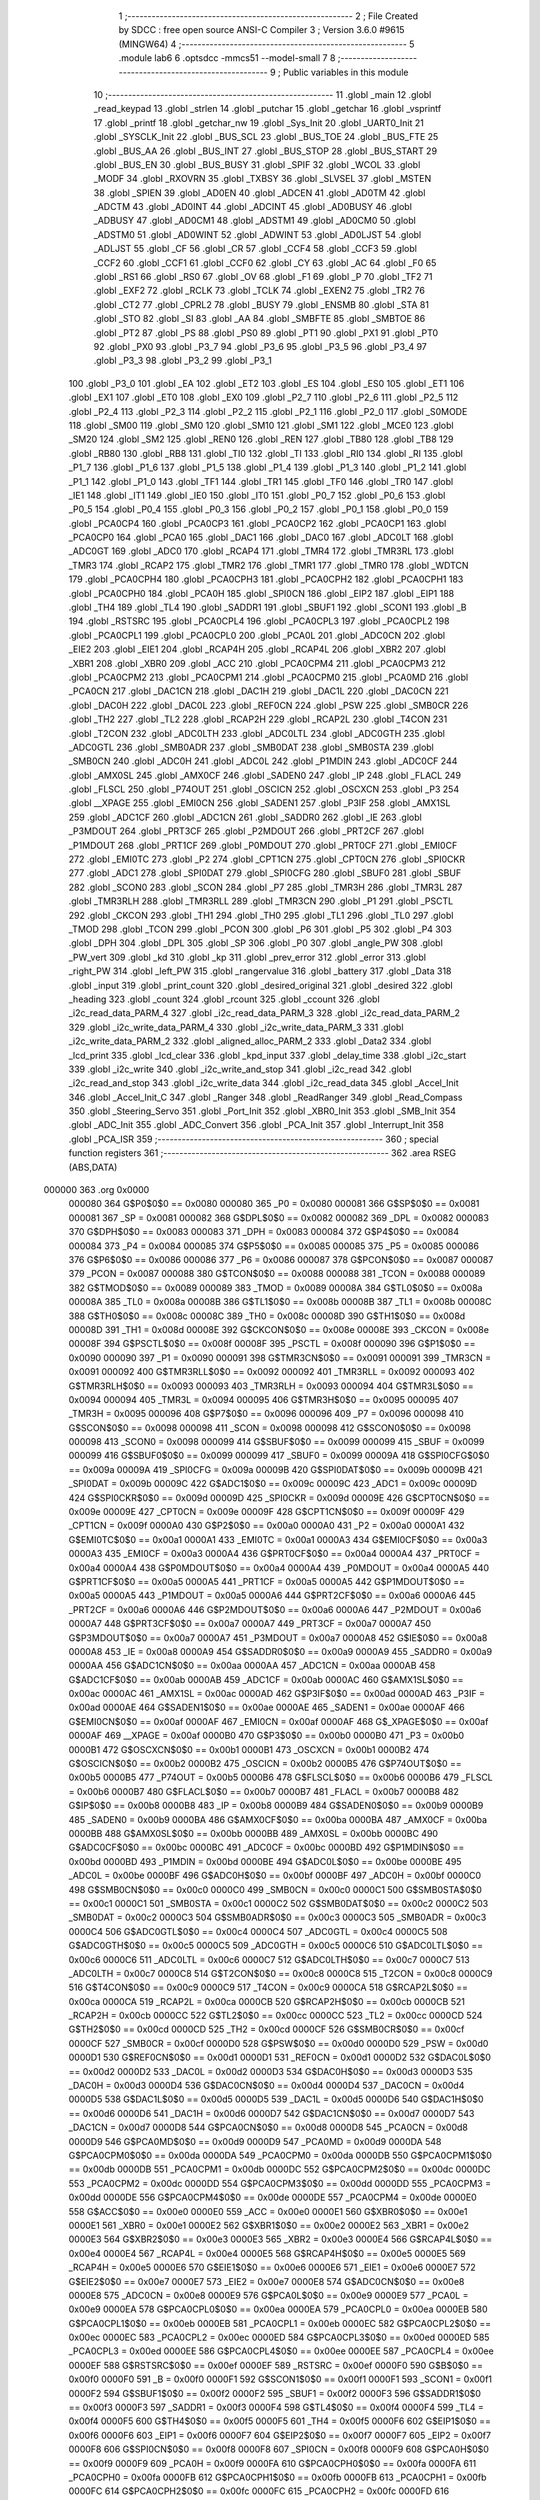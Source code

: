                                       1 ;--------------------------------------------------------
                                      2 ; File Created by SDCC : free open source ANSI-C Compiler
                                      3 ; Version 3.6.0 #9615 (MINGW64)
                                      4 ;--------------------------------------------------------
                                      5 	.module lab6
                                      6 	.optsdcc -mmcs51 --model-small
                                      7 	
                                      8 ;--------------------------------------------------------
                                      9 ; Public variables in this module
                                     10 ;--------------------------------------------------------
                                     11 	.globl _main
                                     12 	.globl _read_keypad
                                     13 	.globl _strlen
                                     14 	.globl _putchar
                                     15 	.globl _getchar
                                     16 	.globl _vsprintf
                                     17 	.globl _printf
                                     18 	.globl _getchar_nw
                                     19 	.globl _Sys_Init
                                     20 	.globl _UART0_Init
                                     21 	.globl _SYSCLK_Init
                                     22 	.globl _BUS_SCL
                                     23 	.globl _BUS_TOE
                                     24 	.globl _BUS_FTE
                                     25 	.globl _BUS_AA
                                     26 	.globl _BUS_INT
                                     27 	.globl _BUS_STOP
                                     28 	.globl _BUS_START
                                     29 	.globl _BUS_EN
                                     30 	.globl _BUS_BUSY
                                     31 	.globl _SPIF
                                     32 	.globl _WCOL
                                     33 	.globl _MODF
                                     34 	.globl _RXOVRN
                                     35 	.globl _TXBSY
                                     36 	.globl _SLVSEL
                                     37 	.globl _MSTEN
                                     38 	.globl _SPIEN
                                     39 	.globl _AD0EN
                                     40 	.globl _ADCEN
                                     41 	.globl _AD0TM
                                     42 	.globl _ADCTM
                                     43 	.globl _AD0INT
                                     44 	.globl _ADCINT
                                     45 	.globl _AD0BUSY
                                     46 	.globl _ADBUSY
                                     47 	.globl _AD0CM1
                                     48 	.globl _ADSTM1
                                     49 	.globl _AD0CM0
                                     50 	.globl _ADSTM0
                                     51 	.globl _AD0WINT
                                     52 	.globl _ADWINT
                                     53 	.globl _AD0LJST
                                     54 	.globl _ADLJST
                                     55 	.globl _CF
                                     56 	.globl _CR
                                     57 	.globl _CCF4
                                     58 	.globl _CCF3
                                     59 	.globl _CCF2
                                     60 	.globl _CCF1
                                     61 	.globl _CCF0
                                     62 	.globl _CY
                                     63 	.globl _AC
                                     64 	.globl _F0
                                     65 	.globl _RS1
                                     66 	.globl _RS0
                                     67 	.globl _OV
                                     68 	.globl _F1
                                     69 	.globl _P
                                     70 	.globl _TF2
                                     71 	.globl _EXF2
                                     72 	.globl _RCLK
                                     73 	.globl _TCLK
                                     74 	.globl _EXEN2
                                     75 	.globl _TR2
                                     76 	.globl _CT2
                                     77 	.globl _CPRL2
                                     78 	.globl _BUSY
                                     79 	.globl _ENSMB
                                     80 	.globl _STA
                                     81 	.globl _STO
                                     82 	.globl _SI
                                     83 	.globl _AA
                                     84 	.globl _SMBFTE
                                     85 	.globl _SMBTOE
                                     86 	.globl _PT2
                                     87 	.globl _PS
                                     88 	.globl _PS0
                                     89 	.globl _PT1
                                     90 	.globl _PX1
                                     91 	.globl _PT0
                                     92 	.globl _PX0
                                     93 	.globl _P3_7
                                     94 	.globl _P3_6
                                     95 	.globl _P3_5
                                     96 	.globl _P3_4
                                     97 	.globl _P3_3
                                     98 	.globl _P3_2
                                     99 	.globl _P3_1
                                    100 	.globl _P3_0
                                    101 	.globl _EA
                                    102 	.globl _ET2
                                    103 	.globl _ES
                                    104 	.globl _ES0
                                    105 	.globl _ET1
                                    106 	.globl _EX1
                                    107 	.globl _ET0
                                    108 	.globl _EX0
                                    109 	.globl _P2_7
                                    110 	.globl _P2_6
                                    111 	.globl _P2_5
                                    112 	.globl _P2_4
                                    113 	.globl _P2_3
                                    114 	.globl _P2_2
                                    115 	.globl _P2_1
                                    116 	.globl _P2_0
                                    117 	.globl _S0MODE
                                    118 	.globl _SM00
                                    119 	.globl _SM0
                                    120 	.globl _SM10
                                    121 	.globl _SM1
                                    122 	.globl _MCE0
                                    123 	.globl _SM20
                                    124 	.globl _SM2
                                    125 	.globl _REN0
                                    126 	.globl _REN
                                    127 	.globl _TB80
                                    128 	.globl _TB8
                                    129 	.globl _RB80
                                    130 	.globl _RB8
                                    131 	.globl _TI0
                                    132 	.globl _TI
                                    133 	.globl _RI0
                                    134 	.globl _RI
                                    135 	.globl _P1_7
                                    136 	.globl _P1_6
                                    137 	.globl _P1_5
                                    138 	.globl _P1_4
                                    139 	.globl _P1_3
                                    140 	.globl _P1_2
                                    141 	.globl _P1_1
                                    142 	.globl _P1_0
                                    143 	.globl _TF1
                                    144 	.globl _TR1
                                    145 	.globl _TF0
                                    146 	.globl _TR0
                                    147 	.globl _IE1
                                    148 	.globl _IT1
                                    149 	.globl _IE0
                                    150 	.globl _IT0
                                    151 	.globl _P0_7
                                    152 	.globl _P0_6
                                    153 	.globl _P0_5
                                    154 	.globl _P0_4
                                    155 	.globl _P0_3
                                    156 	.globl _P0_2
                                    157 	.globl _P0_1
                                    158 	.globl _P0_0
                                    159 	.globl _PCA0CP4
                                    160 	.globl _PCA0CP3
                                    161 	.globl _PCA0CP2
                                    162 	.globl _PCA0CP1
                                    163 	.globl _PCA0CP0
                                    164 	.globl _PCA0
                                    165 	.globl _DAC1
                                    166 	.globl _DAC0
                                    167 	.globl _ADC0LT
                                    168 	.globl _ADC0GT
                                    169 	.globl _ADC0
                                    170 	.globl _RCAP4
                                    171 	.globl _TMR4
                                    172 	.globl _TMR3RL
                                    173 	.globl _TMR3
                                    174 	.globl _RCAP2
                                    175 	.globl _TMR2
                                    176 	.globl _TMR1
                                    177 	.globl _TMR0
                                    178 	.globl _WDTCN
                                    179 	.globl _PCA0CPH4
                                    180 	.globl _PCA0CPH3
                                    181 	.globl _PCA0CPH2
                                    182 	.globl _PCA0CPH1
                                    183 	.globl _PCA0CPH0
                                    184 	.globl _PCA0H
                                    185 	.globl _SPI0CN
                                    186 	.globl _EIP2
                                    187 	.globl _EIP1
                                    188 	.globl _TH4
                                    189 	.globl _TL4
                                    190 	.globl _SADDR1
                                    191 	.globl _SBUF1
                                    192 	.globl _SCON1
                                    193 	.globl _B
                                    194 	.globl _RSTSRC
                                    195 	.globl _PCA0CPL4
                                    196 	.globl _PCA0CPL3
                                    197 	.globl _PCA0CPL2
                                    198 	.globl _PCA0CPL1
                                    199 	.globl _PCA0CPL0
                                    200 	.globl _PCA0L
                                    201 	.globl _ADC0CN
                                    202 	.globl _EIE2
                                    203 	.globl _EIE1
                                    204 	.globl _RCAP4H
                                    205 	.globl _RCAP4L
                                    206 	.globl _XBR2
                                    207 	.globl _XBR1
                                    208 	.globl _XBR0
                                    209 	.globl _ACC
                                    210 	.globl _PCA0CPM4
                                    211 	.globl _PCA0CPM3
                                    212 	.globl _PCA0CPM2
                                    213 	.globl _PCA0CPM1
                                    214 	.globl _PCA0CPM0
                                    215 	.globl _PCA0MD
                                    216 	.globl _PCA0CN
                                    217 	.globl _DAC1CN
                                    218 	.globl _DAC1H
                                    219 	.globl _DAC1L
                                    220 	.globl _DAC0CN
                                    221 	.globl _DAC0H
                                    222 	.globl _DAC0L
                                    223 	.globl _REF0CN
                                    224 	.globl _PSW
                                    225 	.globl _SMB0CR
                                    226 	.globl _TH2
                                    227 	.globl _TL2
                                    228 	.globl _RCAP2H
                                    229 	.globl _RCAP2L
                                    230 	.globl _T4CON
                                    231 	.globl _T2CON
                                    232 	.globl _ADC0LTH
                                    233 	.globl _ADC0LTL
                                    234 	.globl _ADC0GTH
                                    235 	.globl _ADC0GTL
                                    236 	.globl _SMB0ADR
                                    237 	.globl _SMB0DAT
                                    238 	.globl _SMB0STA
                                    239 	.globl _SMB0CN
                                    240 	.globl _ADC0H
                                    241 	.globl _ADC0L
                                    242 	.globl _P1MDIN
                                    243 	.globl _ADC0CF
                                    244 	.globl _AMX0SL
                                    245 	.globl _AMX0CF
                                    246 	.globl _SADEN0
                                    247 	.globl _IP
                                    248 	.globl _FLACL
                                    249 	.globl _FLSCL
                                    250 	.globl _P74OUT
                                    251 	.globl _OSCICN
                                    252 	.globl _OSCXCN
                                    253 	.globl _P3
                                    254 	.globl __XPAGE
                                    255 	.globl _EMI0CN
                                    256 	.globl _SADEN1
                                    257 	.globl _P3IF
                                    258 	.globl _AMX1SL
                                    259 	.globl _ADC1CF
                                    260 	.globl _ADC1CN
                                    261 	.globl _SADDR0
                                    262 	.globl _IE
                                    263 	.globl _P3MDOUT
                                    264 	.globl _PRT3CF
                                    265 	.globl _P2MDOUT
                                    266 	.globl _PRT2CF
                                    267 	.globl _P1MDOUT
                                    268 	.globl _PRT1CF
                                    269 	.globl _P0MDOUT
                                    270 	.globl _PRT0CF
                                    271 	.globl _EMI0CF
                                    272 	.globl _EMI0TC
                                    273 	.globl _P2
                                    274 	.globl _CPT1CN
                                    275 	.globl _CPT0CN
                                    276 	.globl _SPI0CKR
                                    277 	.globl _ADC1
                                    278 	.globl _SPI0DAT
                                    279 	.globl _SPI0CFG
                                    280 	.globl _SBUF0
                                    281 	.globl _SBUF
                                    282 	.globl _SCON0
                                    283 	.globl _SCON
                                    284 	.globl _P7
                                    285 	.globl _TMR3H
                                    286 	.globl _TMR3L
                                    287 	.globl _TMR3RLH
                                    288 	.globl _TMR3RLL
                                    289 	.globl _TMR3CN
                                    290 	.globl _P1
                                    291 	.globl _PSCTL
                                    292 	.globl _CKCON
                                    293 	.globl _TH1
                                    294 	.globl _TH0
                                    295 	.globl _TL1
                                    296 	.globl _TL0
                                    297 	.globl _TMOD
                                    298 	.globl _TCON
                                    299 	.globl _PCON
                                    300 	.globl _P6
                                    301 	.globl _P5
                                    302 	.globl _P4
                                    303 	.globl _DPH
                                    304 	.globl _DPL
                                    305 	.globl _SP
                                    306 	.globl _P0
                                    307 	.globl _angle_PW
                                    308 	.globl _PW_vert
                                    309 	.globl _kd
                                    310 	.globl _kp
                                    311 	.globl _prev_error
                                    312 	.globl _error
                                    313 	.globl _right_PW
                                    314 	.globl _left_PW
                                    315 	.globl _rangervalue
                                    316 	.globl _battery
                                    317 	.globl _Data
                                    318 	.globl _input
                                    319 	.globl _print_count
                                    320 	.globl _desired_original
                                    321 	.globl _desired
                                    322 	.globl _heading
                                    323 	.globl _count
                                    324 	.globl _rcount
                                    325 	.globl _ccount
                                    326 	.globl _i2c_read_data_PARM_4
                                    327 	.globl _i2c_read_data_PARM_3
                                    328 	.globl _i2c_read_data_PARM_2
                                    329 	.globl _i2c_write_data_PARM_4
                                    330 	.globl _i2c_write_data_PARM_3
                                    331 	.globl _i2c_write_data_PARM_2
                                    332 	.globl _aligned_alloc_PARM_2
                                    333 	.globl _Data2
                                    334 	.globl _lcd_print
                                    335 	.globl _lcd_clear
                                    336 	.globl _kpd_input
                                    337 	.globl _delay_time
                                    338 	.globl _i2c_start
                                    339 	.globl _i2c_write
                                    340 	.globl _i2c_write_and_stop
                                    341 	.globl _i2c_read
                                    342 	.globl _i2c_read_and_stop
                                    343 	.globl _i2c_write_data
                                    344 	.globl _i2c_read_data
                                    345 	.globl _Accel_Init
                                    346 	.globl _Accel_Init_C
                                    347 	.globl _Ranger
                                    348 	.globl _ReadRanger
                                    349 	.globl _Read_Compass
                                    350 	.globl _Steering_Servo
                                    351 	.globl _Port_Init
                                    352 	.globl _XBR0_Init
                                    353 	.globl _SMB_Init
                                    354 	.globl _ADC_Init
                                    355 	.globl _ADC_Convert
                                    356 	.globl _PCA_Init
                                    357 	.globl _Interrupt_Init
                                    358 	.globl _PCA_ISR
                                    359 ;--------------------------------------------------------
                                    360 ; special function registers
                                    361 ;--------------------------------------------------------
                                    362 	.area RSEG    (ABS,DATA)
      000000                        363 	.org 0x0000
                           000080   364 G$P0$0$0 == 0x0080
                           000080   365 _P0	=	0x0080
                           000081   366 G$SP$0$0 == 0x0081
                           000081   367 _SP	=	0x0081
                           000082   368 G$DPL$0$0 == 0x0082
                           000082   369 _DPL	=	0x0082
                           000083   370 G$DPH$0$0 == 0x0083
                           000083   371 _DPH	=	0x0083
                           000084   372 G$P4$0$0 == 0x0084
                           000084   373 _P4	=	0x0084
                           000085   374 G$P5$0$0 == 0x0085
                           000085   375 _P5	=	0x0085
                           000086   376 G$P6$0$0 == 0x0086
                           000086   377 _P6	=	0x0086
                           000087   378 G$PCON$0$0 == 0x0087
                           000087   379 _PCON	=	0x0087
                           000088   380 G$TCON$0$0 == 0x0088
                           000088   381 _TCON	=	0x0088
                           000089   382 G$TMOD$0$0 == 0x0089
                           000089   383 _TMOD	=	0x0089
                           00008A   384 G$TL0$0$0 == 0x008a
                           00008A   385 _TL0	=	0x008a
                           00008B   386 G$TL1$0$0 == 0x008b
                           00008B   387 _TL1	=	0x008b
                           00008C   388 G$TH0$0$0 == 0x008c
                           00008C   389 _TH0	=	0x008c
                           00008D   390 G$TH1$0$0 == 0x008d
                           00008D   391 _TH1	=	0x008d
                           00008E   392 G$CKCON$0$0 == 0x008e
                           00008E   393 _CKCON	=	0x008e
                           00008F   394 G$PSCTL$0$0 == 0x008f
                           00008F   395 _PSCTL	=	0x008f
                           000090   396 G$P1$0$0 == 0x0090
                           000090   397 _P1	=	0x0090
                           000091   398 G$TMR3CN$0$0 == 0x0091
                           000091   399 _TMR3CN	=	0x0091
                           000092   400 G$TMR3RLL$0$0 == 0x0092
                           000092   401 _TMR3RLL	=	0x0092
                           000093   402 G$TMR3RLH$0$0 == 0x0093
                           000093   403 _TMR3RLH	=	0x0093
                           000094   404 G$TMR3L$0$0 == 0x0094
                           000094   405 _TMR3L	=	0x0094
                           000095   406 G$TMR3H$0$0 == 0x0095
                           000095   407 _TMR3H	=	0x0095
                           000096   408 G$P7$0$0 == 0x0096
                           000096   409 _P7	=	0x0096
                           000098   410 G$SCON$0$0 == 0x0098
                           000098   411 _SCON	=	0x0098
                           000098   412 G$SCON0$0$0 == 0x0098
                           000098   413 _SCON0	=	0x0098
                           000099   414 G$SBUF$0$0 == 0x0099
                           000099   415 _SBUF	=	0x0099
                           000099   416 G$SBUF0$0$0 == 0x0099
                           000099   417 _SBUF0	=	0x0099
                           00009A   418 G$SPI0CFG$0$0 == 0x009a
                           00009A   419 _SPI0CFG	=	0x009a
                           00009B   420 G$SPI0DAT$0$0 == 0x009b
                           00009B   421 _SPI0DAT	=	0x009b
                           00009C   422 G$ADC1$0$0 == 0x009c
                           00009C   423 _ADC1	=	0x009c
                           00009D   424 G$SPI0CKR$0$0 == 0x009d
                           00009D   425 _SPI0CKR	=	0x009d
                           00009E   426 G$CPT0CN$0$0 == 0x009e
                           00009E   427 _CPT0CN	=	0x009e
                           00009F   428 G$CPT1CN$0$0 == 0x009f
                           00009F   429 _CPT1CN	=	0x009f
                           0000A0   430 G$P2$0$0 == 0x00a0
                           0000A0   431 _P2	=	0x00a0
                           0000A1   432 G$EMI0TC$0$0 == 0x00a1
                           0000A1   433 _EMI0TC	=	0x00a1
                           0000A3   434 G$EMI0CF$0$0 == 0x00a3
                           0000A3   435 _EMI0CF	=	0x00a3
                           0000A4   436 G$PRT0CF$0$0 == 0x00a4
                           0000A4   437 _PRT0CF	=	0x00a4
                           0000A4   438 G$P0MDOUT$0$0 == 0x00a4
                           0000A4   439 _P0MDOUT	=	0x00a4
                           0000A5   440 G$PRT1CF$0$0 == 0x00a5
                           0000A5   441 _PRT1CF	=	0x00a5
                           0000A5   442 G$P1MDOUT$0$0 == 0x00a5
                           0000A5   443 _P1MDOUT	=	0x00a5
                           0000A6   444 G$PRT2CF$0$0 == 0x00a6
                           0000A6   445 _PRT2CF	=	0x00a6
                           0000A6   446 G$P2MDOUT$0$0 == 0x00a6
                           0000A6   447 _P2MDOUT	=	0x00a6
                           0000A7   448 G$PRT3CF$0$0 == 0x00a7
                           0000A7   449 _PRT3CF	=	0x00a7
                           0000A7   450 G$P3MDOUT$0$0 == 0x00a7
                           0000A7   451 _P3MDOUT	=	0x00a7
                           0000A8   452 G$IE$0$0 == 0x00a8
                           0000A8   453 _IE	=	0x00a8
                           0000A9   454 G$SADDR0$0$0 == 0x00a9
                           0000A9   455 _SADDR0	=	0x00a9
                           0000AA   456 G$ADC1CN$0$0 == 0x00aa
                           0000AA   457 _ADC1CN	=	0x00aa
                           0000AB   458 G$ADC1CF$0$0 == 0x00ab
                           0000AB   459 _ADC1CF	=	0x00ab
                           0000AC   460 G$AMX1SL$0$0 == 0x00ac
                           0000AC   461 _AMX1SL	=	0x00ac
                           0000AD   462 G$P3IF$0$0 == 0x00ad
                           0000AD   463 _P3IF	=	0x00ad
                           0000AE   464 G$SADEN1$0$0 == 0x00ae
                           0000AE   465 _SADEN1	=	0x00ae
                           0000AF   466 G$EMI0CN$0$0 == 0x00af
                           0000AF   467 _EMI0CN	=	0x00af
                           0000AF   468 G$_XPAGE$0$0 == 0x00af
                           0000AF   469 __XPAGE	=	0x00af
                           0000B0   470 G$P3$0$0 == 0x00b0
                           0000B0   471 _P3	=	0x00b0
                           0000B1   472 G$OSCXCN$0$0 == 0x00b1
                           0000B1   473 _OSCXCN	=	0x00b1
                           0000B2   474 G$OSCICN$0$0 == 0x00b2
                           0000B2   475 _OSCICN	=	0x00b2
                           0000B5   476 G$P74OUT$0$0 == 0x00b5
                           0000B5   477 _P74OUT	=	0x00b5
                           0000B6   478 G$FLSCL$0$0 == 0x00b6
                           0000B6   479 _FLSCL	=	0x00b6
                           0000B7   480 G$FLACL$0$0 == 0x00b7
                           0000B7   481 _FLACL	=	0x00b7
                           0000B8   482 G$IP$0$0 == 0x00b8
                           0000B8   483 _IP	=	0x00b8
                           0000B9   484 G$SADEN0$0$0 == 0x00b9
                           0000B9   485 _SADEN0	=	0x00b9
                           0000BA   486 G$AMX0CF$0$0 == 0x00ba
                           0000BA   487 _AMX0CF	=	0x00ba
                           0000BB   488 G$AMX0SL$0$0 == 0x00bb
                           0000BB   489 _AMX0SL	=	0x00bb
                           0000BC   490 G$ADC0CF$0$0 == 0x00bc
                           0000BC   491 _ADC0CF	=	0x00bc
                           0000BD   492 G$P1MDIN$0$0 == 0x00bd
                           0000BD   493 _P1MDIN	=	0x00bd
                           0000BE   494 G$ADC0L$0$0 == 0x00be
                           0000BE   495 _ADC0L	=	0x00be
                           0000BF   496 G$ADC0H$0$0 == 0x00bf
                           0000BF   497 _ADC0H	=	0x00bf
                           0000C0   498 G$SMB0CN$0$0 == 0x00c0
                           0000C0   499 _SMB0CN	=	0x00c0
                           0000C1   500 G$SMB0STA$0$0 == 0x00c1
                           0000C1   501 _SMB0STA	=	0x00c1
                           0000C2   502 G$SMB0DAT$0$0 == 0x00c2
                           0000C2   503 _SMB0DAT	=	0x00c2
                           0000C3   504 G$SMB0ADR$0$0 == 0x00c3
                           0000C3   505 _SMB0ADR	=	0x00c3
                           0000C4   506 G$ADC0GTL$0$0 == 0x00c4
                           0000C4   507 _ADC0GTL	=	0x00c4
                           0000C5   508 G$ADC0GTH$0$0 == 0x00c5
                           0000C5   509 _ADC0GTH	=	0x00c5
                           0000C6   510 G$ADC0LTL$0$0 == 0x00c6
                           0000C6   511 _ADC0LTL	=	0x00c6
                           0000C7   512 G$ADC0LTH$0$0 == 0x00c7
                           0000C7   513 _ADC0LTH	=	0x00c7
                           0000C8   514 G$T2CON$0$0 == 0x00c8
                           0000C8   515 _T2CON	=	0x00c8
                           0000C9   516 G$T4CON$0$0 == 0x00c9
                           0000C9   517 _T4CON	=	0x00c9
                           0000CA   518 G$RCAP2L$0$0 == 0x00ca
                           0000CA   519 _RCAP2L	=	0x00ca
                           0000CB   520 G$RCAP2H$0$0 == 0x00cb
                           0000CB   521 _RCAP2H	=	0x00cb
                           0000CC   522 G$TL2$0$0 == 0x00cc
                           0000CC   523 _TL2	=	0x00cc
                           0000CD   524 G$TH2$0$0 == 0x00cd
                           0000CD   525 _TH2	=	0x00cd
                           0000CF   526 G$SMB0CR$0$0 == 0x00cf
                           0000CF   527 _SMB0CR	=	0x00cf
                           0000D0   528 G$PSW$0$0 == 0x00d0
                           0000D0   529 _PSW	=	0x00d0
                           0000D1   530 G$REF0CN$0$0 == 0x00d1
                           0000D1   531 _REF0CN	=	0x00d1
                           0000D2   532 G$DAC0L$0$0 == 0x00d2
                           0000D2   533 _DAC0L	=	0x00d2
                           0000D3   534 G$DAC0H$0$0 == 0x00d3
                           0000D3   535 _DAC0H	=	0x00d3
                           0000D4   536 G$DAC0CN$0$0 == 0x00d4
                           0000D4   537 _DAC0CN	=	0x00d4
                           0000D5   538 G$DAC1L$0$0 == 0x00d5
                           0000D5   539 _DAC1L	=	0x00d5
                           0000D6   540 G$DAC1H$0$0 == 0x00d6
                           0000D6   541 _DAC1H	=	0x00d6
                           0000D7   542 G$DAC1CN$0$0 == 0x00d7
                           0000D7   543 _DAC1CN	=	0x00d7
                           0000D8   544 G$PCA0CN$0$0 == 0x00d8
                           0000D8   545 _PCA0CN	=	0x00d8
                           0000D9   546 G$PCA0MD$0$0 == 0x00d9
                           0000D9   547 _PCA0MD	=	0x00d9
                           0000DA   548 G$PCA0CPM0$0$0 == 0x00da
                           0000DA   549 _PCA0CPM0	=	0x00da
                           0000DB   550 G$PCA0CPM1$0$0 == 0x00db
                           0000DB   551 _PCA0CPM1	=	0x00db
                           0000DC   552 G$PCA0CPM2$0$0 == 0x00dc
                           0000DC   553 _PCA0CPM2	=	0x00dc
                           0000DD   554 G$PCA0CPM3$0$0 == 0x00dd
                           0000DD   555 _PCA0CPM3	=	0x00dd
                           0000DE   556 G$PCA0CPM4$0$0 == 0x00de
                           0000DE   557 _PCA0CPM4	=	0x00de
                           0000E0   558 G$ACC$0$0 == 0x00e0
                           0000E0   559 _ACC	=	0x00e0
                           0000E1   560 G$XBR0$0$0 == 0x00e1
                           0000E1   561 _XBR0	=	0x00e1
                           0000E2   562 G$XBR1$0$0 == 0x00e2
                           0000E2   563 _XBR1	=	0x00e2
                           0000E3   564 G$XBR2$0$0 == 0x00e3
                           0000E3   565 _XBR2	=	0x00e3
                           0000E4   566 G$RCAP4L$0$0 == 0x00e4
                           0000E4   567 _RCAP4L	=	0x00e4
                           0000E5   568 G$RCAP4H$0$0 == 0x00e5
                           0000E5   569 _RCAP4H	=	0x00e5
                           0000E6   570 G$EIE1$0$0 == 0x00e6
                           0000E6   571 _EIE1	=	0x00e6
                           0000E7   572 G$EIE2$0$0 == 0x00e7
                           0000E7   573 _EIE2	=	0x00e7
                           0000E8   574 G$ADC0CN$0$0 == 0x00e8
                           0000E8   575 _ADC0CN	=	0x00e8
                           0000E9   576 G$PCA0L$0$0 == 0x00e9
                           0000E9   577 _PCA0L	=	0x00e9
                           0000EA   578 G$PCA0CPL0$0$0 == 0x00ea
                           0000EA   579 _PCA0CPL0	=	0x00ea
                           0000EB   580 G$PCA0CPL1$0$0 == 0x00eb
                           0000EB   581 _PCA0CPL1	=	0x00eb
                           0000EC   582 G$PCA0CPL2$0$0 == 0x00ec
                           0000EC   583 _PCA0CPL2	=	0x00ec
                           0000ED   584 G$PCA0CPL3$0$0 == 0x00ed
                           0000ED   585 _PCA0CPL3	=	0x00ed
                           0000EE   586 G$PCA0CPL4$0$0 == 0x00ee
                           0000EE   587 _PCA0CPL4	=	0x00ee
                           0000EF   588 G$RSTSRC$0$0 == 0x00ef
                           0000EF   589 _RSTSRC	=	0x00ef
                           0000F0   590 G$B$0$0 == 0x00f0
                           0000F0   591 _B	=	0x00f0
                           0000F1   592 G$SCON1$0$0 == 0x00f1
                           0000F1   593 _SCON1	=	0x00f1
                           0000F2   594 G$SBUF1$0$0 == 0x00f2
                           0000F2   595 _SBUF1	=	0x00f2
                           0000F3   596 G$SADDR1$0$0 == 0x00f3
                           0000F3   597 _SADDR1	=	0x00f3
                           0000F4   598 G$TL4$0$0 == 0x00f4
                           0000F4   599 _TL4	=	0x00f4
                           0000F5   600 G$TH4$0$0 == 0x00f5
                           0000F5   601 _TH4	=	0x00f5
                           0000F6   602 G$EIP1$0$0 == 0x00f6
                           0000F6   603 _EIP1	=	0x00f6
                           0000F7   604 G$EIP2$0$0 == 0x00f7
                           0000F7   605 _EIP2	=	0x00f7
                           0000F8   606 G$SPI0CN$0$0 == 0x00f8
                           0000F8   607 _SPI0CN	=	0x00f8
                           0000F9   608 G$PCA0H$0$0 == 0x00f9
                           0000F9   609 _PCA0H	=	0x00f9
                           0000FA   610 G$PCA0CPH0$0$0 == 0x00fa
                           0000FA   611 _PCA0CPH0	=	0x00fa
                           0000FB   612 G$PCA0CPH1$0$0 == 0x00fb
                           0000FB   613 _PCA0CPH1	=	0x00fb
                           0000FC   614 G$PCA0CPH2$0$0 == 0x00fc
                           0000FC   615 _PCA0CPH2	=	0x00fc
                           0000FD   616 G$PCA0CPH3$0$0 == 0x00fd
                           0000FD   617 _PCA0CPH3	=	0x00fd
                           0000FE   618 G$PCA0CPH4$0$0 == 0x00fe
                           0000FE   619 _PCA0CPH4	=	0x00fe
                           0000FF   620 G$WDTCN$0$0 == 0x00ff
                           0000FF   621 _WDTCN	=	0x00ff
                           008C8A   622 G$TMR0$0$0 == 0x8c8a
                           008C8A   623 _TMR0	=	0x8c8a
                           008D8B   624 G$TMR1$0$0 == 0x8d8b
                           008D8B   625 _TMR1	=	0x8d8b
                           00CDCC   626 G$TMR2$0$0 == 0xcdcc
                           00CDCC   627 _TMR2	=	0xcdcc
                           00CBCA   628 G$RCAP2$0$0 == 0xcbca
                           00CBCA   629 _RCAP2	=	0xcbca
                           009594   630 G$TMR3$0$0 == 0x9594
                           009594   631 _TMR3	=	0x9594
                           009392   632 G$TMR3RL$0$0 == 0x9392
                           009392   633 _TMR3RL	=	0x9392
                           00F5F4   634 G$TMR4$0$0 == 0xf5f4
                           00F5F4   635 _TMR4	=	0xf5f4
                           00E5E4   636 G$RCAP4$0$0 == 0xe5e4
                           00E5E4   637 _RCAP4	=	0xe5e4
                           00BFBE   638 G$ADC0$0$0 == 0xbfbe
                           00BFBE   639 _ADC0	=	0xbfbe
                           00C5C4   640 G$ADC0GT$0$0 == 0xc5c4
                           00C5C4   641 _ADC0GT	=	0xc5c4
                           00C7C6   642 G$ADC0LT$0$0 == 0xc7c6
                           00C7C6   643 _ADC0LT	=	0xc7c6
                           00D3D2   644 G$DAC0$0$0 == 0xd3d2
                           00D3D2   645 _DAC0	=	0xd3d2
                           00D6D5   646 G$DAC1$0$0 == 0xd6d5
                           00D6D5   647 _DAC1	=	0xd6d5
                           00F9E9   648 G$PCA0$0$0 == 0xf9e9
                           00F9E9   649 _PCA0	=	0xf9e9
                           00FAEA   650 G$PCA0CP0$0$0 == 0xfaea
                           00FAEA   651 _PCA0CP0	=	0xfaea
                           00FBEB   652 G$PCA0CP1$0$0 == 0xfbeb
                           00FBEB   653 _PCA0CP1	=	0xfbeb
                           00FCEC   654 G$PCA0CP2$0$0 == 0xfcec
                           00FCEC   655 _PCA0CP2	=	0xfcec
                           00FDED   656 G$PCA0CP3$0$0 == 0xfded
                           00FDED   657 _PCA0CP3	=	0xfded
                           00FEEE   658 G$PCA0CP4$0$0 == 0xfeee
                           00FEEE   659 _PCA0CP4	=	0xfeee
                                    660 ;--------------------------------------------------------
                                    661 ; special function bits
                                    662 ;--------------------------------------------------------
                                    663 	.area RSEG    (ABS,DATA)
      000000                        664 	.org 0x0000
                           000080   665 G$P0_0$0$0 == 0x0080
                           000080   666 _P0_0	=	0x0080
                           000081   667 G$P0_1$0$0 == 0x0081
                           000081   668 _P0_1	=	0x0081
                           000082   669 G$P0_2$0$0 == 0x0082
                           000082   670 _P0_2	=	0x0082
                           000083   671 G$P0_3$0$0 == 0x0083
                           000083   672 _P0_3	=	0x0083
                           000084   673 G$P0_4$0$0 == 0x0084
                           000084   674 _P0_4	=	0x0084
                           000085   675 G$P0_5$0$0 == 0x0085
                           000085   676 _P0_5	=	0x0085
                           000086   677 G$P0_6$0$0 == 0x0086
                           000086   678 _P0_6	=	0x0086
                           000087   679 G$P0_7$0$0 == 0x0087
                           000087   680 _P0_7	=	0x0087
                           000088   681 G$IT0$0$0 == 0x0088
                           000088   682 _IT0	=	0x0088
                           000089   683 G$IE0$0$0 == 0x0089
                           000089   684 _IE0	=	0x0089
                           00008A   685 G$IT1$0$0 == 0x008a
                           00008A   686 _IT1	=	0x008a
                           00008B   687 G$IE1$0$0 == 0x008b
                           00008B   688 _IE1	=	0x008b
                           00008C   689 G$TR0$0$0 == 0x008c
                           00008C   690 _TR0	=	0x008c
                           00008D   691 G$TF0$0$0 == 0x008d
                           00008D   692 _TF0	=	0x008d
                           00008E   693 G$TR1$0$0 == 0x008e
                           00008E   694 _TR1	=	0x008e
                           00008F   695 G$TF1$0$0 == 0x008f
                           00008F   696 _TF1	=	0x008f
                           000090   697 G$P1_0$0$0 == 0x0090
                           000090   698 _P1_0	=	0x0090
                           000091   699 G$P1_1$0$0 == 0x0091
                           000091   700 _P1_1	=	0x0091
                           000092   701 G$P1_2$0$0 == 0x0092
                           000092   702 _P1_2	=	0x0092
                           000093   703 G$P1_3$0$0 == 0x0093
                           000093   704 _P1_3	=	0x0093
                           000094   705 G$P1_4$0$0 == 0x0094
                           000094   706 _P1_4	=	0x0094
                           000095   707 G$P1_5$0$0 == 0x0095
                           000095   708 _P1_5	=	0x0095
                           000096   709 G$P1_6$0$0 == 0x0096
                           000096   710 _P1_6	=	0x0096
                           000097   711 G$P1_7$0$0 == 0x0097
                           000097   712 _P1_7	=	0x0097
                           000098   713 G$RI$0$0 == 0x0098
                           000098   714 _RI	=	0x0098
                           000098   715 G$RI0$0$0 == 0x0098
                           000098   716 _RI0	=	0x0098
                           000099   717 G$TI$0$0 == 0x0099
                           000099   718 _TI	=	0x0099
                           000099   719 G$TI0$0$0 == 0x0099
                           000099   720 _TI0	=	0x0099
                           00009A   721 G$RB8$0$0 == 0x009a
                           00009A   722 _RB8	=	0x009a
                           00009A   723 G$RB80$0$0 == 0x009a
                           00009A   724 _RB80	=	0x009a
                           00009B   725 G$TB8$0$0 == 0x009b
                           00009B   726 _TB8	=	0x009b
                           00009B   727 G$TB80$0$0 == 0x009b
                           00009B   728 _TB80	=	0x009b
                           00009C   729 G$REN$0$0 == 0x009c
                           00009C   730 _REN	=	0x009c
                           00009C   731 G$REN0$0$0 == 0x009c
                           00009C   732 _REN0	=	0x009c
                           00009D   733 G$SM2$0$0 == 0x009d
                           00009D   734 _SM2	=	0x009d
                           00009D   735 G$SM20$0$0 == 0x009d
                           00009D   736 _SM20	=	0x009d
                           00009D   737 G$MCE0$0$0 == 0x009d
                           00009D   738 _MCE0	=	0x009d
                           00009E   739 G$SM1$0$0 == 0x009e
                           00009E   740 _SM1	=	0x009e
                           00009E   741 G$SM10$0$0 == 0x009e
                           00009E   742 _SM10	=	0x009e
                           00009F   743 G$SM0$0$0 == 0x009f
                           00009F   744 _SM0	=	0x009f
                           00009F   745 G$SM00$0$0 == 0x009f
                           00009F   746 _SM00	=	0x009f
                           00009F   747 G$S0MODE$0$0 == 0x009f
                           00009F   748 _S0MODE	=	0x009f
                           0000A0   749 G$P2_0$0$0 == 0x00a0
                           0000A0   750 _P2_0	=	0x00a0
                           0000A1   751 G$P2_1$0$0 == 0x00a1
                           0000A1   752 _P2_1	=	0x00a1
                           0000A2   753 G$P2_2$0$0 == 0x00a2
                           0000A2   754 _P2_2	=	0x00a2
                           0000A3   755 G$P2_3$0$0 == 0x00a3
                           0000A3   756 _P2_3	=	0x00a3
                           0000A4   757 G$P2_4$0$0 == 0x00a4
                           0000A4   758 _P2_4	=	0x00a4
                           0000A5   759 G$P2_5$0$0 == 0x00a5
                           0000A5   760 _P2_5	=	0x00a5
                           0000A6   761 G$P2_6$0$0 == 0x00a6
                           0000A6   762 _P2_6	=	0x00a6
                           0000A7   763 G$P2_7$0$0 == 0x00a7
                           0000A7   764 _P2_7	=	0x00a7
                           0000A8   765 G$EX0$0$0 == 0x00a8
                           0000A8   766 _EX0	=	0x00a8
                           0000A9   767 G$ET0$0$0 == 0x00a9
                           0000A9   768 _ET0	=	0x00a9
                           0000AA   769 G$EX1$0$0 == 0x00aa
                           0000AA   770 _EX1	=	0x00aa
                           0000AB   771 G$ET1$0$0 == 0x00ab
                           0000AB   772 _ET1	=	0x00ab
                           0000AC   773 G$ES0$0$0 == 0x00ac
                           0000AC   774 _ES0	=	0x00ac
                           0000AC   775 G$ES$0$0 == 0x00ac
                           0000AC   776 _ES	=	0x00ac
                           0000AD   777 G$ET2$0$0 == 0x00ad
                           0000AD   778 _ET2	=	0x00ad
                           0000AF   779 G$EA$0$0 == 0x00af
                           0000AF   780 _EA	=	0x00af
                           0000B0   781 G$P3_0$0$0 == 0x00b0
                           0000B0   782 _P3_0	=	0x00b0
                           0000B1   783 G$P3_1$0$0 == 0x00b1
                           0000B1   784 _P3_1	=	0x00b1
                           0000B2   785 G$P3_2$0$0 == 0x00b2
                           0000B2   786 _P3_2	=	0x00b2
                           0000B3   787 G$P3_3$0$0 == 0x00b3
                           0000B3   788 _P3_3	=	0x00b3
                           0000B4   789 G$P3_4$0$0 == 0x00b4
                           0000B4   790 _P3_4	=	0x00b4
                           0000B5   791 G$P3_5$0$0 == 0x00b5
                           0000B5   792 _P3_5	=	0x00b5
                           0000B6   793 G$P3_6$0$0 == 0x00b6
                           0000B6   794 _P3_6	=	0x00b6
                           0000B7   795 G$P3_7$0$0 == 0x00b7
                           0000B7   796 _P3_7	=	0x00b7
                           0000B8   797 G$PX0$0$0 == 0x00b8
                           0000B8   798 _PX0	=	0x00b8
                           0000B9   799 G$PT0$0$0 == 0x00b9
                           0000B9   800 _PT0	=	0x00b9
                           0000BA   801 G$PX1$0$0 == 0x00ba
                           0000BA   802 _PX1	=	0x00ba
                           0000BB   803 G$PT1$0$0 == 0x00bb
                           0000BB   804 _PT1	=	0x00bb
                           0000BC   805 G$PS0$0$0 == 0x00bc
                           0000BC   806 _PS0	=	0x00bc
                           0000BC   807 G$PS$0$0 == 0x00bc
                           0000BC   808 _PS	=	0x00bc
                           0000BD   809 G$PT2$0$0 == 0x00bd
                           0000BD   810 _PT2	=	0x00bd
                           0000C0   811 G$SMBTOE$0$0 == 0x00c0
                           0000C0   812 _SMBTOE	=	0x00c0
                           0000C1   813 G$SMBFTE$0$0 == 0x00c1
                           0000C1   814 _SMBFTE	=	0x00c1
                           0000C2   815 G$AA$0$0 == 0x00c2
                           0000C2   816 _AA	=	0x00c2
                           0000C3   817 G$SI$0$0 == 0x00c3
                           0000C3   818 _SI	=	0x00c3
                           0000C4   819 G$STO$0$0 == 0x00c4
                           0000C4   820 _STO	=	0x00c4
                           0000C5   821 G$STA$0$0 == 0x00c5
                           0000C5   822 _STA	=	0x00c5
                           0000C6   823 G$ENSMB$0$0 == 0x00c6
                           0000C6   824 _ENSMB	=	0x00c6
                           0000C7   825 G$BUSY$0$0 == 0x00c7
                           0000C7   826 _BUSY	=	0x00c7
                           0000C8   827 G$CPRL2$0$0 == 0x00c8
                           0000C8   828 _CPRL2	=	0x00c8
                           0000C9   829 G$CT2$0$0 == 0x00c9
                           0000C9   830 _CT2	=	0x00c9
                           0000CA   831 G$TR2$0$0 == 0x00ca
                           0000CA   832 _TR2	=	0x00ca
                           0000CB   833 G$EXEN2$0$0 == 0x00cb
                           0000CB   834 _EXEN2	=	0x00cb
                           0000CC   835 G$TCLK$0$0 == 0x00cc
                           0000CC   836 _TCLK	=	0x00cc
                           0000CD   837 G$RCLK$0$0 == 0x00cd
                           0000CD   838 _RCLK	=	0x00cd
                           0000CE   839 G$EXF2$0$0 == 0x00ce
                           0000CE   840 _EXF2	=	0x00ce
                           0000CF   841 G$TF2$0$0 == 0x00cf
                           0000CF   842 _TF2	=	0x00cf
                           0000D0   843 G$P$0$0 == 0x00d0
                           0000D0   844 _P	=	0x00d0
                           0000D1   845 G$F1$0$0 == 0x00d1
                           0000D1   846 _F1	=	0x00d1
                           0000D2   847 G$OV$0$0 == 0x00d2
                           0000D2   848 _OV	=	0x00d2
                           0000D3   849 G$RS0$0$0 == 0x00d3
                           0000D3   850 _RS0	=	0x00d3
                           0000D4   851 G$RS1$0$0 == 0x00d4
                           0000D4   852 _RS1	=	0x00d4
                           0000D5   853 G$F0$0$0 == 0x00d5
                           0000D5   854 _F0	=	0x00d5
                           0000D6   855 G$AC$0$0 == 0x00d6
                           0000D6   856 _AC	=	0x00d6
                           0000D7   857 G$CY$0$0 == 0x00d7
                           0000D7   858 _CY	=	0x00d7
                           0000D8   859 G$CCF0$0$0 == 0x00d8
                           0000D8   860 _CCF0	=	0x00d8
                           0000D9   861 G$CCF1$0$0 == 0x00d9
                           0000D9   862 _CCF1	=	0x00d9
                           0000DA   863 G$CCF2$0$0 == 0x00da
                           0000DA   864 _CCF2	=	0x00da
                           0000DB   865 G$CCF3$0$0 == 0x00db
                           0000DB   866 _CCF3	=	0x00db
                           0000DC   867 G$CCF4$0$0 == 0x00dc
                           0000DC   868 _CCF4	=	0x00dc
                           0000DE   869 G$CR$0$0 == 0x00de
                           0000DE   870 _CR	=	0x00de
                           0000DF   871 G$CF$0$0 == 0x00df
                           0000DF   872 _CF	=	0x00df
                           0000E8   873 G$ADLJST$0$0 == 0x00e8
                           0000E8   874 _ADLJST	=	0x00e8
                           0000E8   875 G$AD0LJST$0$0 == 0x00e8
                           0000E8   876 _AD0LJST	=	0x00e8
                           0000E9   877 G$ADWINT$0$0 == 0x00e9
                           0000E9   878 _ADWINT	=	0x00e9
                           0000E9   879 G$AD0WINT$0$0 == 0x00e9
                           0000E9   880 _AD0WINT	=	0x00e9
                           0000EA   881 G$ADSTM0$0$0 == 0x00ea
                           0000EA   882 _ADSTM0	=	0x00ea
                           0000EA   883 G$AD0CM0$0$0 == 0x00ea
                           0000EA   884 _AD0CM0	=	0x00ea
                           0000EB   885 G$ADSTM1$0$0 == 0x00eb
                           0000EB   886 _ADSTM1	=	0x00eb
                           0000EB   887 G$AD0CM1$0$0 == 0x00eb
                           0000EB   888 _AD0CM1	=	0x00eb
                           0000EC   889 G$ADBUSY$0$0 == 0x00ec
                           0000EC   890 _ADBUSY	=	0x00ec
                           0000EC   891 G$AD0BUSY$0$0 == 0x00ec
                           0000EC   892 _AD0BUSY	=	0x00ec
                           0000ED   893 G$ADCINT$0$0 == 0x00ed
                           0000ED   894 _ADCINT	=	0x00ed
                           0000ED   895 G$AD0INT$0$0 == 0x00ed
                           0000ED   896 _AD0INT	=	0x00ed
                           0000EE   897 G$ADCTM$0$0 == 0x00ee
                           0000EE   898 _ADCTM	=	0x00ee
                           0000EE   899 G$AD0TM$0$0 == 0x00ee
                           0000EE   900 _AD0TM	=	0x00ee
                           0000EF   901 G$ADCEN$0$0 == 0x00ef
                           0000EF   902 _ADCEN	=	0x00ef
                           0000EF   903 G$AD0EN$0$0 == 0x00ef
                           0000EF   904 _AD0EN	=	0x00ef
                           0000F8   905 G$SPIEN$0$0 == 0x00f8
                           0000F8   906 _SPIEN	=	0x00f8
                           0000F9   907 G$MSTEN$0$0 == 0x00f9
                           0000F9   908 _MSTEN	=	0x00f9
                           0000FA   909 G$SLVSEL$0$0 == 0x00fa
                           0000FA   910 _SLVSEL	=	0x00fa
                           0000FB   911 G$TXBSY$0$0 == 0x00fb
                           0000FB   912 _TXBSY	=	0x00fb
                           0000FC   913 G$RXOVRN$0$0 == 0x00fc
                           0000FC   914 _RXOVRN	=	0x00fc
                           0000FD   915 G$MODF$0$0 == 0x00fd
                           0000FD   916 _MODF	=	0x00fd
                           0000FE   917 G$WCOL$0$0 == 0x00fe
                           0000FE   918 _WCOL	=	0x00fe
                           0000FF   919 G$SPIF$0$0 == 0x00ff
                           0000FF   920 _SPIF	=	0x00ff
                           0000C7   921 G$BUS_BUSY$0$0 == 0x00c7
                           0000C7   922 _BUS_BUSY	=	0x00c7
                           0000C6   923 G$BUS_EN$0$0 == 0x00c6
                           0000C6   924 _BUS_EN	=	0x00c6
                           0000C5   925 G$BUS_START$0$0 == 0x00c5
                           0000C5   926 _BUS_START	=	0x00c5
                           0000C4   927 G$BUS_STOP$0$0 == 0x00c4
                           0000C4   928 _BUS_STOP	=	0x00c4
                           0000C3   929 G$BUS_INT$0$0 == 0x00c3
                           0000C3   930 _BUS_INT	=	0x00c3
                           0000C2   931 G$BUS_AA$0$0 == 0x00c2
                           0000C2   932 _BUS_AA	=	0x00c2
                           0000C1   933 G$BUS_FTE$0$0 == 0x00c1
                           0000C1   934 _BUS_FTE	=	0x00c1
                           0000C0   935 G$BUS_TOE$0$0 == 0x00c0
                           0000C0   936 _BUS_TOE	=	0x00c0
                           000083   937 G$BUS_SCL$0$0 == 0x0083
                           000083   938 _BUS_SCL	=	0x0083
                                    939 ;--------------------------------------------------------
                                    940 ; overlayable register banks
                                    941 ;--------------------------------------------------------
                                    942 	.area REG_BANK_0	(REL,OVR,DATA)
      000000                        943 	.ds 8
                                    944 ;--------------------------------------------------------
                                    945 ; internal ram data
                                    946 ;--------------------------------------------------------
                                    947 	.area DSEG    (DATA)
                           000000   948 G$Data2$0$0==.
      000022                        949 _Data2::
      000022                        950 	.ds 3
                           000003   951 Llab6.aligned_alloc$size$1$39==.
      000025                        952 _aligned_alloc_PARM_2:
      000025                        953 	.ds 2
                           000005   954 Llab6.lcd_clear$NumBytes$1$85==.
      000027                        955 _lcd_clear_NumBytes_1_85:
      000027                        956 	.ds 1
                           000006   957 Llab6.lcd_clear$Cmd$1$85==.
      000028                        958 _lcd_clear_Cmd_1_85:
      000028                        959 	.ds 2
                           000008   960 Llab6.read_keypad$Data$1$86==.
      00002A                        961 _read_keypad_Data_1_86:
      00002A                        962 	.ds 2
                           00000A   963 Llab6.i2c_write_data$start_reg$1$105==.
      00002C                        964 _i2c_write_data_PARM_2:
      00002C                        965 	.ds 1
                           00000B   966 Llab6.i2c_write_data$buffer$1$105==.
      00002D                        967 _i2c_write_data_PARM_3:
      00002D                        968 	.ds 3
                           00000E   969 Llab6.i2c_write_data$num_bytes$1$105==.
      000030                        970 _i2c_write_data_PARM_4:
      000030                        971 	.ds 1
                           00000F   972 Llab6.i2c_read_data$start_reg$1$107==.
      000031                        973 _i2c_read_data_PARM_2:
      000031                        974 	.ds 1
                           000010   975 Llab6.i2c_read_data$buffer$1$107==.
      000032                        976 _i2c_read_data_PARM_3:
      000032                        977 	.ds 3
                           000013   978 Llab6.i2c_read_data$num_bytes$1$107==.
      000035                        979 _i2c_read_data_PARM_4:
      000035                        980 	.ds 1
                           000014   981 G$ccount$0$0==.
      000036                        982 _ccount::
      000036                        983 	.ds 1
                           000015   984 G$rcount$0$0==.
      000037                        985 _rcount::
      000037                        986 	.ds 1
                           000016   987 G$count$0$0==.
      000038                        988 _count::
      000038                        989 	.ds 1
                           000017   990 G$heading$0$0==.
      000039                        991 _heading::
      000039                        992 	.ds 2
                           000019   993 G$desired$0$0==.
      00003B                        994 _desired::
      00003B                        995 	.ds 2
                           00001B   996 G$desired_original$0$0==.
      00003D                        997 _desired_original::
      00003D                        998 	.ds 2
                           00001D   999 G$print_count$0$0==.
      00003F                       1000 _print_count::
      00003F                       1001 	.ds 1
                           00001E  1002 G$input$0$0==.
      000040                       1003 _input::
      000040                       1004 	.ds 1
                           00001F  1005 G$Data$0$0==.
      000041                       1006 _Data::
      000041                       1007 	.ds 2
                           000021  1008 G$battery$0$0==.
      000043                       1009 _battery::
      000043                       1010 	.ds 2
                           000023  1011 G$rangervalue$0$0==.
      000045                       1012 _rangervalue::
      000045                       1013 	.ds 2
                           000025  1014 G$left_PW$0$0==.
      000047                       1015 _left_PW::
      000047                       1016 	.ds 4
                           000029  1017 G$right_PW$0$0==.
      00004B                       1018 _right_PW::
      00004B                       1019 	.ds 4
                           00002D  1020 G$error$0$0==.
      00004F                       1021 _error::
      00004F                       1022 	.ds 2
                           00002F  1023 G$prev_error$0$0==.
      000051                       1024 _prev_error::
      000051                       1025 	.ds 2
                           000031  1026 G$kp$0$0==.
      000053                       1027 _kp::
      000053                       1028 	.ds 4
                           000035  1029 G$kd$0$0==.
      000057                       1030 _kd::
      000057                       1031 	.ds 2
                           000037  1032 G$PW_vert$0$0==.
      000059                       1033 _PW_vert::
      000059                       1034 	.ds 2
                           000039  1035 G$angle_PW$0$0==.
      00005B                       1036 _angle_PW::
      00005B                       1037 	.ds 2
                                   1038 ;--------------------------------------------------------
                                   1039 ; overlayable items in internal ram 
                                   1040 ;--------------------------------------------------------
                                   1041 	.area	OSEG    (OVR,DATA)
                                   1042 	.area	OSEG    (OVR,DATA)
                                   1043 	.area	OSEG    (OVR,DATA)
                                   1044 	.area	OSEG    (OVR,DATA)
                                   1045 	.area	OSEG    (OVR,DATA)
                                   1046 	.area	OSEG    (OVR,DATA)
                                   1047 	.area	OSEG    (OVR,DATA)
                                   1048 ;--------------------------------------------------------
                                   1049 ; Stack segment in internal ram 
                                   1050 ;--------------------------------------------------------
                                   1051 	.area	SSEG
      000077                       1052 __start__stack:
      000077                       1053 	.ds	1
                                   1054 
                                   1055 ;--------------------------------------------------------
                                   1056 ; indirectly addressable internal ram data
                                   1057 ;--------------------------------------------------------
                                   1058 	.area ISEG    (DATA)
                                   1059 ;--------------------------------------------------------
                                   1060 ; absolute internal ram data
                                   1061 ;--------------------------------------------------------
                                   1062 	.area IABS    (ABS,DATA)
                                   1063 	.area IABS    (ABS,DATA)
                                   1064 ;--------------------------------------------------------
                                   1065 ; bit data
                                   1066 ;--------------------------------------------------------
                                   1067 	.area BSEG    (BIT)
                                   1068 ;--------------------------------------------------------
                                   1069 ; paged external ram data
                                   1070 ;--------------------------------------------------------
                                   1071 	.area PSEG    (PAG,XDATA)
                                   1072 ;--------------------------------------------------------
                                   1073 ; external ram data
                                   1074 ;--------------------------------------------------------
                                   1075 	.area XSEG    (XDATA)
                           000000  1076 Llab6.lcd_print$text$1$81==.
      000001                       1077 _lcd_print_text_1_81:
      000001                       1078 	.ds 80
                                   1079 ;--------------------------------------------------------
                                   1080 ; absolute external ram data
                                   1081 ;--------------------------------------------------------
                                   1082 	.area XABS    (ABS,XDATA)
                                   1083 ;--------------------------------------------------------
                                   1084 ; external initialized ram data
                                   1085 ;--------------------------------------------------------
                                   1086 	.area XISEG   (XDATA)
                                   1087 	.area HOME    (CODE)
                                   1088 	.area GSINIT0 (CODE)
                                   1089 	.area GSINIT1 (CODE)
                                   1090 	.area GSINIT2 (CODE)
                                   1091 	.area GSINIT3 (CODE)
                                   1092 	.area GSINIT4 (CODE)
                                   1093 	.area GSINIT5 (CODE)
                                   1094 	.area GSINIT  (CODE)
                                   1095 	.area GSFINAL (CODE)
                                   1096 	.area CSEG    (CODE)
                                   1097 ;--------------------------------------------------------
                                   1098 ; interrupt vector 
                                   1099 ;--------------------------------------------------------
                                   1100 	.area HOME    (CODE)
      000000                       1101 __interrupt_vect:
      000000 02 00 51         [24] 1102 	ljmp	__sdcc_gsinit_startup
      000003 32               [24] 1103 	reti
      000004                       1104 	.ds	7
      00000B 32               [24] 1105 	reti
      00000C                       1106 	.ds	7
      000013 32               [24] 1107 	reti
      000014                       1108 	.ds	7
      00001B 32               [24] 1109 	reti
      00001C                       1110 	.ds	7
      000023 32               [24] 1111 	reti
      000024                       1112 	.ds	7
      00002B 32               [24] 1113 	reti
      00002C                       1114 	.ds	7
      000033 32               [24] 1115 	reti
      000034                       1116 	.ds	7
      00003B 32               [24] 1117 	reti
      00003C                       1118 	.ds	7
      000043 32               [24] 1119 	reti
      000044                       1120 	.ds	7
      00004B 02 0B 88         [24] 1121 	ljmp	_PCA_ISR
                                   1122 ;--------------------------------------------------------
                                   1123 ; global & static initialisations
                                   1124 ;--------------------------------------------------------
                                   1125 	.area HOME    (CODE)
                                   1126 	.area GSINIT  (CODE)
                                   1127 	.area GSFINAL (CODE)
                                   1128 	.area GSINIT  (CODE)
                                   1129 	.globl __sdcc_gsinit_startup
                                   1130 	.globl __sdcc_program_startup
                                   1131 	.globl __start__stack
                                   1132 	.globl __mcs51_genXINIT
                                   1133 	.globl __mcs51_genXRAMCLEAR
                                   1134 	.globl __mcs51_genRAMCLEAR
                           000000  1135 	C$lab6.c$32$1$155 ==.
                                   1136 ;	C:\SiLabs\LITEC\Lab6\lab6.c:32: unsigned char ccount = 0;//counter for the compass
      0000AA 75 36 00         [24] 1137 	mov	_ccount,#0x00
                           000003  1138 	C$lab6.c$33$1$155 ==.
                                   1139 ;	C:\SiLabs\LITEC\Lab6\lab6.c:33: unsigned char rcount = 0;//counter for the ranger
      0000AD 75 37 00         [24] 1140 	mov	_rcount,#0x00
                           000006  1141 	C$lab6.c$34$1$155 ==.
                                   1142 ;	C:\SiLabs\LITEC\Lab6\lab6.c:34: unsigned char count = 0;//general counter for delays
      0000B0 75 38 00         [24] 1143 	mov	_count,#0x00
                           000009  1144 	C$lab6.c$36$1$155 ==.
                                   1145 ;	C:\SiLabs\LITEC\Lab6\lab6.c:36: signed int heading = 2100;//actual heading, updated from compass
      0000B3 75 39 34         [24] 1146 	mov	_heading,#0x34
      0000B6 75 3A 08         [24] 1147 	mov	(_heading + 1),#0x08
                           00000F  1148 	C$lab6.c$37$1$155 ==.
                                   1149 ;	C:\SiLabs\LITEC\Lab6\lab6.c:37: signed int desired = 2700;//desired heading, set by ranger
      0000B9 75 3B 8C         [24] 1150 	mov	_desired,#0x8c
      0000BC 75 3C 0A         [24] 1151 	mov	(_desired + 1),#0x0a
                           000015  1152 	C$lab6.c$38$1$155 ==.
                                   1153 ;	C:\SiLabs\LITEC\Lab6\lab6.c:38: signed int desired_original=2700;//original desired heading set by user
      0000BF 75 3D 8C         [24] 1154 	mov	_desired_original,#0x8c
      0000C2 75 3E 0A         [24] 1155 	mov	(_desired_original + 1),#0x0a
                           00001B  1156 	C$lab6.c$39$1$155 ==.
                                   1157 ;	C:\SiLabs\LITEC\Lab6\lab6.c:39: unsigned char print_count = 0;//counter for printing readings
      0000C5 75 3F 00         [24] 1158 	mov	_print_count,#0x00
                           00001E  1159 	C$lab6.c$40$1$155 ==.
                                   1160 ;	C:\SiLabs\LITEC\Lab6\lab6.c:40: unsigned char input='a';//used for getting input
      0000C8 75 40 61         [24] 1161 	mov	_input,#0x61
                           000021  1162 	C$lab6.c$42$1$155 ==.
                                   1163 ;	C:\SiLabs\LITEC\Lab6\lab6.c:42: unsigned int battery=0;//holds battery voltage from ADC
      0000CB E4               [12] 1164 	clr	a
      0000CC F5 43            [12] 1165 	mov	_battery,a
      0000CE F5 44            [12] 1166 	mov	(_battery + 1),a
                           000026  1167 	C$lab6.c$43$1$155 ==.
                                   1168 ;	C:\SiLabs\LITEC\Lab6\lab6.c:43: unsigned int rangervalue=50;//holds data from the ranger
      0000D0 75 45 32         [24] 1169 	mov	_rangervalue,#0x32
                                   1170 ;	1-genFromRTrack replaced	mov	(_rangervalue + 1),#0x00
      0000D3 F5 46            [12] 1171 	mov	(_rangervalue + 1),a
                           00002B  1172 	C$lab6.c$51$1$155 ==.
                                   1173 ;	C:\SiLabs\LITEC\Lab6\lab6.c:51: signed long left_PW = 2765;//pulsewidth for left motor
      0000D5 75 47 CD         [24] 1174 	mov	_left_PW,#0xcd
      0000D8 75 48 0A         [24] 1175 	mov	(_left_PW + 1),#0x0a
      0000DB F5 49            [12] 1176 	mov	(_left_PW + 2),a
      0000DD F5 4A            [12] 1177 	mov	(_left_PW + 3),a
                           000035  1178 	C$lab6.c$52$1$155 ==.
                                   1179 ;	C:\SiLabs\LITEC\Lab6\lab6.c:52: signed long right_PW = 2765;//pulsewidth for right motor
      0000DF 75 4B CD         [24] 1180 	mov	_right_PW,#0xcd
      0000E2 75 4C 0A         [24] 1181 	mov	(_right_PW + 1),#0x0a
      0000E5 F5 4D            [12] 1182 	mov	(_right_PW + 2),a
      0000E7 F5 4E            [12] 1183 	mov	(_right_PW + 3),a
                           00003F  1184 	C$lab6.c$53$1$155 ==.
                                   1185 ;	C:\SiLabs\LITEC\Lab6\lab6.c:53: signed int error=0;//heading error
      0000E9 F5 4F            [12] 1186 	mov	_error,a
      0000EB F5 50            [12] 1187 	mov	(_error + 1),a
                           000043  1188 	C$lab6.c$54$1$155 ==.
                                   1189 ;	C:\SiLabs\LITEC\Lab6\lab6.c:54: signed int prev_error=0;//previous heading error
      0000ED F5 51            [12] 1190 	mov	_prev_error,a
      0000EF F5 52            [12] 1191 	mov	(_prev_error + 1),a
                           000047  1192 	C$lab6.c$55$1$155 ==.
                                   1193 ;	C:\SiLabs\LITEC\Lab6\lab6.c:55: float kp=.3;//p gain
      0000F1 75 53 9A         [24] 1194 	mov	_kp,#0x9a
      0000F4 75 54 99         [24] 1195 	mov	(_kp + 1),#0x99
      0000F7 75 55 99         [24] 1196 	mov	(_kp + 2),#0x99
      0000FA 75 56 3E         [24] 1197 	mov	(_kp + 3),#0x3e
                           000053  1198 	C$lab6.c$56$1$155 ==.
                                   1199 ;	C:\SiLabs\LITEC\Lab6\lab6.c:56: unsigned int kd=160;//d gain
      0000FD 75 57 A0         [24] 1200 	mov	_kd,#0xa0
                                   1201 ;	1-genFromRTrack replaced	mov	(_kd + 1),#0x00
      000100 F5 58            [12] 1202 	mov	(_kd + 1),a
                           000058  1203 	C$lab6.c$59$1$155 ==.
                                   1204 ;	C:\SiLabs\LITEC\Lab6\lab6.c:59: unsigned int PW_vert = 3502;//calibrated at beginning of program
      000102 75 59 AE         [24] 1205 	mov	_PW_vert,#0xae
      000105 75 5A 0D         [24] 1206 	mov	(_PW_vert + 1),#0x0d
                           00005E  1207 	C$lab6.c$60$1$155 ==.
                                   1208 ;	C:\SiLabs\LITEC\Lab6\lab6.c:60: unsigned int angle_PW = 3064;//used to set rotor angle
      000108 75 5B F8         [24] 1209 	mov	_angle_PW,#0xf8
      00010B 75 5C 0B         [24] 1210 	mov	(_angle_PW + 1),#0x0b
                                   1211 	.area GSFINAL (CODE)
      00010E 02 00 4E         [24] 1212 	ljmp	__sdcc_program_startup
                                   1213 ;--------------------------------------------------------
                                   1214 ; Home
                                   1215 ;--------------------------------------------------------
                                   1216 	.area HOME    (CODE)
                                   1217 	.area HOME    (CODE)
      00004E                       1218 __sdcc_program_startup:
      00004E 02 06 13         [24] 1219 	ljmp	_main
                                   1220 ;	return from main will return to caller
                                   1221 ;--------------------------------------------------------
                                   1222 ; code
                                   1223 ;--------------------------------------------------------
                                   1224 	.area CSEG    (CODE)
                                   1225 ;------------------------------------------------------------
                                   1226 ;Allocation info for local variables in function 'SYSCLK_Init'
                                   1227 ;------------------------------------------------------------
                                   1228 ;i                         Allocated to registers r6 r7 
                                   1229 ;------------------------------------------------------------
                           000000  1230 	G$SYSCLK_Init$0$0 ==.
                           000000  1231 	C$c8051_SDCC.h$42$0$0 ==.
                                   1232 ;	C:/Program Files/SDCC/bin/../include/mcs51/c8051_SDCC.h:42: void SYSCLK_Init(void)
                                   1233 ;	-----------------------------------------
                                   1234 ;	 function SYSCLK_Init
                                   1235 ;	-----------------------------------------
      000111                       1236 _SYSCLK_Init:
                           000007  1237 	ar7 = 0x07
                           000006  1238 	ar6 = 0x06
                           000005  1239 	ar5 = 0x05
                           000004  1240 	ar4 = 0x04
                           000003  1241 	ar3 = 0x03
                           000002  1242 	ar2 = 0x02
                           000001  1243 	ar1 = 0x01
                           000000  1244 	ar0 = 0x00
                           000000  1245 	C$c8051_SDCC.h$46$1$2 ==.
                                   1246 ;	C:/Program Files/SDCC/bin/../include/mcs51/c8051_SDCC.h:46: OSCXCN = 0x67;                      // start external oscillator with
      000111 75 B1 67         [24] 1247 	mov	_OSCXCN,#0x67
                           000003  1248 	C$c8051_SDCC.h$49$1$2 ==.
                                   1249 ;	C:/Program Files/SDCC/bin/../include/mcs51/c8051_SDCC.h:49: for (i=0; i < 256; i++);            // wait for oscillator to start
      000114 7E 00            [12] 1250 	mov	r6,#0x00
      000116 7F 01            [12] 1251 	mov	r7,#0x01
      000118                       1252 00107$:
      000118 EE               [12] 1253 	mov	a,r6
      000119 24 FF            [12] 1254 	add	a,#0xff
      00011B FC               [12] 1255 	mov	r4,a
      00011C EF               [12] 1256 	mov	a,r7
      00011D 34 FF            [12] 1257 	addc	a,#0xff
      00011F FD               [12] 1258 	mov	r5,a
      000120 8C 06            [24] 1259 	mov	ar6,r4
      000122 8D 07            [24] 1260 	mov	ar7,r5
      000124 EC               [12] 1261 	mov	a,r4
      000125 4D               [12] 1262 	orl	a,r5
      000126 70 F0            [24] 1263 	jnz	00107$
                           000017  1264 	C$c8051_SDCC.h$51$1$2 ==.
                                   1265 ;	C:/Program Files/SDCC/bin/../include/mcs51/c8051_SDCC.h:51: while (!(OSCXCN & 0x80));           // Wait for crystal osc. to settle
      000128                       1266 00102$:
      000128 E5 B1            [12] 1267 	mov	a,_OSCXCN
      00012A 30 E7 FB         [24] 1268 	jnb	acc.7,00102$
                           00001C  1269 	C$c8051_SDCC.h$53$1$2 ==.
                                   1270 ;	C:/Program Files/SDCC/bin/../include/mcs51/c8051_SDCC.h:53: OSCICN = 0x88;                      // select external oscillator as SYSCLK
      00012D 75 B2 88         [24] 1271 	mov	_OSCICN,#0x88
                           00001F  1272 	C$c8051_SDCC.h$56$1$2 ==.
                           00001F  1273 	XG$SYSCLK_Init$0$0 ==.
      000130 22               [24] 1274 	ret
                                   1275 ;------------------------------------------------------------
                                   1276 ;Allocation info for local variables in function 'UART0_Init'
                                   1277 ;------------------------------------------------------------
                           000020  1278 	G$UART0_Init$0$0 ==.
                           000020  1279 	C$c8051_SDCC.h$64$1$2 ==.
                                   1280 ;	C:/Program Files/SDCC/bin/../include/mcs51/c8051_SDCC.h:64: void UART0_Init(void)
                                   1281 ;	-----------------------------------------
                                   1282 ;	 function UART0_Init
                                   1283 ;	-----------------------------------------
      000131                       1284 _UART0_Init:
                           000020  1285 	C$c8051_SDCC.h$66$1$4 ==.
                                   1286 ;	C:/Program Files/SDCC/bin/../include/mcs51/c8051_SDCC.h:66: SCON0  = 0x50;                      // SCON0: mode 1, 8-bit UART, enable RX
      000131 75 98 50         [24] 1287 	mov	_SCON0,#0x50
                           000023  1288 	C$c8051_SDCC.h$67$1$4 ==.
                                   1289 ;	C:/Program Files/SDCC/bin/../include/mcs51/c8051_SDCC.h:67: TMOD   = 0x20;                      // TMOD: timer 1, mode 2, 8-bit reload
      000134 75 89 20         [24] 1290 	mov	_TMOD,#0x20
                           000026  1291 	C$c8051_SDCC.h$68$1$4 ==.
                                   1292 ;	C:/Program Files/SDCC/bin/../include/mcs51/c8051_SDCC.h:68: TH1    = 0xFF&-(SYSCLK/BAUDRATE/16);     // set Timer1 reload value for baudrate
      000137 75 8D DC         [24] 1293 	mov	_TH1,#0xdc
                           000029  1294 	C$c8051_SDCC.h$69$1$4 ==.
                                   1295 ;	C:/Program Files/SDCC/bin/../include/mcs51/c8051_SDCC.h:69: TR1    = 1;                         // start Timer1
      00013A D2 8E            [12] 1296 	setb	_TR1
                           00002B  1297 	C$c8051_SDCC.h$70$1$4 ==.
                                   1298 ;	C:/Program Files/SDCC/bin/../include/mcs51/c8051_SDCC.h:70: CKCON |= 0x10;                      // Timer1 uses SYSCLK as time base
      00013C 43 8E 10         [24] 1299 	orl	_CKCON,#0x10
                           00002E  1300 	C$c8051_SDCC.h$71$1$4 ==.
                                   1301 ;	C:/Program Files/SDCC/bin/../include/mcs51/c8051_SDCC.h:71: PCON  |= 0x80;                      // SMOD00 = 1 (disable baud rate 
      00013F 43 87 80         [24] 1302 	orl	_PCON,#0x80
                           000031  1303 	C$c8051_SDCC.h$73$1$4 ==.
                                   1304 ;	C:/Program Files/SDCC/bin/../include/mcs51/c8051_SDCC.h:73: TI0    = 1;                         // Indicate TX0 ready
      000142 D2 99            [12] 1305 	setb	_TI0
                           000033  1306 	C$c8051_SDCC.h$74$1$4 ==.
                                   1307 ;	C:/Program Files/SDCC/bin/../include/mcs51/c8051_SDCC.h:74: P0MDOUT |= 0x01;                    // Set TX0 to push/pull
      000144 43 A4 01         [24] 1308 	orl	_P0MDOUT,#0x01
                           000036  1309 	C$c8051_SDCC.h$75$1$4 ==.
                           000036  1310 	XG$UART0_Init$0$0 ==.
      000147 22               [24] 1311 	ret
                                   1312 ;------------------------------------------------------------
                                   1313 ;Allocation info for local variables in function 'Sys_Init'
                                   1314 ;------------------------------------------------------------
                           000037  1315 	G$Sys_Init$0$0 ==.
                           000037  1316 	C$c8051_SDCC.h$83$1$4 ==.
                                   1317 ;	C:/Program Files/SDCC/bin/../include/mcs51/c8051_SDCC.h:83: void Sys_Init(void)
                                   1318 ;	-----------------------------------------
                                   1319 ;	 function Sys_Init
                                   1320 ;	-----------------------------------------
      000148                       1321 _Sys_Init:
                           000037  1322 	C$c8051_SDCC.h$85$1$6 ==.
                                   1323 ;	C:/Program Files/SDCC/bin/../include/mcs51/c8051_SDCC.h:85: WDTCN = 0xde;			// disable watchdog timer
      000148 75 FF DE         [24] 1324 	mov	_WDTCN,#0xde
                           00003A  1325 	C$c8051_SDCC.h$86$1$6 ==.
                                   1326 ;	C:/Program Files/SDCC/bin/../include/mcs51/c8051_SDCC.h:86: WDTCN = 0xad;
      00014B 75 FF AD         [24] 1327 	mov	_WDTCN,#0xad
                           00003D  1328 	C$c8051_SDCC.h$88$1$6 ==.
                                   1329 ;	C:/Program Files/SDCC/bin/../include/mcs51/c8051_SDCC.h:88: SYSCLK_Init();			// initialize oscillator
      00014E 12 01 11         [24] 1330 	lcall	_SYSCLK_Init
                           000040  1331 	C$c8051_SDCC.h$89$1$6 ==.
                                   1332 ;	C:/Program Files/SDCC/bin/../include/mcs51/c8051_SDCC.h:89: UART0_Init();			// initialize UART0
      000151 12 01 31         [24] 1333 	lcall	_UART0_Init
                           000043  1334 	C$c8051_SDCC.h$91$1$6 ==.
                                   1335 ;	C:/Program Files/SDCC/bin/../include/mcs51/c8051_SDCC.h:91: XBR0 |= 0x04;
      000154 43 E1 04         [24] 1336 	orl	_XBR0,#0x04
                           000046  1337 	C$c8051_SDCC.h$92$1$6 ==.
                                   1338 ;	C:/Program Files/SDCC/bin/../include/mcs51/c8051_SDCC.h:92: XBR2 |= 0x40;                    	// Enable crossbar and weak pull-ups
      000157 43 E3 40         [24] 1339 	orl	_XBR2,#0x40
                           000049  1340 	C$c8051_SDCC.h$93$1$6 ==.
                           000049  1341 	XG$Sys_Init$0$0 ==.
      00015A 22               [24] 1342 	ret
                                   1343 ;------------------------------------------------------------
                                   1344 ;Allocation info for local variables in function 'putchar'
                                   1345 ;------------------------------------------------------------
                                   1346 ;c                         Allocated to registers r7 
                                   1347 ;------------------------------------------------------------
                           00004A  1348 	G$putchar$0$0 ==.
                           00004A  1349 	C$c8051_SDCC.h$98$1$6 ==.
                                   1350 ;	C:/Program Files/SDCC/bin/../include/mcs51/c8051_SDCC.h:98: void putchar(char c)
                                   1351 ;	-----------------------------------------
                                   1352 ;	 function putchar
                                   1353 ;	-----------------------------------------
      00015B                       1354 _putchar:
      00015B AF 82            [24] 1355 	mov	r7,dpl
                           00004C  1356 	C$c8051_SDCC.h$100$1$8 ==.
                                   1357 ;	C:/Program Files/SDCC/bin/../include/mcs51/c8051_SDCC.h:100: while (!TI0); 
      00015D                       1358 00101$:
                           00004C  1359 	C$c8051_SDCC.h$101$1$8 ==.
                                   1360 ;	C:/Program Files/SDCC/bin/../include/mcs51/c8051_SDCC.h:101: TI0 = 0;
      00015D 10 99 02         [24] 1361 	jbc	_TI0,00112$
      000160 80 FB            [24] 1362 	sjmp	00101$
      000162                       1363 00112$:
                           000051  1364 	C$c8051_SDCC.h$102$1$8 ==.
                                   1365 ;	C:/Program Files/SDCC/bin/../include/mcs51/c8051_SDCC.h:102: SBUF0 = c;
      000162 8F 99            [24] 1366 	mov	_SBUF0,r7
                           000053  1367 	C$c8051_SDCC.h$103$1$8 ==.
                           000053  1368 	XG$putchar$0$0 ==.
      000164 22               [24] 1369 	ret
                                   1370 ;------------------------------------------------------------
                                   1371 ;Allocation info for local variables in function 'getchar'
                                   1372 ;------------------------------------------------------------
                                   1373 ;c                         Allocated to registers 
                                   1374 ;------------------------------------------------------------
                           000054  1375 	G$getchar$0$0 ==.
                           000054  1376 	C$c8051_SDCC.h$108$1$8 ==.
                                   1377 ;	C:/Program Files/SDCC/bin/../include/mcs51/c8051_SDCC.h:108: char getchar(void)
                                   1378 ;	-----------------------------------------
                                   1379 ;	 function getchar
                                   1380 ;	-----------------------------------------
      000165                       1381 _getchar:
                           000054  1382 	C$c8051_SDCC.h$111$1$10 ==.
                                   1383 ;	C:/Program Files/SDCC/bin/../include/mcs51/c8051_SDCC.h:111: while (!RI0);
      000165                       1384 00101$:
                           000054  1385 	C$c8051_SDCC.h$112$1$10 ==.
                                   1386 ;	C:/Program Files/SDCC/bin/../include/mcs51/c8051_SDCC.h:112: RI0 = 0;
      000165 10 98 02         [24] 1387 	jbc	_RI0,00112$
      000168 80 FB            [24] 1388 	sjmp	00101$
      00016A                       1389 00112$:
                           000059  1390 	C$c8051_SDCC.h$113$1$10 ==.
                                   1391 ;	C:/Program Files/SDCC/bin/../include/mcs51/c8051_SDCC.h:113: c = SBUF0;
      00016A 85 99 82         [24] 1392 	mov	dpl,_SBUF0
                           00005C  1393 	C$c8051_SDCC.h$114$1$10 ==.
                                   1394 ;	C:/Program Files/SDCC/bin/../include/mcs51/c8051_SDCC.h:114: putchar(c);                          // echo to terminal
      00016D 12 01 5B         [24] 1395 	lcall	_putchar
                           00005F  1396 	C$c8051_SDCC.h$115$1$10 ==.
                                   1397 ;	C:/Program Files/SDCC/bin/../include/mcs51/c8051_SDCC.h:115: return SBUF0;
      000170 85 99 82         [24] 1398 	mov	dpl,_SBUF0
                           000062  1399 	C$c8051_SDCC.h$116$1$10 ==.
                           000062  1400 	XG$getchar$0$0 ==.
      000173 22               [24] 1401 	ret
                                   1402 ;------------------------------------------------------------
                                   1403 ;Allocation info for local variables in function 'getchar_nw'
                                   1404 ;------------------------------------------------------------
                                   1405 ;c                         Allocated to registers 
                                   1406 ;------------------------------------------------------------
                           000063  1407 	G$getchar_nw$0$0 ==.
                           000063  1408 	C$c8051_SDCC.h$121$1$10 ==.
                                   1409 ;	C:/Program Files/SDCC/bin/../include/mcs51/c8051_SDCC.h:121: char getchar_nw(void)
                                   1410 ;	-----------------------------------------
                                   1411 ;	 function getchar_nw
                                   1412 ;	-----------------------------------------
      000174                       1413 _getchar_nw:
                           000063  1414 	C$c8051_SDCC.h$124$1$12 ==.
                                   1415 ;	C:/Program Files/SDCC/bin/../include/mcs51/c8051_SDCC.h:124: if (!RI0) return 0xFF;
      000174 20 98 05         [24] 1416 	jb	_RI0,00102$
      000177 75 82 FF         [24] 1417 	mov	dpl,#0xff
      00017A 80 0B            [24] 1418 	sjmp	00104$
      00017C                       1419 00102$:
                           00006B  1420 	C$c8051_SDCC.h$127$2$13 ==.
                                   1421 ;	C:/Program Files/SDCC/bin/../include/mcs51/c8051_SDCC.h:127: RI0 = 0;
      00017C C2 98            [12] 1422 	clr	_RI0
                           00006D  1423 	C$c8051_SDCC.h$128$2$13 ==.
                                   1424 ;	C:/Program Files/SDCC/bin/../include/mcs51/c8051_SDCC.h:128: c = SBUF0;
      00017E 85 99 82         [24] 1425 	mov	dpl,_SBUF0
                           000070  1426 	C$c8051_SDCC.h$129$2$13 ==.
                                   1427 ;	C:/Program Files/SDCC/bin/../include/mcs51/c8051_SDCC.h:129: putchar(c);                          // echo to terminal
      000181 12 01 5B         [24] 1428 	lcall	_putchar
                           000073  1429 	C$c8051_SDCC.h$130$2$13 ==.
                                   1430 ;	C:/Program Files/SDCC/bin/../include/mcs51/c8051_SDCC.h:130: return SBUF0;
      000184 85 99 82         [24] 1431 	mov	dpl,_SBUF0
      000187                       1432 00104$:
                           000076  1433 	C$c8051_SDCC.h$132$1$12 ==.
                           000076  1434 	XG$getchar_nw$0$0 ==.
      000187 22               [24] 1435 	ret
                                   1436 ;------------------------------------------------------------
                                   1437 ;Allocation info for local variables in function 'lcd_print'
                                   1438 ;------------------------------------------------------------
                                   1439 ;fmt                       Allocated to stack - _bp -5
                                   1440 ;len                       Allocated to registers r6 
                                   1441 ;i                         Allocated to registers 
                                   1442 ;ap                        Allocated to registers 
                                   1443 ;text                      Allocated with name '_lcd_print_text_1_81'
                                   1444 ;------------------------------------------------------------
                           000077  1445 	G$lcd_print$0$0 ==.
                           000077  1446 	C$i2c.h$84$1$12 ==.
                                   1447 ;	C:/Program Files/SDCC/bin/../include/mcs51/i2c.h:84: void lcd_print(const char *fmt, ...)
                                   1448 ;	-----------------------------------------
                                   1449 ;	 function lcd_print
                                   1450 ;	-----------------------------------------
      000188                       1451 _lcd_print:
      000188 C0 0F            [24] 1452 	push	_bp
      00018A 85 81 0F         [24] 1453 	mov	_bp,sp
                           00007C  1454 	C$i2c.h$90$1$81 ==.
                                   1455 ;	C:/Program Files/SDCC/bin/../include/mcs51/i2c.h:90: if ( strlen(fmt) <= 0 ) return;         //If there is no data to print, return
      00018D E5 0F            [12] 1456 	mov	a,_bp
      00018F 24 FB            [12] 1457 	add	a,#0xfb
      000191 F8               [12] 1458 	mov	r0,a
      000192 86 82            [24] 1459 	mov	dpl,@r0
      000194 08               [12] 1460 	inc	r0
      000195 86 83            [24] 1461 	mov	dph,@r0
      000197 08               [12] 1462 	inc	r0
      000198 86 F0            [24] 1463 	mov	b,@r0
      00019A 12 15 C9         [24] 1464 	lcall	_strlen
      00019D E5 82            [12] 1465 	mov	a,dpl
      00019F 85 83 F0         [24] 1466 	mov	b,dph
      0001A2 45 F0            [12] 1467 	orl	a,b
      0001A4 70 02            [24] 1468 	jnz	00102$
      0001A6 80 62            [24] 1469 	sjmp	00109$
      0001A8                       1470 00102$:
                           000097  1471 	C$i2c.h$92$2$82 ==.
                                   1472 ;	C:/Program Files/SDCC/bin/../include/mcs51/i2c.h:92: va_start(ap, fmt);
      0001A8 E5 0F            [12] 1473 	mov	a,_bp
      0001AA 24 FB            [12] 1474 	add	a,#0xfb
      0001AC FF               [12] 1475 	mov	r7,a
      0001AD 8F 0B            [24] 1476 	mov	_vsprintf_PARM_3,r7
                           00009E  1477 	C$i2c.h$93$1$81 ==.
                                   1478 ;	C:/Program Files/SDCC/bin/../include/mcs51/i2c.h:93: vsprintf(text, fmt, ap);
      0001AF E5 0F            [12] 1479 	mov	a,_bp
      0001B1 24 FB            [12] 1480 	add	a,#0xfb
      0001B3 F8               [12] 1481 	mov	r0,a
      0001B4 86 08            [24] 1482 	mov	_vsprintf_PARM_2,@r0
      0001B6 08               [12] 1483 	inc	r0
      0001B7 86 09            [24] 1484 	mov	(_vsprintf_PARM_2 + 1),@r0
      0001B9 08               [12] 1485 	inc	r0
      0001BA 86 0A            [24] 1486 	mov	(_vsprintf_PARM_2 + 2),@r0
      0001BC 90 00 01         [24] 1487 	mov	dptr,#_lcd_print_text_1_81
      0001BF 75 F0 00         [24] 1488 	mov	b,#0x00
      0001C2 12 0D F0         [24] 1489 	lcall	_vsprintf
                           0000B4  1490 	C$i2c.h$96$1$81 ==.
                                   1491 ;	C:/Program Files/SDCC/bin/../include/mcs51/i2c.h:96: len = strlen(text);
      0001C5 90 00 01         [24] 1492 	mov	dptr,#_lcd_print_text_1_81
      0001C8 75 F0 00         [24] 1493 	mov	b,#0x00
      0001CB 12 15 C9         [24] 1494 	lcall	_strlen
      0001CE AE 82            [24] 1495 	mov	r6,dpl
                           0000BF  1496 	C$i2c.h$97$1$81 ==.
                                   1497 ;	C:/Program Files/SDCC/bin/../include/mcs51/i2c.h:97: for(i=0; i<len; i++)
      0001D0 7F 00            [12] 1498 	mov	r7,#0x00
      0001D2                       1499 00107$:
      0001D2 C3               [12] 1500 	clr	c
      0001D3 EF               [12] 1501 	mov	a,r7
      0001D4 9E               [12] 1502 	subb	a,r6
      0001D5 50 1F            [24] 1503 	jnc	00105$
                           0000C6  1504 	C$i2c.h$99$2$84 ==.
                                   1505 ;	C:/Program Files/SDCC/bin/../include/mcs51/i2c.h:99: if(text[i] == (unsigned char)'\n') text[i] = 13;
      0001D7 EF               [12] 1506 	mov	a,r7
      0001D8 24 01            [12] 1507 	add	a,#_lcd_print_text_1_81
      0001DA F5 82            [12] 1508 	mov	dpl,a
      0001DC E4               [12] 1509 	clr	a
      0001DD 34 00            [12] 1510 	addc	a,#(_lcd_print_text_1_81 >> 8)
      0001DF F5 83            [12] 1511 	mov	dph,a
      0001E1 E0               [24] 1512 	movx	a,@dptr
      0001E2 FD               [12] 1513 	mov	r5,a
      0001E3 BD 0A 0D         [24] 1514 	cjne	r5,#0x0a,00108$
      0001E6 EF               [12] 1515 	mov	a,r7
      0001E7 24 01            [12] 1516 	add	a,#_lcd_print_text_1_81
      0001E9 F5 82            [12] 1517 	mov	dpl,a
      0001EB E4               [12] 1518 	clr	a
      0001EC 34 00            [12] 1519 	addc	a,#(_lcd_print_text_1_81 >> 8)
      0001EE F5 83            [12] 1520 	mov	dph,a
      0001F0 74 0D            [12] 1521 	mov	a,#0x0d
      0001F2 F0               [24] 1522 	movx	@dptr,a
      0001F3                       1523 00108$:
                           0000E2  1524 	C$i2c.h$97$1$81 ==.
                                   1525 ;	C:/Program Files/SDCC/bin/../include/mcs51/i2c.h:97: for(i=0; i<len; i++)
      0001F3 0F               [12] 1526 	inc	r7
      0001F4 80 DC            [24] 1527 	sjmp	00107$
      0001F6                       1528 00105$:
                           0000E5  1529 	C$i2c.h$102$1$81 ==.
                                   1530 ;	C:/Program Files/SDCC/bin/../include/mcs51/i2c.h:102: i2c_write_data(0xC6, 0x00, text, len);
      0001F6 75 2D 01         [24] 1531 	mov	_i2c_write_data_PARM_3,#_lcd_print_text_1_81
      0001F9 75 2E 00         [24] 1532 	mov	(_i2c_write_data_PARM_3 + 1),#(_lcd_print_text_1_81 >> 8)
      0001FC 75 2F 00         [24] 1533 	mov	(_i2c_write_data_PARM_3 + 2),#0x00
      0001FF 75 2C 00         [24] 1534 	mov	_i2c_write_data_PARM_2,#0x00
      000202 8E 30            [24] 1535 	mov	_i2c_write_data_PARM_4,r6
      000204 75 82 C6         [24] 1536 	mov	dpl,#0xc6
      000207 12 04 99         [24] 1537 	lcall	_i2c_write_data
      00020A                       1538 00109$:
      00020A D0 0F            [24] 1539 	pop	_bp
                           0000FB  1540 	C$i2c.h$103$1$81 ==.
                           0000FB  1541 	XG$lcd_print$0$0 ==.
      00020C 22               [24] 1542 	ret
                                   1543 ;------------------------------------------------------------
                                   1544 ;Allocation info for local variables in function 'lcd_clear'
                                   1545 ;------------------------------------------------------------
                                   1546 ;NumBytes                  Allocated with name '_lcd_clear_NumBytes_1_85'
                                   1547 ;Cmd                       Allocated with name '_lcd_clear_Cmd_1_85'
                                   1548 ;------------------------------------------------------------
                           0000FC  1549 	G$lcd_clear$0$0 ==.
                           0000FC  1550 	C$i2c.h$106$1$81 ==.
                                   1551 ;	C:/Program Files/SDCC/bin/../include/mcs51/i2c.h:106: void lcd_clear()
                                   1552 ;	-----------------------------------------
                                   1553 ;	 function lcd_clear
                                   1554 ;	-----------------------------------------
      00020D                       1555 _lcd_clear:
                           0000FC  1556 	C$i2c.h$108$1$81 ==.
                                   1557 ;	C:/Program Files/SDCC/bin/../include/mcs51/i2c.h:108: unsigned char NumBytes=0, Cmd[2];
      00020D 75 27 00         [24] 1558 	mov	_lcd_clear_NumBytes_1_85,#0x00
                           0000FF  1559 	C$i2c.h$110$1$85 ==.
                                   1560 ;	C:/Program Files/SDCC/bin/../include/mcs51/i2c.h:110: while(NumBytes < 64) i2c_read_data(0xC6, 0x00, &NumBytes, 1);
      000210                       1561 00101$:
      000210 74 C0            [12] 1562 	mov	a,#0x100 - 0x40
      000212 25 27            [12] 1563 	add	a,_lcd_clear_NumBytes_1_85
      000214 40 17            [24] 1564 	jc	00103$
      000216 75 32 27         [24] 1565 	mov	_i2c_read_data_PARM_3,#_lcd_clear_NumBytes_1_85
      000219 75 33 00         [24] 1566 	mov	(_i2c_read_data_PARM_3 + 1),#0x00
      00021C 75 34 40         [24] 1567 	mov	(_i2c_read_data_PARM_3 + 2),#0x40
      00021F 75 31 00         [24] 1568 	mov	_i2c_read_data_PARM_2,#0x00
      000222 75 35 01         [24] 1569 	mov	_i2c_read_data_PARM_4,#0x01
      000225 75 82 C6         [24] 1570 	mov	dpl,#0xc6
      000228 12 05 13         [24] 1571 	lcall	_i2c_read_data
      00022B 80 E3            [24] 1572 	sjmp	00101$
      00022D                       1573 00103$:
                           00011C  1574 	C$i2c.h$112$1$85 ==.
                                   1575 ;	C:/Program Files/SDCC/bin/../include/mcs51/i2c.h:112: Cmd[0] = 12;
      00022D 75 28 0C         [24] 1576 	mov	_lcd_clear_Cmd_1_85,#0x0c
                           00011F  1577 	C$i2c.h$113$1$85 ==.
                                   1578 ;	C:/Program Files/SDCC/bin/../include/mcs51/i2c.h:113: i2c_write_data(0xC6, 0x00, Cmd, 1);
      000230 75 2D 28         [24] 1579 	mov	_i2c_write_data_PARM_3,#_lcd_clear_Cmd_1_85
      000233 75 2E 00         [24] 1580 	mov	(_i2c_write_data_PARM_3 + 1),#0x00
      000236 75 2F 40         [24] 1581 	mov	(_i2c_write_data_PARM_3 + 2),#0x40
      000239 75 2C 00         [24] 1582 	mov	_i2c_write_data_PARM_2,#0x00
      00023C 75 30 01         [24] 1583 	mov	_i2c_write_data_PARM_4,#0x01
      00023F 75 82 C6         [24] 1584 	mov	dpl,#0xc6
      000242 12 04 99         [24] 1585 	lcall	_i2c_write_data
                           000134  1586 	C$i2c.h$114$1$85 ==.
                           000134  1587 	XG$lcd_clear$0$0 ==.
      000245 22               [24] 1588 	ret
                                   1589 ;------------------------------------------------------------
                                   1590 ;Allocation info for local variables in function 'read_keypad'
                                   1591 ;------------------------------------------------------------
                                   1592 ;i                         Allocated to registers r7 
                                   1593 ;Data                      Allocated with name '_read_keypad_Data_1_86'
                                   1594 ;------------------------------------------------------------
                           000135  1595 	G$read_keypad$0$0 ==.
                           000135  1596 	C$i2c.h$117$1$85 ==.
                                   1597 ;	C:/Program Files/SDCC/bin/../include/mcs51/i2c.h:117: char read_keypad()
                                   1598 ;	-----------------------------------------
                                   1599 ;	 function read_keypad
                                   1600 ;	-----------------------------------------
      000246                       1601 _read_keypad:
                           000135  1602 	C$i2c.h$121$1$86 ==.
                                   1603 ;	C:/Program Files/SDCC/bin/../include/mcs51/i2c.h:121: i2c_read_data(0xC6, 0x01, Data, 2); //Read I2C data on address 192, register 1, 2 bytes of data.
      000246 75 32 2A         [24] 1604 	mov	_i2c_read_data_PARM_3,#_read_keypad_Data_1_86
      000249 75 33 00         [24] 1605 	mov	(_i2c_read_data_PARM_3 + 1),#0x00
      00024C 75 34 40         [24] 1606 	mov	(_i2c_read_data_PARM_3 + 2),#0x40
      00024F 75 31 01         [24] 1607 	mov	_i2c_read_data_PARM_2,#0x01
      000252 75 35 02         [24] 1608 	mov	_i2c_read_data_PARM_4,#0x02
      000255 75 82 C6         [24] 1609 	mov	dpl,#0xc6
      000258 12 05 13         [24] 1610 	lcall	_i2c_read_data
                           00014A  1611 	C$i2c.h$122$1$86 ==.
                                   1612 ;	C:/Program Files/SDCC/bin/../include/mcs51/i2c.h:122: if(Data[0] == 0xFF) return 0;   //No response on bus, no display
      00025B 74 FF            [12] 1613 	mov	a,#0xff
      00025D B5 2A 05         [24] 1614 	cjne	a,_read_keypad_Data_1_86,00102$
      000260 75 82 00         [24] 1615 	mov	dpl,#0x00
      000263 80 5F            [24] 1616 	sjmp	00116$
      000265                       1617 00102$:
                           000154  1618 	C$i2c.h$124$1$86 ==.
                                   1619 ;	C:/Program Files/SDCC/bin/../include/mcs51/i2c.h:124: for(i=0; i<8; i++)              //loop 8 times
      000265 7F 00            [12] 1620 	mov	r7,#0x00
      000267 8F 06            [24] 1621 	mov	ar6,r7
      000269                       1622 00114$:
                           000158  1623 	C$i2c.h$126$2$87 ==.
                                   1624 ;	C:/Program Files/SDCC/bin/../include/mcs51/i2c.h:126: if(Data[0] & (0x01 << i))   //find the ASCII value of the keypad read, if it is the current loop value
      000269 8E F0            [24] 1625 	mov	b,r6
      00026B 05 F0            [12] 1626 	inc	b
      00026D 7C 01            [12] 1627 	mov	r4,#0x01
      00026F 7D 00            [12] 1628 	mov	r5,#0x00
      000271 80 06            [24] 1629 	sjmp	00145$
      000273                       1630 00144$:
      000273 EC               [12] 1631 	mov	a,r4
      000274 2C               [12] 1632 	add	a,r4
      000275 FC               [12] 1633 	mov	r4,a
      000276 ED               [12] 1634 	mov	a,r5
      000277 33               [12] 1635 	rlc	a
      000278 FD               [12] 1636 	mov	r5,a
      000279                       1637 00145$:
      000279 D5 F0 F7         [24] 1638 	djnz	b,00144$
      00027C AA 2A            [24] 1639 	mov	r2,_read_keypad_Data_1_86
      00027E 7B 00            [12] 1640 	mov	r3,#0x00
      000280 EA               [12] 1641 	mov	a,r2
      000281 52 04            [12] 1642 	anl	ar4,a
      000283 EB               [12] 1643 	mov	a,r3
      000284 52 05            [12] 1644 	anl	ar5,a
      000286 EC               [12] 1645 	mov	a,r4
      000287 4D               [12] 1646 	orl	a,r5
      000288 60 07            [24] 1647 	jz	00115$
                           000179  1648 	C$i2c.h$127$2$87 ==.
                                   1649 ;	C:/Program Files/SDCC/bin/../include/mcs51/i2c.h:127: return i+49;
      00028A 74 31            [12] 1650 	mov	a,#0x31
      00028C 2F               [12] 1651 	add	a,r7
      00028D F5 82            [12] 1652 	mov	dpl,a
      00028F 80 33            [24] 1653 	sjmp	00116$
      000291                       1654 00115$:
                           000180  1655 	C$i2c.h$124$1$86 ==.
                                   1656 ;	C:/Program Files/SDCC/bin/../include/mcs51/i2c.h:124: for(i=0; i<8; i++)              //loop 8 times
      000291 0E               [12] 1657 	inc	r6
      000292 8E 07            [24] 1658 	mov	ar7,r6
      000294 BE 08 00         [24] 1659 	cjne	r6,#0x08,00147$
      000297                       1660 00147$:
      000297 40 D0            [24] 1661 	jc	00114$
                           000188  1662 	C$i2c.h$130$1$86 ==.
                                   1663 ;	C:/Program Files/SDCC/bin/../include/mcs51/i2c.h:130: if(Data[1] & 0x01) return '9';  //if the value is equal to 9 return 9.
      000299 E5 2B            [12] 1664 	mov	a,(_read_keypad_Data_1_86 + 0x0001)
      00029B 30 E0 05         [24] 1665 	jnb	acc.0,00107$
      00029E 75 82 39         [24] 1666 	mov	dpl,#0x39
      0002A1 80 21            [24] 1667 	sjmp	00116$
      0002A3                       1668 00107$:
                           000192  1669 	C$i2c.h$132$1$86 ==.
                                   1670 ;	C:/Program Files/SDCC/bin/../include/mcs51/i2c.h:132: if(Data[1] & 0x02) return '*';  //if the value is equal to the star.
      0002A3 E5 2B            [12] 1671 	mov	a,(_read_keypad_Data_1_86 + 0x0001)
      0002A5 30 E1 05         [24] 1672 	jnb	acc.1,00109$
      0002A8 75 82 2A         [24] 1673 	mov	dpl,#0x2a
      0002AB 80 17            [24] 1674 	sjmp	00116$
      0002AD                       1675 00109$:
                           00019C  1676 	C$i2c.h$134$1$86 ==.
                                   1677 ;	C:/Program Files/SDCC/bin/../include/mcs51/i2c.h:134: if(Data[1] & 0x04) return '0';  //if the value is equal to the 0 key
      0002AD E5 2B            [12] 1678 	mov	a,(_read_keypad_Data_1_86 + 0x0001)
      0002AF 30 E2 05         [24] 1679 	jnb	acc.2,00111$
      0002B2 75 82 30         [24] 1680 	mov	dpl,#0x30
      0002B5 80 0D            [24] 1681 	sjmp	00116$
      0002B7                       1682 00111$:
                           0001A6  1683 	C$i2c.h$136$1$86 ==.
                                   1684 ;	C:/Program Files/SDCC/bin/../include/mcs51/i2c.h:136: if(Data[1] & 0x08) return '#';  //if the value is equal to the pound key
      0002B7 E5 2B            [12] 1685 	mov	a,(_read_keypad_Data_1_86 + 0x0001)
      0002B9 30 E3 05         [24] 1686 	jnb	acc.3,00113$
      0002BC 75 82 23         [24] 1687 	mov	dpl,#0x23
      0002BF 80 03            [24] 1688 	sjmp	00116$
      0002C1                       1689 00113$:
                           0001B0  1690 	C$i2c.h$138$1$86 ==.
                                   1691 ;	C:/Program Files/SDCC/bin/../include/mcs51/i2c.h:138: return 0xFF;                    //else return a numerical -1 (0xFF)
      0002C1 75 82 FF         [24] 1692 	mov	dpl,#0xff
      0002C4                       1693 00116$:
                           0001B3  1694 	C$i2c.h$139$1$86 ==.
                           0001B3  1695 	XG$read_keypad$0$0 ==.
      0002C4 22               [24] 1696 	ret
                                   1697 ;------------------------------------------------------------
                                   1698 ;Allocation info for local variables in function 'kpd_input'
                                   1699 ;------------------------------------------------------------
                                   1700 ;mode                      Allocated to registers r7 
                                   1701 ;sum                       Allocated to registers r5 r6 
                                   1702 ;key                       Allocated to registers r3 
                                   1703 ;i                         Allocated to registers 
                                   1704 ;------------------------------------------------------------
                           0001B4  1705 	G$kpd_input$0$0 ==.
                           0001B4  1706 	C$i2c.h$151$1$86 ==.
                                   1707 ;	C:/Program Files/SDCC/bin/../include/mcs51/i2c.h:151: unsigned int kpd_input(char mode)
                                   1708 ;	-----------------------------------------
                                   1709 ;	 function kpd_input
                                   1710 ;	-----------------------------------------
      0002C5                       1711 _kpd_input:
      0002C5 AF 82            [24] 1712 	mov	r7,dpl
                           0001B6  1713 	C$i2c.h$156$1$89 ==.
                                   1714 ;	C:/Program Files/SDCC/bin/../include/mcs51/i2c.h:156: sum = 0;
                           0001B6  1715 	C$i2c.h$159$1$89 ==.
                                   1716 ;	C:/Program Files/SDCC/bin/../include/mcs51/i2c.h:159: if(mode==0)lcd_print("\nType digits; end w/#");
      0002C7 E4               [12] 1717 	clr	a
      0002C8 FD               [12] 1718 	mov	r5,a
      0002C9 FE               [12] 1719 	mov	r6,a
      0002CA EF               [12] 1720 	mov	a,r7
      0002CB 70 1D            [24] 1721 	jnz	00102$
      0002CD C0 06            [24] 1722 	push	ar6
      0002CF C0 05            [24] 1723 	push	ar5
      0002D1 74 41            [12] 1724 	mov	a,#___str_0
      0002D3 C0 E0            [24] 1725 	push	acc
      0002D5 74 17            [12] 1726 	mov	a,#(___str_0 >> 8)
      0002D7 C0 E0            [24] 1727 	push	acc
      0002D9 74 80            [12] 1728 	mov	a,#0x80
      0002DB C0 E0            [24] 1729 	push	acc
      0002DD 12 01 88         [24] 1730 	lcall	_lcd_print
      0002E0 15 81            [12] 1731 	dec	sp
      0002E2 15 81            [12] 1732 	dec	sp
      0002E4 15 81            [12] 1733 	dec	sp
      0002E6 D0 05            [24] 1734 	pop	ar5
      0002E8 D0 06            [24] 1735 	pop	ar6
      0002EA                       1736 00102$:
                           0001D9  1737 	C$i2c.h$161$1$89 ==.
                                   1738 ;	C:/Program Files/SDCC/bin/../include/mcs51/i2c.h:161: lcd_print("     %c%c%c%c%c",0x08,0x08,0x08,0x08,0x08);
      0002EA C0 06            [24] 1739 	push	ar6
      0002EC C0 05            [24] 1740 	push	ar5
      0002EE 74 08            [12] 1741 	mov	a,#0x08
      0002F0 C0 E0            [24] 1742 	push	acc
      0002F2 E4               [12] 1743 	clr	a
      0002F3 C0 E0            [24] 1744 	push	acc
      0002F5 74 08            [12] 1745 	mov	a,#0x08
      0002F7 C0 E0            [24] 1746 	push	acc
      0002F9 E4               [12] 1747 	clr	a
      0002FA C0 E0            [24] 1748 	push	acc
      0002FC 74 08            [12] 1749 	mov	a,#0x08
      0002FE C0 E0            [24] 1750 	push	acc
      000300 E4               [12] 1751 	clr	a
      000301 C0 E0            [24] 1752 	push	acc
      000303 74 08            [12] 1753 	mov	a,#0x08
      000305 C0 E0            [24] 1754 	push	acc
      000307 E4               [12] 1755 	clr	a
      000308 C0 E0            [24] 1756 	push	acc
      00030A 74 08            [12] 1757 	mov	a,#0x08
      00030C C0 E0            [24] 1758 	push	acc
      00030E E4               [12] 1759 	clr	a
      00030F C0 E0            [24] 1760 	push	acc
      000311 74 57            [12] 1761 	mov	a,#___str_1
      000313 C0 E0            [24] 1762 	push	acc
      000315 74 17            [12] 1763 	mov	a,#(___str_1 >> 8)
      000317 C0 E0            [24] 1764 	push	acc
      000319 74 80            [12] 1765 	mov	a,#0x80
      00031B C0 E0            [24] 1766 	push	acc
      00031D 12 01 88         [24] 1767 	lcall	_lcd_print
      000320 E5 81            [12] 1768 	mov	a,sp
      000322 24 F3            [12] 1769 	add	a,#0xf3
      000324 F5 81            [12] 1770 	mov	sp,a
                           000215  1771 	C$i2c.h$163$1$89 ==.
                                   1772 ;	C:/Program Files/SDCC/bin/../include/mcs51/i2c.h:163: delay_time(500000);             //Add 20ms delay before reading i2c in loop
      000326 90 A1 20         [24] 1773 	mov	dptr,#0xa120
      000329 75 F0 07         [24] 1774 	mov	b,#0x07
      00032C E4               [12] 1775 	clr	a
      00032D 12 04 34         [24] 1776 	lcall	_delay_time
      000330 D0 05            [24] 1777 	pop	ar5
      000332 D0 06            [24] 1778 	pop	ar6
                           000223  1779 	C$i2c.h$167$1$89 ==.
                                   1780 ;	C:/Program Files/SDCC/bin/../include/mcs51/i2c.h:167: for(i=0; i<5; i++)
      000334 7F 00            [12] 1781 	mov	r7,#0x00
                           000225  1782 	C$i2c.h$169$3$92 ==.
                                   1783 ;	C:/Program Files/SDCC/bin/../include/mcs51/i2c.h:169: while(((key=read_keypad()) == 0xFF) || (key == '*'))delay_time(10000);
      000336                       1784 00104$:
      000336 C0 07            [24] 1785 	push	ar7
      000338 C0 06            [24] 1786 	push	ar6
      00033A C0 05            [24] 1787 	push	ar5
      00033C 12 02 46         [24] 1788 	lcall	_read_keypad
      00033F AC 82            [24] 1789 	mov	r4,dpl
      000341 D0 05            [24] 1790 	pop	ar5
      000343 D0 06            [24] 1791 	pop	ar6
      000345 D0 07            [24] 1792 	pop	ar7
      000347 8C 03            [24] 1793 	mov	ar3,r4
      000349 BC FF 02         [24] 1794 	cjne	r4,#0xff,00146$
      00034C 80 03            [24] 1795 	sjmp	00105$
      00034E                       1796 00146$:
      00034E BB 2A 17         [24] 1797 	cjne	r3,#0x2a,00106$
      000351                       1798 00105$:
      000351 90 27 10         [24] 1799 	mov	dptr,#0x2710
      000354 E4               [12] 1800 	clr	a
      000355 F5 F0            [12] 1801 	mov	b,a
      000357 C0 07            [24] 1802 	push	ar7
      000359 C0 06            [24] 1803 	push	ar6
      00035B C0 05            [24] 1804 	push	ar5
      00035D 12 04 34         [24] 1805 	lcall	_delay_time
      000360 D0 05            [24] 1806 	pop	ar5
      000362 D0 06            [24] 1807 	pop	ar6
      000364 D0 07            [24] 1808 	pop	ar7
      000366 80 CE            [24] 1809 	sjmp	00104$
      000368                       1810 00106$:
                           000257  1811 	C$i2c.h$170$2$90 ==.
                                   1812 ;	C:/Program Files/SDCC/bin/../include/mcs51/i2c.h:170: if(key == '#')
      000368 BB 23 2A         [24] 1813 	cjne	r3,#0x23,00114$
                           00025A  1814 	C$i2c.h$172$3$91 ==.
                                   1815 ;	C:/Program Files/SDCC/bin/../include/mcs51/i2c.h:172: while(read_keypad() == '#')delay_time(10000);
      00036B                       1816 00107$:
      00036B C0 06            [24] 1817 	push	ar6
      00036D C0 05            [24] 1818 	push	ar5
      00036F 12 02 46         [24] 1819 	lcall	_read_keypad
      000372 AC 82            [24] 1820 	mov	r4,dpl
      000374 D0 05            [24] 1821 	pop	ar5
      000376 D0 06            [24] 1822 	pop	ar6
      000378 BC 23 13         [24] 1823 	cjne	r4,#0x23,00109$
      00037B 90 27 10         [24] 1824 	mov	dptr,#0x2710
      00037E E4               [12] 1825 	clr	a
      00037F F5 F0            [12] 1826 	mov	b,a
      000381 C0 06            [24] 1827 	push	ar6
      000383 C0 05            [24] 1828 	push	ar5
      000385 12 04 34         [24] 1829 	lcall	_delay_time
      000388 D0 05            [24] 1830 	pop	ar5
      00038A D0 06            [24] 1831 	pop	ar6
      00038C 80 DD            [24] 1832 	sjmp	00107$
      00038E                       1833 00109$:
                           00027D  1834 	C$i2c.h$173$3$91 ==.
                                   1835 ;	C:/Program Files/SDCC/bin/../include/mcs51/i2c.h:173: return sum;
      00038E 8D 82            [24] 1836 	mov	dpl,r5
      000390 8E 83            [24] 1837 	mov	dph,r6
      000392 02 04 33         [24] 1838 	ljmp	00119$
      000395                       1839 00114$:
                           000284  1840 	C$i2c.h$177$3$92 ==.
                                   1841 ;	C:/Program Files/SDCC/bin/../include/mcs51/i2c.h:177: lcd_print("%c", key);
      000395 8B 02            [24] 1842 	mov	ar2,r3
      000397 7C 00            [12] 1843 	mov	r4,#0x00
      000399 C0 07            [24] 1844 	push	ar7
      00039B C0 06            [24] 1845 	push	ar6
      00039D C0 05            [24] 1846 	push	ar5
      00039F C0 04            [24] 1847 	push	ar4
      0003A1 C0 03            [24] 1848 	push	ar3
      0003A3 C0 02            [24] 1849 	push	ar2
      0003A5 C0 02            [24] 1850 	push	ar2
      0003A7 C0 04            [24] 1851 	push	ar4
      0003A9 74 67            [12] 1852 	mov	a,#___str_2
      0003AB C0 E0            [24] 1853 	push	acc
      0003AD 74 17            [12] 1854 	mov	a,#(___str_2 >> 8)
      0003AF C0 E0            [24] 1855 	push	acc
      0003B1 74 80            [12] 1856 	mov	a,#0x80
      0003B3 C0 E0            [24] 1857 	push	acc
      0003B5 12 01 88         [24] 1858 	lcall	_lcd_print
      0003B8 E5 81            [12] 1859 	mov	a,sp
      0003BA 24 FB            [12] 1860 	add	a,#0xfb
      0003BC F5 81            [12] 1861 	mov	sp,a
      0003BE D0 02            [24] 1862 	pop	ar2
      0003C0 D0 03            [24] 1863 	pop	ar3
      0003C2 D0 04            [24] 1864 	pop	ar4
      0003C4 D0 05            [24] 1865 	pop	ar5
      0003C6 D0 06            [24] 1866 	pop	ar6
                           0002B7  1867 	C$i2c.h$178$1$89 ==.
                                   1868 ;	C:/Program Files/SDCC/bin/../include/mcs51/i2c.h:178: sum = sum*10 + key - '0';
      0003C8 8D 11            [24] 1869 	mov	__mulint_PARM_2,r5
      0003CA 8E 12            [24] 1870 	mov	(__mulint_PARM_2 + 1),r6
      0003CC 90 00 0A         [24] 1871 	mov	dptr,#0x000a
      0003CF C0 04            [24] 1872 	push	ar4
      0003D1 C0 03            [24] 1873 	push	ar3
      0003D3 C0 02            [24] 1874 	push	ar2
      0003D5 12 0D 63         [24] 1875 	lcall	__mulint
      0003D8 A8 82            [24] 1876 	mov	r0,dpl
      0003DA A9 83            [24] 1877 	mov	r1,dph
      0003DC D0 02            [24] 1878 	pop	ar2
      0003DE D0 03            [24] 1879 	pop	ar3
      0003E0 D0 04            [24] 1880 	pop	ar4
      0003E2 D0 07            [24] 1881 	pop	ar7
      0003E4 EA               [12] 1882 	mov	a,r2
      0003E5 28               [12] 1883 	add	a,r0
      0003E6 F8               [12] 1884 	mov	r0,a
      0003E7 EC               [12] 1885 	mov	a,r4
      0003E8 39               [12] 1886 	addc	a,r1
      0003E9 F9               [12] 1887 	mov	r1,a
      0003EA E8               [12] 1888 	mov	a,r0
      0003EB 24 D0            [12] 1889 	add	a,#0xd0
      0003ED FD               [12] 1890 	mov	r5,a
      0003EE E9               [12] 1891 	mov	a,r1
      0003EF 34 FF            [12] 1892 	addc	a,#0xff
      0003F1 FE               [12] 1893 	mov	r6,a
                           0002E1  1894 	C$i2c.h$179$3$92 ==.
                                   1895 ;	C:/Program Files/SDCC/bin/../include/mcs51/i2c.h:179: while(read_keypad() == key)delay_time(10000); //wait for key to be released
      0003F2                       1896 00110$:
      0003F2 C0 07            [24] 1897 	push	ar7
      0003F4 C0 06            [24] 1898 	push	ar6
      0003F6 C0 05            [24] 1899 	push	ar5
      0003F8 C0 03            [24] 1900 	push	ar3
      0003FA 12 02 46         [24] 1901 	lcall	_read_keypad
      0003FD AC 82            [24] 1902 	mov	r4,dpl
      0003FF D0 03            [24] 1903 	pop	ar3
      000401 D0 05            [24] 1904 	pop	ar5
      000403 D0 06            [24] 1905 	pop	ar6
      000405 D0 07            [24] 1906 	pop	ar7
      000407 EC               [12] 1907 	mov	a,r4
      000408 B5 03 1B         [24] 1908 	cjne	a,ar3,00118$
      00040B 90 27 10         [24] 1909 	mov	dptr,#0x2710
      00040E E4               [12] 1910 	clr	a
      00040F F5 F0            [12] 1911 	mov	b,a
      000411 C0 07            [24] 1912 	push	ar7
      000413 C0 06            [24] 1913 	push	ar6
      000415 C0 05            [24] 1914 	push	ar5
      000417 C0 03            [24] 1915 	push	ar3
      000419 12 04 34         [24] 1916 	lcall	_delay_time
      00041C D0 03            [24] 1917 	pop	ar3
      00041E D0 05            [24] 1918 	pop	ar5
      000420 D0 06            [24] 1919 	pop	ar6
      000422 D0 07            [24] 1920 	pop	ar7
      000424 80 CC            [24] 1921 	sjmp	00110$
      000426                       1922 00118$:
                           000315  1923 	C$i2c.h$167$1$89 ==.
                                   1924 ;	C:/Program Files/SDCC/bin/../include/mcs51/i2c.h:167: for(i=0; i<5; i++)
      000426 0F               [12] 1925 	inc	r7
      000427 BF 05 00         [24] 1926 	cjne	r7,#0x05,00155$
      00042A                       1927 00155$:
      00042A 50 03            [24] 1928 	jnc	00156$
      00042C 02 03 36         [24] 1929 	ljmp	00104$
      00042F                       1930 00156$:
                           00031E  1931 	C$i2c.h$182$1$89 ==.
                                   1932 ;	C:/Program Files/SDCC/bin/../include/mcs51/i2c.h:182: return sum;
      00042F 8D 82            [24] 1933 	mov	dpl,r5
      000431 8E 83            [24] 1934 	mov	dph,r6
      000433                       1935 00119$:
                           000322  1936 	C$i2c.h$183$1$89 ==.
                           000322  1937 	XG$kpd_input$0$0 ==.
      000433 22               [24] 1938 	ret
                                   1939 ;------------------------------------------------------------
                                   1940 ;Allocation info for local variables in function 'delay_time'
                                   1941 ;------------------------------------------------------------
                                   1942 ;time_end                  Allocated to registers r4 r5 r6 r7 
                                   1943 ;index                     Allocated to registers 
                                   1944 ;------------------------------------------------------------
                           000323  1945 	G$delay_time$0$0 ==.
                           000323  1946 	C$i2c.h$192$1$89 ==.
                                   1947 ;	C:/Program Files/SDCC/bin/../include/mcs51/i2c.h:192: void delay_time (unsigned long time_end)
                                   1948 ;	-----------------------------------------
                                   1949 ;	 function delay_time
                                   1950 ;	-----------------------------------------
      000434                       1951 _delay_time:
      000434 AC 82            [24] 1952 	mov	r4,dpl
      000436 AD 83            [24] 1953 	mov	r5,dph
      000438 AE F0            [24] 1954 	mov	r6,b
      00043A FF               [12] 1955 	mov	r7,a
                           00032A  1956 	C$i2c.h$196$1$94 ==.
                                   1957 ;	C:/Program Files/SDCC/bin/../include/mcs51/i2c.h:196: for (index = 0; index < time_end; index++); //for loop delay
      00043B 78 00            [12] 1958 	mov	r0,#0x00
      00043D 79 00            [12] 1959 	mov	r1,#0x00
      00043F 7A 00            [12] 1960 	mov	r2,#0x00
      000441 7B 00            [12] 1961 	mov	r3,#0x00
      000443                       1962 00103$:
      000443 C3               [12] 1963 	clr	c
      000444 E8               [12] 1964 	mov	a,r0
      000445 9C               [12] 1965 	subb	a,r4
      000446 E9               [12] 1966 	mov	a,r1
      000447 9D               [12] 1967 	subb	a,r5
      000448 EA               [12] 1968 	mov	a,r2
      000449 9E               [12] 1969 	subb	a,r6
      00044A EB               [12] 1970 	mov	a,r3
      00044B 9F               [12] 1971 	subb	a,r7
      00044C 50 0F            [24] 1972 	jnc	00105$
      00044E 08               [12] 1973 	inc	r0
      00044F B8 00 09         [24] 1974 	cjne	r0,#0x00,00115$
      000452 09               [12] 1975 	inc	r1
      000453 B9 00 05         [24] 1976 	cjne	r1,#0x00,00115$
      000456 0A               [12] 1977 	inc	r2
      000457 BA 00 E9         [24] 1978 	cjne	r2,#0x00,00103$
      00045A 0B               [12] 1979 	inc	r3
      00045B                       1980 00115$:
      00045B 80 E6            [24] 1981 	sjmp	00103$
      00045D                       1982 00105$:
                           00034C  1983 	C$i2c.h$197$1$94 ==.
                           00034C  1984 	XG$delay_time$0$0 ==.
      00045D 22               [24] 1985 	ret
                                   1986 ;------------------------------------------------------------
                                   1987 ;Allocation info for local variables in function 'i2c_start'
                                   1988 ;------------------------------------------------------------
                           00034D  1989 	G$i2c_start$0$0 ==.
                           00034D  1990 	C$i2c.h$200$1$94 ==.
                                   1991 ;	C:/Program Files/SDCC/bin/../include/mcs51/i2c.h:200: void i2c_start(void)
                                   1992 ;	-----------------------------------------
                                   1993 ;	 function i2c_start
                                   1994 ;	-----------------------------------------
      00045E                       1995 _i2c_start:
                           00034D  1996 	C$i2c.h$202$1$96 ==.
                                   1997 ;	C:/Program Files/SDCC/bin/../include/mcs51/i2c.h:202: while(BUSY);                //Wait until SMBus0 is free
      00045E                       1998 00101$:
      00045E 20 C7 FD         [24] 1999 	jb	_BUSY,00101$
                           000350  2000 	C$i2c.h$203$1$96 ==.
                                   2001 ;	C:/Program Files/SDCC/bin/../include/mcs51/i2c.h:203: STA = 1;                    //Set Start Bit
      000461 D2 C5            [12] 2002 	setb	_STA
                           000352  2003 	C$i2c.h$204$1$96 ==.
                                   2004 ;	C:/Program Files/SDCC/bin/../include/mcs51/i2c.h:204: while(!SI);                 //Wait until start sent
      000463                       2005 00104$:
      000463 30 C3 FD         [24] 2006 	jnb	_SI,00104$
                           000355  2007 	C$i2c.h$205$1$96 ==.
                                   2008 ;	C:/Program Files/SDCC/bin/../include/mcs51/i2c.h:205: STA = 0;                    //Clear start bit
      000466 C2 C5            [12] 2009 	clr	_STA
                           000357  2010 	C$i2c.h$206$1$96 ==.
                                   2011 ;	C:/Program Files/SDCC/bin/../include/mcs51/i2c.h:206: SI = 0;                     //Clear SI
      000468 C2 C3            [12] 2012 	clr	_SI
                           000359  2013 	C$i2c.h$207$1$96 ==.
                           000359  2014 	XG$i2c_start$0$0 ==.
      00046A 22               [24] 2015 	ret
                                   2016 ;------------------------------------------------------------
                                   2017 ;Allocation info for local variables in function 'i2c_write'
                                   2018 ;------------------------------------------------------------
                                   2019 ;output_data               Allocated to registers 
                                   2020 ;------------------------------------------------------------
                           00035A  2021 	G$i2c_write$0$0 ==.
                           00035A  2022 	C$i2c.h$210$1$96 ==.
                                   2023 ;	C:/Program Files/SDCC/bin/../include/mcs51/i2c.h:210: void i2c_write(unsigned char output_data)
                                   2024 ;	-----------------------------------------
                                   2025 ;	 function i2c_write
                                   2026 ;	-----------------------------------------
      00046B                       2027 _i2c_write:
      00046B 85 82 C2         [24] 2028 	mov	_SMB0DAT,dpl
                           00035D  2029 	C$i2c.h$213$1$98 ==.
                                   2030 ;	C:/Program Files/SDCC/bin/../include/mcs51/i2c.h:213: while(!SI);                 //Wait until send is complete
      00046E                       2031 00101$:
                           00035D  2032 	C$i2c.h$214$1$98 ==.
                                   2033 ;	C:/Program Files/SDCC/bin/../include/mcs51/i2c.h:214: SI = 0;                     //Clear SI
      00046E 10 C3 02         [24] 2034 	jbc	_SI,00112$
      000471 80 FB            [24] 2035 	sjmp	00101$
      000473                       2036 00112$:
                           000362  2037 	C$i2c.h$215$1$98 ==.
                           000362  2038 	XG$i2c_write$0$0 ==.
      000473 22               [24] 2039 	ret
                                   2040 ;------------------------------------------------------------
                                   2041 ;Allocation info for local variables in function 'i2c_write_and_stop'
                                   2042 ;------------------------------------------------------------
                                   2043 ;output_data               Allocated to registers 
                                   2044 ;------------------------------------------------------------
                           000363  2045 	G$i2c_write_and_stop$0$0 ==.
                           000363  2046 	C$i2c.h$218$1$98 ==.
                                   2047 ;	C:/Program Files/SDCC/bin/../include/mcs51/i2c.h:218: void i2c_write_and_stop(unsigned char output_data)
                                   2048 ;	-----------------------------------------
                                   2049 ;	 function i2c_write_and_stop
                                   2050 ;	-----------------------------------------
      000474                       2051 _i2c_write_and_stop:
      000474 85 82 C2         [24] 2052 	mov	_SMB0DAT,dpl
                           000366  2053 	C$i2c.h$221$1$100 ==.
                                   2054 ;	C:/Program Files/SDCC/bin/../include/mcs51/i2c.h:221: STO = 1;                    //Set stop bit
      000477 D2 C4            [12] 2055 	setb	_STO
                           000368  2056 	C$i2c.h$222$1$100 ==.
                                   2057 ;	C:/Program Files/SDCC/bin/../include/mcs51/i2c.h:222: while(!SI);                 //Wait until send is complete
      000479                       2058 00101$:
                           000368  2059 	C$i2c.h$223$1$100 ==.
                                   2060 ;	C:/Program Files/SDCC/bin/../include/mcs51/i2c.h:223: SI = 0;                     //Clear SI
      000479 10 C3 02         [24] 2061 	jbc	_SI,00112$
      00047C 80 FB            [24] 2062 	sjmp	00101$
      00047E                       2063 00112$:
                           00036D  2064 	C$i2c.h$224$1$100 ==.
                           00036D  2065 	XG$i2c_write_and_stop$0$0 ==.
      00047E 22               [24] 2066 	ret
                                   2067 ;------------------------------------------------------------
                                   2068 ;Allocation info for local variables in function 'i2c_read'
                                   2069 ;------------------------------------------------------------
                                   2070 ;input_data                Allocated to registers 
                                   2071 ;------------------------------------------------------------
                           00036E  2072 	G$i2c_read$0$0 ==.
                           00036E  2073 	C$i2c.h$227$1$100 ==.
                                   2074 ;	C:/Program Files/SDCC/bin/../include/mcs51/i2c.h:227: unsigned char i2c_read(void)
                                   2075 ;	-----------------------------------------
                                   2076 ;	 function i2c_read
                                   2077 ;	-----------------------------------------
      00047F                       2078 _i2c_read:
                           00036E  2079 	C$i2c.h$231$1$102 ==.
                                   2080 ;	C:/Program Files/SDCC/bin/../include/mcs51/i2c.h:231: while(!SI);                 //Wait until we have data to read
      00047F                       2081 00101$:
      00047F 30 C3 FD         [24] 2082 	jnb	_SI,00101$
                           000371  2083 	C$i2c.h$232$1$102 ==.
                                   2084 ;	C:/Program Files/SDCC/bin/../include/mcs51/i2c.h:232: input_data = SMB0DAT;       //Read the data
      000482 85 C2 82         [24] 2085 	mov	dpl,_SMB0DAT
                           000374  2086 	C$i2c.h$233$1$102 ==.
                                   2087 ;	C:/Program Files/SDCC/bin/../include/mcs51/i2c.h:233: SI = 0;                     //Clear SI
      000485 C2 C3            [12] 2088 	clr	_SI
                           000376  2089 	C$i2c.h$234$1$102 ==.
                                   2090 ;	C:/Program Files/SDCC/bin/../include/mcs51/i2c.h:234: return input_data;          //Return the read data
                           000376  2091 	C$i2c.h$235$1$102 ==.
                           000376  2092 	XG$i2c_read$0$0 ==.
      000487 22               [24] 2093 	ret
                                   2094 ;------------------------------------------------------------
                                   2095 ;Allocation info for local variables in function 'i2c_read_and_stop'
                                   2096 ;------------------------------------------------------------
                                   2097 ;input_data                Allocated to registers r7 
                                   2098 ;------------------------------------------------------------
                           000377  2099 	G$i2c_read_and_stop$0$0 ==.
                           000377  2100 	C$i2c.h$238$1$102 ==.
                                   2101 ;	C:/Program Files/SDCC/bin/../include/mcs51/i2c.h:238: unsigned char i2c_read_and_stop(void)
                                   2102 ;	-----------------------------------------
                                   2103 ;	 function i2c_read_and_stop
                                   2104 ;	-----------------------------------------
      000488                       2105 _i2c_read_and_stop:
                           000377  2106 	C$i2c.h$242$1$104 ==.
                                   2107 ;	C:/Program Files/SDCC/bin/../include/mcs51/i2c.h:242: while(!SI);                 //Wait until we have data to read
      000488                       2108 00101$:
      000488 30 C3 FD         [24] 2109 	jnb	_SI,00101$
                           00037A  2110 	C$i2c.h$243$1$104 ==.
                                   2111 ;	C:/Program Files/SDCC/bin/../include/mcs51/i2c.h:243: input_data = SMB0DAT;       //Read the data
      00048B AF C2            [24] 2112 	mov	r7,_SMB0DAT
                           00037C  2113 	C$i2c.h$244$1$104 ==.
                                   2114 ;	C:/Program Files/SDCC/bin/../include/mcs51/i2c.h:244: SI = 0;                     //Clear SI
      00048D C2 C3            [12] 2115 	clr	_SI
                           00037E  2116 	C$i2c.h$245$1$104 ==.
                                   2117 ;	C:/Program Files/SDCC/bin/../include/mcs51/i2c.h:245: STO = 1;                    //Set stop bit
      00048F D2 C4            [12] 2118 	setb	_STO
                           000380  2119 	C$i2c.h$246$1$104 ==.
                                   2120 ;	C:/Program Files/SDCC/bin/../include/mcs51/i2c.h:246: while(!SI);                 //Wait for stop
      000491                       2121 00104$:
                           000380  2122 	C$i2c.h$247$1$104 ==.
                                   2123 ;	C:/Program Files/SDCC/bin/../include/mcs51/i2c.h:247: SI = 0;
      000491 10 C3 02         [24] 2124 	jbc	_SI,00122$
      000494 80 FB            [24] 2125 	sjmp	00104$
      000496                       2126 00122$:
                           000385  2127 	C$i2c.h$248$1$104 ==.
                                   2128 ;	C:/Program Files/SDCC/bin/../include/mcs51/i2c.h:248: return input_data;          //Return the read data
      000496 8F 82            [24] 2129 	mov	dpl,r7
                           000387  2130 	C$i2c.h$249$1$104 ==.
                           000387  2131 	XG$i2c_read_and_stop$0$0 ==.
      000498 22               [24] 2132 	ret
                                   2133 ;------------------------------------------------------------
                                   2134 ;Allocation info for local variables in function 'i2c_write_data'
                                   2135 ;------------------------------------------------------------
                                   2136 ;start_reg                 Allocated with name '_i2c_write_data_PARM_2'
                                   2137 ;buffer                    Allocated with name '_i2c_write_data_PARM_3'
                                   2138 ;num_bytes                 Allocated with name '_i2c_write_data_PARM_4'
                                   2139 ;addr                      Allocated to registers r7 
                                   2140 ;i                         Allocated to registers 
                                   2141 ;------------------------------------------------------------
                           000388  2142 	G$i2c_write_data$0$0 ==.
                           000388  2143 	C$i2c.h$252$1$104 ==.
                                   2144 ;	C:/Program Files/SDCC/bin/../include/mcs51/i2c.h:252: void i2c_write_data(unsigned char addr, unsigned char start_reg, unsigned char *buffer, unsigned char num_bytes)
                                   2145 ;	-----------------------------------------
                                   2146 ;	 function i2c_write_data
                                   2147 ;	-----------------------------------------
      000499                       2148 _i2c_write_data:
      000499 AF 82            [24] 2149 	mov	r7,dpl
                           00038A  2150 	C$i2c.h$256$1$106 ==.
                                   2151 ;	C:/Program Files/SDCC/bin/../include/mcs51/i2c.h:256: EA = 0;                     //Don't allow interrupts during I2C work
      00049B C2 AF            [12] 2152 	clr	_EA
                           00038C  2153 	C$i2c.h$257$1$106 ==.
                                   2154 ;	C:/Program Files/SDCC/bin/../include/mcs51/i2c.h:257: i2c_start();                //Initiate I2C transfer
      00049D C0 07            [24] 2155 	push	ar7
      00049F 12 04 5E         [24] 2156 	lcall	_i2c_start
      0004A2 D0 07            [24] 2157 	pop	ar7
                           000393  2158 	C$i2c.h$258$1$106 ==.
                                   2159 ;	C:/Program Files/SDCC/bin/../include/mcs51/i2c.h:258: i2c_write(addr & ~0x01);    //Write the desired address to the bus
      0004A4 74 FE            [12] 2160 	mov	a,#0xfe
      0004A6 5F               [12] 2161 	anl	a,r7
      0004A7 F5 82            [12] 2162 	mov	dpl,a
      0004A9 12 04 6B         [24] 2163 	lcall	_i2c_write
                           00039B  2164 	C$i2c.h$259$1$106 ==.
                                   2165 ;	C:/Program Files/SDCC/bin/../include/mcs51/i2c.h:259: i2c_write(start_reg);       //Write the start register to the bus
      0004AC 85 2C 82         [24] 2166 	mov	dpl,_i2c_write_data_PARM_2
      0004AF 12 04 6B         [24] 2167 	lcall	_i2c_write
                           0003A1  2168 	C$i2c.h$260$1$106 ==.
                                   2169 ;	C:/Program Files/SDCC/bin/../include/mcs51/i2c.h:260: for(i=0; i<num_bytes-1; i++) //Write the data to the register(s)
      0004B2 7F 00            [12] 2170 	mov	r7,#0x00
      0004B4                       2171 00103$:
      0004B4 AD 30            [24] 2172 	mov	r5,_i2c_write_data_PARM_4
      0004B6 7E 00            [12] 2173 	mov	r6,#0x00
      0004B8 1D               [12] 2174 	dec	r5
      0004B9 BD FF 01         [24] 2175 	cjne	r5,#0xff,00114$
      0004BC 1E               [12] 2176 	dec	r6
      0004BD                       2177 00114$:
      0004BD 8F 03            [24] 2178 	mov	ar3,r7
      0004BF 7C 00            [12] 2179 	mov	r4,#0x00
      0004C1 C3               [12] 2180 	clr	c
      0004C2 EB               [12] 2181 	mov	a,r3
      0004C3 9D               [12] 2182 	subb	a,r5
      0004C4 EC               [12] 2183 	mov	a,r4
      0004C5 64 80            [12] 2184 	xrl	a,#0x80
      0004C7 8E F0            [24] 2185 	mov	b,r6
      0004C9 63 F0 80         [24] 2186 	xrl	b,#0x80
      0004CC 95 F0            [12] 2187 	subb	a,b
      0004CE 50 1F            [24] 2188 	jnc	00101$
                           0003BF  2189 	C$i2c.h$261$1$106 ==.
                                   2190 ;	C:/Program Files/SDCC/bin/../include/mcs51/i2c.h:261: i2c_write(buffer[i]);
      0004D0 EF               [12] 2191 	mov	a,r7
      0004D1 25 2D            [12] 2192 	add	a,_i2c_write_data_PARM_3
      0004D3 FC               [12] 2193 	mov	r4,a
      0004D4 E4               [12] 2194 	clr	a
      0004D5 35 2E            [12] 2195 	addc	a,(_i2c_write_data_PARM_3 + 1)
      0004D7 FD               [12] 2196 	mov	r5,a
      0004D8 AE 2F            [24] 2197 	mov	r6,(_i2c_write_data_PARM_3 + 2)
      0004DA 8C 82            [24] 2198 	mov	dpl,r4
      0004DC 8D 83            [24] 2199 	mov	dph,r5
      0004DE 8E F0            [24] 2200 	mov	b,r6
      0004E0 12 16 A4         [24] 2201 	lcall	__gptrget
      0004E3 F5 82            [12] 2202 	mov	dpl,a
      0004E5 C0 07            [24] 2203 	push	ar7
      0004E7 12 04 6B         [24] 2204 	lcall	_i2c_write
      0004EA D0 07            [24] 2205 	pop	ar7
                           0003DB  2206 	C$i2c.h$260$1$106 ==.
                                   2207 ;	C:/Program Files/SDCC/bin/../include/mcs51/i2c.h:260: for(i=0; i<num_bytes-1; i++) //Write the data to the register(s)
      0004EC 0F               [12] 2208 	inc	r7
      0004ED 80 C5            [24] 2209 	sjmp	00103$
      0004EF                       2210 00101$:
                           0003DE  2211 	C$i2c.h$262$1$106 ==.
                                   2212 ;	C:/Program Files/SDCC/bin/../include/mcs51/i2c.h:262: i2c_write_and_stop(buffer[num_bytes-1]); //Stop transfer
      0004EF AE 30            [24] 2213 	mov	r6,_i2c_write_data_PARM_4
      0004F1 7F 00            [12] 2214 	mov	r7,#0x00
      0004F3 1E               [12] 2215 	dec	r6
      0004F4 BE FF 01         [24] 2216 	cjne	r6,#0xff,00116$
      0004F7 1F               [12] 2217 	dec	r7
      0004F8                       2218 00116$:
      0004F8 EE               [12] 2219 	mov	a,r6
      0004F9 25 2D            [12] 2220 	add	a,_i2c_write_data_PARM_3
      0004FB FE               [12] 2221 	mov	r6,a
      0004FC EF               [12] 2222 	mov	a,r7
      0004FD 35 2E            [12] 2223 	addc	a,(_i2c_write_data_PARM_3 + 1)
      0004FF FF               [12] 2224 	mov	r7,a
      000500 AD 2F            [24] 2225 	mov	r5,(_i2c_write_data_PARM_3 + 2)
      000502 8E 82            [24] 2226 	mov	dpl,r6
      000504 8F 83            [24] 2227 	mov	dph,r7
      000506 8D F0            [24] 2228 	mov	b,r5
      000508 12 16 A4         [24] 2229 	lcall	__gptrget
      00050B F5 82            [12] 2230 	mov	dpl,a
      00050D 12 04 74         [24] 2231 	lcall	_i2c_write_and_stop
                           0003FF  2232 	C$i2c.h$263$1$106 ==.
                                   2233 ;	C:/Program Files/SDCC/bin/../include/mcs51/i2c.h:263: EA = 1;                     //Re-Enable interrupts
      000510 D2 AF            [12] 2234 	setb	_EA
                           000401  2235 	C$i2c.h$264$1$106 ==.
                           000401  2236 	XG$i2c_write_data$0$0 ==.
      000512 22               [24] 2237 	ret
                                   2238 ;------------------------------------------------------------
                                   2239 ;Allocation info for local variables in function 'i2c_read_data'
                                   2240 ;------------------------------------------------------------
                                   2241 ;start_reg                 Allocated with name '_i2c_read_data_PARM_2'
                                   2242 ;buffer                    Allocated with name '_i2c_read_data_PARM_3'
                                   2243 ;num_bytes                 Allocated with name '_i2c_read_data_PARM_4'
                                   2244 ;addr                      Allocated to registers r7 
                                   2245 ;j                         Allocated to registers 
                                   2246 ;------------------------------------------------------------
                           000402  2247 	G$i2c_read_data$0$0 ==.
                           000402  2248 	C$i2c.h$267$1$106 ==.
                                   2249 ;	C:/Program Files/SDCC/bin/../include/mcs51/i2c.h:267: void i2c_read_data(unsigned char addr, unsigned char start_reg, unsigned char *buffer, unsigned char num_bytes)
                                   2250 ;	-----------------------------------------
                                   2251 ;	 function i2c_read_data
                                   2252 ;	-----------------------------------------
      000513                       2253 _i2c_read_data:
      000513 AF 82            [24] 2254 	mov	r7,dpl
                           000404  2255 	C$i2c.h$271$1$108 ==.
                                   2256 ;	C:/Program Files/SDCC/bin/../include/mcs51/i2c.h:271: EA = 0;                     //Don't allow interrupts during I2C work
      000515 C2 AF            [12] 2257 	clr	_EA
                           000406  2258 	C$i2c.h$272$1$108 ==.
                                   2259 ;	C:/Program Files/SDCC/bin/../include/mcs51/i2c.h:272: i2c_start();                //Start I2C transfer
      000517 C0 07            [24] 2260 	push	ar7
      000519 12 04 5E         [24] 2261 	lcall	_i2c_start
      00051C D0 07            [24] 2262 	pop	ar7
                           00040D  2263 	C$i2c.h$273$1$108 ==.
                                   2264 ;	C:/Program Files/SDCC/bin/../include/mcs51/i2c.h:273: i2c_write(addr & ~0x01);    //Write address of device that will be written to, send 0
      00051E 74 FE            [12] 2265 	mov	a,#0xfe
      000520 5F               [12] 2266 	anl	a,r7
      000521 F5 82            [12] 2267 	mov	dpl,a
      000523 C0 07            [24] 2268 	push	ar7
      000525 12 04 6B         [24] 2269 	lcall	_i2c_write
                           000417  2270 	C$i2c.h$274$1$108 ==.
                                   2271 ;	C:/Program Files/SDCC/bin/../include/mcs51/i2c.h:274: i2c_write_and_stop(start_reg); //Write & stop the 1st register to be read
      000528 85 31 82         [24] 2272 	mov	dpl,_i2c_read_data_PARM_2
      00052B 12 04 74         [24] 2273 	lcall	_i2c_write_and_stop
                           00041D  2274 	C$i2c.h$275$1$108 ==.
                                   2275 ;	C:/Program Files/SDCC/bin/../include/mcs51/i2c.h:275: i2c_start();                //Start I2C transfer
      00052E 12 04 5E         [24] 2276 	lcall	_i2c_start
      000531 D0 07            [24] 2277 	pop	ar7
                           000422  2278 	C$i2c.h$276$1$108 ==.
                                   2279 ;	C:/Program Files/SDCC/bin/../include/mcs51/i2c.h:276: i2c_write(addr | 0x01);     //Write address again, this time indicating a read operation
      000533 74 01            [12] 2280 	mov	a,#0x01
      000535 4F               [12] 2281 	orl	a,r7
      000536 F5 82            [12] 2282 	mov	dpl,a
      000538 12 04 6B         [24] 2283 	lcall	_i2c_write
                           00042A  2284 	C$i2c.h$277$1$108 ==.
                                   2285 ;	C:/Program Files/SDCC/bin/../include/mcs51/i2c.h:277: for(j = 0; j < num_bytes - 1; j++)
      00053B 7F 00            [12] 2286 	mov	r7,#0x00
      00053D                       2287 00103$:
      00053D AD 35            [24] 2288 	mov	r5,_i2c_read_data_PARM_4
      00053F 7E 00            [12] 2289 	mov	r6,#0x00
      000541 1D               [12] 2290 	dec	r5
      000542 BD FF 01         [24] 2291 	cjne	r5,#0xff,00114$
      000545 1E               [12] 2292 	dec	r6
      000546                       2293 00114$:
      000546 8F 03            [24] 2294 	mov	ar3,r7
      000548 7C 00            [12] 2295 	mov	r4,#0x00
      00054A C3               [12] 2296 	clr	c
      00054B EB               [12] 2297 	mov	a,r3
      00054C 9D               [12] 2298 	subb	a,r5
      00054D EC               [12] 2299 	mov	a,r4
      00054E 64 80            [12] 2300 	xrl	a,#0x80
      000550 8E F0            [24] 2301 	mov	b,r6
      000552 63 F0 80         [24] 2302 	xrl	b,#0x80
      000555 95 F0            [12] 2303 	subb	a,b
      000557 50 2E            [24] 2304 	jnc	00101$
                           000448  2305 	C$i2c.h$279$2$109 ==.
                                   2306 ;	C:/Program Files/SDCC/bin/../include/mcs51/i2c.h:279: AA = 1;                 //Set acknowledge bit
      000559 D2 C2            [12] 2307 	setb	_AA
                           00044A  2308 	C$i2c.h$280$2$109 ==.
                                   2309 ;	C:/Program Files/SDCC/bin/../include/mcs51/i2c.h:280: buffer[j] = i2c_read(); //Read data, save it in buffer
      00055B EF               [12] 2310 	mov	a,r7
      00055C 25 32            [12] 2311 	add	a,_i2c_read_data_PARM_3
      00055E FC               [12] 2312 	mov	r4,a
      00055F E4               [12] 2313 	clr	a
      000560 35 33            [12] 2314 	addc	a,(_i2c_read_data_PARM_3 + 1)
      000562 FD               [12] 2315 	mov	r5,a
      000563 AE 34            [24] 2316 	mov	r6,(_i2c_read_data_PARM_3 + 2)
      000565 C0 07            [24] 2317 	push	ar7
      000567 C0 06            [24] 2318 	push	ar6
      000569 C0 05            [24] 2319 	push	ar5
      00056B C0 04            [24] 2320 	push	ar4
      00056D 12 04 7F         [24] 2321 	lcall	_i2c_read
      000570 AB 82            [24] 2322 	mov	r3,dpl
      000572 D0 04            [24] 2323 	pop	ar4
      000574 D0 05            [24] 2324 	pop	ar5
      000576 D0 06            [24] 2325 	pop	ar6
      000578 D0 07            [24] 2326 	pop	ar7
      00057A 8C 82            [24] 2327 	mov	dpl,r4
      00057C 8D 83            [24] 2328 	mov	dph,r5
      00057E 8E F0            [24] 2329 	mov	b,r6
      000580 EB               [12] 2330 	mov	a,r3
      000581 12 0D 48         [24] 2331 	lcall	__gptrput
                           000473  2332 	C$i2c.h$277$1$108 ==.
                                   2333 ;	C:/Program Files/SDCC/bin/../include/mcs51/i2c.h:277: for(j = 0; j < num_bytes - 1; j++)
      000584 0F               [12] 2334 	inc	r7
      000585 80 B6            [24] 2335 	sjmp	00103$
      000587                       2336 00101$:
                           000476  2337 	C$i2c.h$282$1$108 ==.
                                   2338 ;	C:/Program Files/SDCC/bin/../include/mcs51/i2c.h:282: AA = 0;
      000587 C2 C2            [12] 2339 	clr	_AA
                           000478  2340 	C$i2c.h$283$1$108 ==.
                                   2341 ;	C:/Program Files/SDCC/bin/../include/mcs51/i2c.h:283: buffer[num_bytes - 1] = i2c_read_and_stop(); //Read the last byte and stop, save it in the buffer
      000589 AE 35            [24] 2342 	mov	r6,_i2c_read_data_PARM_4
      00058B 7F 00            [12] 2343 	mov	r7,#0x00
      00058D 1E               [12] 2344 	dec	r6
      00058E BE FF 01         [24] 2345 	cjne	r6,#0xff,00116$
      000591 1F               [12] 2346 	dec	r7
      000592                       2347 00116$:
      000592 EE               [12] 2348 	mov	a,r6
      000593 25 32            [12] 2349 	add	a,_i2c_read_data_PARM_3
      000595 FE               [12] 2350 	mov	r6,a
      000596 EF               [12] 2351 	mov	a,r7
      000597 35 33            [12] 2352 	addc	a,(_i2c_read_data_PARM_3 + 1)
      000599 FF               [12] 2353 	mov	r7,a
      00059A AD 34            [24] 2354 	mov	r5,(_i2c_read_data_PARM_3 + 2)
      00059C C0 07            [24] 2355 	push	ar7
      00059E C0 06            [24] 2356 	push	ar6
      0005A0 C0 05            [24] 2357 	push	ar5
      0005A2 12 04 88         [24] 2358 	lcall	_i2c_read_and_stop
      0005A5 AC 82            [24] 2359 	mov	r4,dpl
      0005A7 D0 05            [24] 2360 	pop	ar5
      0005A9 D0 06            [24] 2361 	pop	ar6
      0005AB D0 07            [24] 2362 	pop	ar7
      0005AD 8E 82            [24] 2363 	mov	dpl,r6
      0005AF 8F 83            [24] 2364 	mov	dph,r7
      0005B1 8D F0            [24] 2365 	mov	b,r5
      0005B3 EC               [12] 2366 	mov	a,r4
      0005B4 12 0D 48         [24] 2367 	lcall	__gptrput
                           0004A6  2368 	C$i2c.h$284$1$108 ==.
                                   2369 ;	C:/Program Files/SDCC/bin/../include/mcs51/i2c.h:284: EA = 1;                     //Re-Enable interrupts
      0005B7 D2 AF            [12] 2370 	setb	_EA
                           0004A8  2371 	C$i2c.h$285$1$108 ==.
                           0004A8  2372 	XG$i2c_read_data$0$0 ==.
      0005B9 22               [24] 2373 	ret
                                   2374 ;------------------------------------------------------------
                                   2375 ;Allocation info for local variables in function 'Accel_Init'
                                   2376 ;------------------------------------------------------------
                           0004A9  2377 	G$Accel_Init$0$0 ==.
                           0004A9  2378 	C$i2c.h$294$1$108 ==.
                                   2379 ;	C:/Program Files/SDCC/bin/../include/mcs51/i2c.h:294: void Accel_Init(void)
                                   2380 ;	-----------------------------------------
                                   2381 ;	 function Accel_Init
                                   2382 ;	-----------------------------------------
      0005BA                       2383 _Accel_Init:
                           0004A9  2384 	C$i2c.h$298$1$111 ==.
                                   2385 ;	C:/Program Files/SDCC/bin/../include/mcs51/i2c.h:298: Data2[0]=0x23;  //normal power mode, 50Hz ODR, y & x axes enabled
      0005BA 75 22 23         [24] 2386 	mov	_Data2,#0x23
                           0004AC  2387 	C$i2c.h$300$1$111 ==.
                                   2388 ;	C:/Program Files/SDCC/bin/../include/mcs51/i2c.h:300: Data2[1]=0x00;  //default - no filtering
      0005BD 75 23 00         [24] 2389 	mov	(_Data2 + 0x0001),#0x00
                           0004AF  2390 	C$i2c.h$301$1$111 ==.
                                   2391 ;	C:/Program Files/SDCC/bin/../include/mcs51/i2c.h:301: Data2[1]=0x10;  //filtered data selected, HPF = 1.0->0.125Hz
      0005C0 75 23 10         [24] 2392 	mov	(_Data2 + 0x0001),#0x10
                           0004B2  2393 	C$i2c.h$302$1$111 ==.
                                   2394 ;	C:/Program Files/SDCC/bin/../include/mcs51/i2c.h:302: Data2[2]=0x00;  //default - no interrupts enabled
      0005C3 75 24 00         [24] 2395 	mov	(_Data2 + 0x0002),#0x00
                           0004B5  2396 	C$i2c.h$304$1$111 ==.
                                   2397 ;	C:/Program Files/SDCC/bin/../include/mcs51/i2c.h:304: i2c_write_data(addr_accel, 0x20, Data2, 1);
      0005C6 75 2D 22         [24] 2398 	mov	_i2c_write_data_PARM_3,#_Data2
      0005C9 75 2E 00         [24] 2399 	mov	(_i2c_write_data_PARM_3 + 1),#0x00
      0005CC 75 2F 40         [24] 2400 	mov	(_i2c_write_data_PARM_3 + 2),#0x40
      0005CF 75 2C 20         [24] 2401 	mov	_i2c_write_data_PARM_2,#0x20
      0005D2 75 30 01         [24] 2402 	mov	_i2c_write_data_PARM_4,#0x01
      0005D5 75 82 30         [24] 2403 	mov	dpl,#0x30
      0005D8 12 04 99         [24] 2404 	lcall	_i2c_write_data
                           0004CA  2405 	C$i2c.h$310$1$111 ==.
                           0004CA  2406 	XG$Accel_Init$0$0 ==.
      0005DB 22               [24] 2407 	ret
                                   2408 ;------------------------------------------------------------
                                   2409 ;Allocation info for local variables in function 'Accel_Init_C'
                                   2410 ;------------------------------------------------------------
                           0004CB  2411 	G$Accel_Init_C$0$0 ==.
                           0004CB  2412 	C$i2c.h$313$1$111 ==.
                                   2413 ;	C:/Program Files/SDCC/bin/../include/mcs51/i2c.h:313: void Accel_Init_C(void)
                                   2414 ;	-----------------------------------------
                                   2415 ;	 function Accel_Init_C
                                   2416 ;	-----------------------------------------
      0005DC                       2417 _Accel_Init_C:
                           0004CB  2418 	C$i2c.h$318$1$113 ==.
                                   2419 ;	C:/Program Files/SDCC/bin/../include/mcs51/i2c.h:318: Data2[0]=0x04;  //set register address auto increment bit
      0005DC 75 22 04         [24] 2420 	mov	_Data2,#0x04
                           0004CE  2421 	C$i2c.h$319$1$113 ==.
                                   2422 ;	C:/Program Files/SDCC/bin/../include/mcs51/i2c.h:319: i2c_write_data(addr_accelC, 0x23, Data2, 1);
      0005DF 75 2D 22         [24] 2423 	mov	_i2c_write_data_PARM_3,#_Data2
      0005E2 75 2E 00         [24] 2424 	mov	(_i2c_write_data_PARM_3 + 1),#0x00
      0005E5 75 2F 40         [24] 2425 	mov	(_i2c_write_data_PARM_3 + 2),#0x40
      0005E8 75 2C 23         [24] 2426 	mov	_i2c_write_data_PARM_2,#0x23
      0005EB 75 30 01         [24] 2427 	mov	_i2c_write_data_PARM_4,#0x01
      0005EE 75 82 3A         [24] 2428 	mov	dpl,#0x3a
      0005F1 12 04 99         [24] 2429 	lcall	_i2c_write_data
                           0004E3  2430 	C$i2c.h$321$1$113 ==.
                                   2431 ;	C:/Program Files/SDCC/bin/../include/mcs51/i2c.h:321: Data2[0]=0x6B;  //R20 normal power mode, 800Hz ODR, y & x axes enabled
      0005F4 75 22 6B         [24] 2432 	mov	_Data2,#0x6b
                           0004E6  2433 	C$i2c.h$323$1$113 ==.
                                   2434 ;	C:/Program Files/SDCC/bin/../include/mcs51/i2c.h:323: Data2[1]=0x00;  //R21 Default - no HP filtering
      0005F7 75 23 00         [24] 2435 	mov	(_Data2 + 0x0001),#0x00
                           0004E9  2436 	C$i2c.h$325$1$113 ==.
                                   2437 ;	C:/Program Files/SDCC/bin/../include/mcs51/i2c.h:325: Data2[2]=0x00;  //R22 Default - no interrupts enabled
      0005FA 75 24 00         [24] 2438 	mov	(_Data2 + 0x0002),#0x00
                           0004EC  2439 	C$i2c.h$326$1$113 ==.
                                   2440 ;	C:/Program Files/SDCC/bin/../include/mcs51/i2c.h:326: i2c_write_data(addr_accelC, 0x20, Data2, 1);
      0005FD 75 2D 22         [24] 2441 	mov	_i2c_write_data_PARM_3,#_Data2
      000600 75 2E 00         [24] 2442 	mov	(_i2c_write_data_PARM_3 + 1),#0x00
      000603 75 2F 40         [24] 2443 	mov	(_i2c_write_data_PARM_3 + 2),#0x40
      000606 75 2C 20         [24] 2444 	mov	_i2c_write_data_PARM_2,#0x20
      000609 75 30 01         [24] 2445 	mov	_i2c_write_data_PARM_4,#0x01
      00060C 75 82 3A         [24] 2446 	mov	dpl,#0x3a
      00060F 12 04 99         [24] 2447 	lcall	_i2c_write_data
                           000501  2448 	C$i2c.h$328$1$113 ==.
                           000501  2449 	XG$Accel_Init_C$0$0 ==.
      000612 22               [24] 2450 	ret
                                   2451 ;------------------------------------------------------------
                                   2452 ;Allocation info for local variables in function 'main'
                                   2453 ;------------------------------------------------------------
                           000502  2454 	G$main$0$0 ==.
                           000502  2455 	C$lab6.c$64$1$113 ==.
                                   2456 ;	C:\SiLabs\LITEC\Lab6\lab6.c:64: void main(void)
                                   2457 ;	-----------------------------------------
                                   2458 ;	 function main
                                   2459 ;	-----------------------------------------
      000613                       2460 _main:
                           000502  2461 	C$lab6.c$66$1$126 ==.
                                   2462 ;	C:\SiLabs\LITEC\Lab6\lab6.c:66: Sys_Init();
      000613 12 01 48         [24] 2463 	lcall	_Sys_Init
                           000505  2464 	C$lab6.c$67$1$126 ==.
                                   2465 ;	C:\SiLabs\LITEC\Lab6\lab6.c:67: putchar(' ');
      000616 75 82 20         [24] 2466 	mov	dpl,#0x20
      000619 12 01 5B         [24] 2467 	lcall	_putchar
                           00050B  2468 	C$lab6.c$68$1$126 ==.
                                   2469 ;	C:\SiLabs\LITEC\Lab6\lab6.c:68: Port_Init();
      00061C 12 0B 3F         [24] 2470 	lcall	_Port_Init
                           00050E  2471 	C$lab6.c$69$1$126 ==.
                                   2472 ;	C:\SiLabs\LITEC\Lab6\lab6.c:69: ADC_Init();
      00061F 12 0B 53         [24] 2473 	lcall	_ADC_Init
                           000511  2474 	C$lab6.c$70$1$126 ==.
                                   2475 ;	C:\SiLabs\LITEC\Lab6\lab6.c:70: XBR0_Init();
      000622 12 0B 49         [24] 2476 	lcall	_XBR0_Init
                           000514  2477 	C$lab6.c$71$1$126 ==.
                                   2478 ;	C:\SiLabs\LITEC\Lab6\lab6.c:71: PCA_Init();
      000625 12 0B 72         [24] 2479 	lcall	_PCA_Init
                           000517  2480 	C$lab6.c$72$1$126 ==.
                                   2481 ;	C:\SiLabs\LITEC\Lab6\lab6.c:72: SMB_Init();
      000628 12 0B 4D         [24] 2482 	lcall	_SMB_Init
                           00051A  2483 	C$lab6.c$73$1$126 ==.
                                   2484 ;	C:\SiLabs\LITEC\Lab6\lab6.c:73: Interrupt_Init();
      00062B 12 0B 82         [24] 2485 	lcall	_Interrupt_Init
                           00051D  2486 	C$lab6.c$75$1$126 ==.
                                   2487 ;	C:\SiLabs\LITEC\Lab6\lab6.c:75: printf("Choose a desired heading:\n\r1) 0\n\r2) 90\n\r3) 180\n\r4) 270\n\r");
      00062E 74 6A            [12] 2488 	mov	a,#___str_3
      000630 C0 E0            [24] 2489 	push	acc
      000632 74 17            [12] 2490 	mov	a,#(___str_3 >> 8)
      000634 C0 E0            [24] 2491 	push	acc
      000636 74 80            [12] 2492 	mov	a,#0x80
      000638 C0 E0            [24] 2493 	push	acc
      00063A 12 0F CC         [24] 2494 	lcall	_printf
      00063D 15 81            [12] 2495 	dec	sp
      00063F 15 81            [12] 2496 	dec	sp
      000641 15 81            [12] 2497 	dec	sp
                           000532  2498 	C$lab6.c$76$1$126 ==.
                                   2499 ;	C:\SiLabs\LITEC\Lab6\lab6.c:76: input=getchar();
      000643 12 01 65         [24] 2500 	lcall	_getchar
      000646 85 82 40         [24] 2501 	mov	_input,dpl
                           000538  2502 	C$lab6.c$77$1$126 ==.
                                   2503 ;	C:\SiLabs\LITEC\Lab6\lab6.c:77: if(input=='1')//user chooses desired heading of 0, 90, 180, or 270 degrees
      000649 74 31            [12] 2504 	mov	a,#0x31
      00064B B5 40 07         [24] 2505 	cjne	a,_input,00108$
                           00053D  2506 	C$lab6.c$78$1$126 ==.
                                   2507 ;	C:\SiLabs\LITEC\Lab6\lab6.c:78: desired_original=0;
      00064E E4               [12] 2508 	clr	a
      00064F F5 3D            [12] 2509 	mov	_desired_original,a
      000651 F5 3E            [12] 2510 	mov	(_desired_original + 1),a
      000653 80 20            [24] 2511 	sjmp	00109$
      000655                       2512 00108$:
                           000544  2513 	C$lab6.c$79$1$126 ==.
                                   2514 ;	C:\SiLabs\LITEC\Lab6\lab6.c:79: else if(input=='2')
      000655 74 32            [12] 2515 	mov	a,#0x32
      000657 B5 40 08         [24] 2516 	cjne	a,_input,00105$
                           000549  2517 	C$lab6.c$80$1$126 ==.
                                   2518 ;	C:\SiLabs\LITEC\Lab6\lab6.c:80: desired_original=900;
      00065A 75 3D 84         [24] 2519 	mov	_desired_original,#0x84
      00065D 75 3E 03         [24] 2520 	mov	(_desired_original + 1),#0x03
      000660 80 13            [24] 2521 	sjmp	00109$
      000662                       2522 00105$:
                           000551  2523 	C$lab6.c$81$1$126 ==.
                                   2524 ;	C:\SiLabs\LITEC\Lab6\lab6.c:81: else if(input=='3')
      000662 74 33            [12] 2525 	mov	a,#0x33
      000664 B5 40 08         [24] 2526 	cjne	a,_input,00102$
                           000556  2527 	C$lab6.c$82$1$126 ==.
                                   2528 ;	C:\SiLabs\LITEC\Lab6\lab6.c:82: desired_original=1800;
      000667 75 3D 08         [24] 2529 	mov	_desired_original,#0x08
      00066A 75 3E 07         [24] 2530 	mov	(_desired_original + 1),#0x07
      00066D 80 06            [24] 2531 	sjmp	00109$
      00066F                       2532 00102$:
                           00055E  2533 	C$lab6.c$84$1$126 ==.
                                   2534 ;	C:\SiLabs\LITEC\Lab6\lab6.c:84: desired_original=2700;
      00066F 75 3D 8C         [24] 2535 	mov	_desired_original,#0x8c
      000672 75 3E 0A         [24] 2536 	mov	(_desired_original + 1),#0x0a
      000675                       2537 00109$:
                           000564  2538 	C$lab6.c$86$1$126 ==.
                                   2539 ;	C:\SiLabs\LITEC\Lab6\lab6.c:86: desired=desired_original;
      000675 85 3D 3B         [24] 2540 	mov	_desired,_desired_original
      000678 85 3E 3C         [24] 2541 	mov	(_desired + 1),(_desired_original + 1)
                           00056A  2542 	C$lab6.c$89$1$126 ==.
                                   2543 ;	C:\SiLabs\LITEC\Lab6\lab6.c:89: printf("\n\rPress u and d for up and down until the rotors are vertical. Press space when done.\n\r");
      00067B 74 A3            [12] 2544 	mov	a,#___str_4
      00067D C0 E0            [24] 2545 	push	acc
      00067F 74 17            [12] 2546 	mov	a,#(___str_4 >> 8)
      000681 C0 E0            [24] 2547 	push	acc
      000683 74 80            [12] 2548 	mov	a,#0x80
      000685 C0 E0            [24] 2549 	push	acc
      000687 12 0F CC         [24] 2550 	lcall	_printf
      00068A 15 81            [12] 2551 	dec	sp
      00068C 15 81            [12] 2552 	dec	sp
      00068E 15 81            [12] 2553 	dec	sp
                           00057F  2554 	C$lab6.c$90$1$126 ==.
                                   2555 ;	C:\SiLabs\LITEC\Lab6\lab6.c:90: input=getchar();
      000690 12 01 65         [24] 2556 	lcall	_getchar
      000693 85 82 40         [24] 2557 	mov	_input,dpl
                           000585  2558 	C$lab6.c$91$1$126 ==.
                                   2559 ;	C:\SiLabs\LITEC\Lab6\lab6.c:91: while(input!=' ') {//calibrate rotor angle because gondolas differ
      000696                       2560 00115$:
      000696 74 20            [12] 2561 	mov	a,#0x20
      000698 B5 40 02         [24] 2562 	cjne	a,_input,00162$
      00069B 80 38            [24] 2563 	sjmp	00117$
      00069D                       2564 00162$:
                           00058C  2565 	C$lab6.c$92$2$127 ==.
                                   2566 ;	C:\SiLabs\LITEC\Lab6\lab6.c:92: if(input=='u')
      00069D 74 75            [12] 2567 	mov	a,#0x75
      00069F B5 40 0D         [24] 2568 	cjne	a,_input,00113$
                           000591  2569 	C$lab6.c$93$2$127 ==.
                                   2570 ;	C:\SiLabs\LITEC\Lab6\lab6.c:93: angle_PW+=50;
      0006A2 74 32            [12] 2571 	mov	a,#0x32
      0006A4 25 5B            [12] 2572 	add	a,_angle_PW
      0006A6 F5 5B            [12] 2573 	mov	_angle_PW,a
      0006A8 E4               [12] 2574 	clr	a
      0006A9 35 5C            [12] 2575 	addc	a,(_angle_PW + 1)
      0006AB F5 5C            [12] 2576 	mov	(_angle_PW + 1),a
      0006AD 80 11            [24] 2577 	sjmp	00114$
      0006AF                       2578 00113$:
                           00059E  2579 	C$lab6.c$94$2$127 ==.
                                   2580 ;	C:\SiLabs\LITEC\Lab6\lab6.c:94: else if(input=='d')
      0006AF 74 64            [12] 2581 	mov	a,#0x64
      0006B1 B5 40 0C         [24] 2582 	cjne	a,_input,00114$
                           0005A3  2583 	C$lab6.c$95$2$127 ==.
                                   2584 ;	C:\SiLabs\LITEC\Lab6\lab6.c:95: angle_PW-=50;
      0006B4 E5 5B            [12] 2585 	mov	a,_angle_PW
      0006B6 24 CE            [12] 2586 	add	a,#0xce
      0006B8 F5 5B            [12] 2587 	mov	_angle_PW,a
      0006BA E5 5C            [12] 2588 	mov	a,(_angle_PW + 1)
      0006BC 34 FF            [12] 2589 	addc	a,#0xff
      0006BE F5 5C            [12] 2590 	mov	(_angle_PW + 1),a
      0006C0                       2591 00114$:
                           0005AF  2592 	C$lab6.c$96$2$127 ==.
                                   2593 ;	C:\SiLabs\LITEC\Lab6\lab6.c:96: PCA0CP1 = 0xFFFF-angle_PW;
      0006C0 74 FF            [12] 2594 	mov	a,#0xff
      0006C2 C3               [12] 2595 	clr	c
      0006C3 95 5B            [12] 2596 	subb	a,_angle_PW
      0006C5 F5 EB            [12] 2597 	mov	((_PCA0CP1 >> 0) & 0xFF),a
      0006C7 74 FF            [12] 2598 	mov	a,#0xff
      0006C9 95 5C            [12] 2599 	subb	a,(_angle_PW + 1)
      0006CB F5 FB            [12] 2600 	mov	((_PCA0CP1 >> 8) & 0xFF),a
                           0005BC  2601 	C$lab6.c$97$2$127 ==.
                                   2602 ;	C:\SiLabs\LITEC\Lab6\lab6.c:97: input=getchar();
      0006CD 12 01 65         [24] 2603 	lcall	_getchar
      0006D0 85 82 40         [24] 2604 	mov	_input,dpl
      0006D3 80 C1            [24] 2605 	sjmp	00115$
      0006D5                       2606 00117$:
                           0005C4  2607 	C$lab6.c$99$1$126 ==.
                                   2608 ;	C:\SiLabs\LITEC\Lab6\lab6.c:99: PW_vert=angle_PW;
      0006D5 85 5B 59         [24] 2609 	mov	_PW_vert,_angle_PW
      0006D8 85 5C 5A         [24] 2610 	mov	(_PW_vert + 1),(_angle_PW + 1)
                           0005CA  2611 	C$lab6.c$100$1$126 ==.
                                   2612 ;	C:\SiLabs\LITEC\Lab6\lab6.c:100: printf("\n\rDesired Heading:%u\n\r", desired);
      0006DB C0 3B            [24] 2613 	push	_desired
      0006DD C0 3C            [24] 2614 	push	(_desired + 1)
      0006DF 74 FB            [12] 2615 	mov	a,#___str_5
      0006E1 C0 E0            [24] 2616 	push	acc
      0006E3 74 17            [12] 2617 	mov	a,#(___str_5 >> 8)
      0006E5 C0 E0            [24] 2618 	push	acc
      0006E7 74 80            [12] 2619 	mov	a,#0x80
      0006E9 C0 E0            [24] 2620 	push	acc
      0006EB 12 0F CC         [24] 2621 	lcall	_printf
      0006EE E5 81            [12] 2622 	mov	a,sp
      0006F0 24 FB            [12] 2623 	add	a,#0xfb
      0006F2 F5 81            [12] 2624 	mov	sp,a
                           0005E3  2625 	C$lab6.c$102$1$126 ==.
                                   2626 ;	C:\SiLabs\LITEC\Lab6\lab6.c:102: PCA0CP1 = 0xFFFF-PW_vert;
      0006F4 74 FF            [12] 2627 	mov	a,#0xff
      0006F6 C3               [12] 2628 	clr	c
      0006F7 95 59            [12] 2629 	subb	a,_PW_vert
      0006F9 F5 EB            [12] 2630 	mov	((_PCA0CP1 >> 0) & 0xFF),a
      0006FB 74 FF            [12] 2631 	mov	a,#0xff
      0006FD 95 5A            [12] 2632 	subb	a,(_PW_vert + 1)
      0006FF F5 FB            [12] 2633 	mov	((_PCA0CP1 >> 8) & 0xFF),a
                           0005F0  2634 	C$lab6.c$104$1$126 ==.
                                   2635 ;	C:\SiLabs\LITEC\Lab6\lab6.c:104: PCA0CP2 = 0xFFFF-PW_neut;//start motors at neutral
      000701 75 EC 32         [24] 2636 	mov	((_PCA0CP2 >> 0) & 0xFF),#0x32
      000704 75 FC F5         [24] 2637 	mov	((_PCA0CP2 >> 8) & 0xFF),#0xf5
                           0005F6  2638 	C$lab6.c$105$1$126 ==.
                                   2639 ;	C:\SiLabs\LITEC\Lab6\lab6.c:105: PCA0CP3 = 0xFFFF-PW_neut;
      000707 75 ED 32         [24] 2640 	mov	((_PCA0CP3 >> 0) & 0xFF),#0x32
      00070A 75 FD F5         [24] 2641 	mov	((_PCA0CP3 >> 8) & 0xFF),#0xf5
                           0005FC  2642 	C$lab6.c$106$1$126 ==.
                                   2643 ;	C:\SiLabs\LITEC\Lab6\lab6.c:106: ccount=0;
      00070D 75 36 00         [24] 2644 	mov	_ccount,#0x00
                           0005FF  2645 	C$lab6.c$107$1$126 ==.
                                   2646 ;	C:\SiLabs\LITEC\Lab6\lab6.c:107: while(ccount<50);
      000710                       2647 00118$:
      000710 74 CE            [12] 2648 	mov	a,#0x100 - 0x32
      000712 25 36            [12] 2649 	add	a,_ccount
      000714 50 FA            [24] 2650 	jnc	00118$
                           000605  2651 	C$lab6.c$109$1$126 ==.
                                   2652 ;	C:\SiLabs\LITEC\Lab6\lab6.c:109: ccount=0;//reset counters
      000716 75 36 00         [24] 2653 	mov	_ccount,#0x00
                           000608  2654 	C$lab6.c$110$1$126 ==.
                                   2655 ;	C:\SiLabs\LITEC\Lab6\lab6.c:110: rcount=0;
      000719 75 37 00         [24] 2656 	mov	_rcount,#0x00
                           00060B  2657 	C$lab6.c$111$1$126 ==.
                                   2658 ;	C:\SiLabs\LITEC\Lab6\lab6.c:111: print_count=0;
      00071C 75 3F 00         [24] 2659 	mov	_print_count,#0x00
                           00060E  2660 	C$lab6.c$112$1$126 ==.
                                   2661 ;	C:\SiLabs\LITEC\Lab6\lab6.c:112: while(1) {
      00071F                       2662 00122$:
                           00060E  2663 	C$lab6.c$113$2$128 ==.
                                   2664 ;	C:\SiLabs\LITEC\Lab6\lab6.c:113: Steering_Servo();//get compass data and control rotors
      00071F 12 08 75         [24] 2665 	lcall	_Steering_Servo
                           000611  2666 	C$lab6.c$114$2$128 ==.
                                   2667 ;	C:\SiLabs\LITEC\Lab6\lab6.c:114: Ranger();//get ranger data and control desired heading
      000722 12 07 28         [24] 2668 	lcall	_Ranger
      000725 80 F8            [24] 2669 	sjmp	00122$
                           000616  2670 	C$lab6.c$118$1$126 ==.
                           000616  2671 	XG$main$0$0 ==.
      000727 22               [24] 2672 	ret
                                   2673 ;------------------------------------------------------------
                                   2674 ;Allocation info for local variables in function 'Ranger'
                                   2675 ;------------------------------------------------------------
                           000617  2676 	G$Ranger$0$0 ==.
                           000617  2677 	C$lab6.c$120$1$126 ==.
                                   2678 ;	C:\SiLabs\LITEC\Lab6\lab6.c:120: void Ranger(void) {//get ranger data and control desired heading
                                   2679 ;	-----------------------------------------
                                   2680 ;	 function Ranger
                                   2681 ;	-----------------------------------------
      000728                       2682 _Ranger:
                           000617  2683 	C$lab6.c$121$1$130 ==.
                                   2684 ;	C:\SiLabs\LITEC\Lab6\lab6.c:121: if(rcount>=4) {//every 80ms
      000728 74 FC            [12] 2685 	mov	a,#0x100 - 0x04
      00072A 25 37            [12] 2686 	add	a,_rcount
      00072C 50 24            [24] 2687 	jnc	00102$
                           00061D  2688 	C$lab6.c$122$2$131 ==.
                                   2689 ;	C:\SiLabs\LITEC\Lab6\lab6.c:122: rangervalue = ReadRanger();//get ranger value
      00072E 12 08 29         [24] 2690 	lcall	_ReadRanger
      000731 85 82 45         [24] 2691 	mov	_rangervalue,dpl
      000734 85 83 46         [24] 2692 	mov	(_rangervalue + 1),dph
                           000626  2693 	C$lab6.c$123$2$131 ==.
                                   2694 ;	C:\SiLabs\LITEC\Lab6\lab6.c:123: Data[0] = 0x51;                //sets results in cm
      000737 75 41 51         [24] 2695 	mov	_Data,#0x51
                           000629  2696 	C$lab6.c$124$2$131 ==.
                                   2697 ;	C:\SiLabs\LITEC\Lab6\lab6.c:124: i2c_write_data(0xE0,0,Data,1);    //Write one byte of data to reg 0 at addr			
      00073A 75 2D 41         [24] 2698 	mov	_i2c_write_data_PARM_3,#_Data
      00073D 75 2E 00         [24] 2699 	mov	(_i2c_write_data_PARM_3 + 1),#0x00
      000740 75 2F 40         [24] 2700 	mov	(_i2c_write_data_PARM_3 + 2),#0x40
      000743 75 2C 00         [24] 2701 	mov	_i2c_write_data_PARM_2,#0x00
      000746 75 30 01         [24] 2702 	mov	_i2c_write_data_PARM_4,#0x01
      000749 75 82 E0         [24] 2703 	mov	dpl,#0xe0
      00074C 12 04 99         [24] 2704 	lcall	_i2c_write_data
                           00063E  2705 	C$lab6.c$125$2$131 ==.
                                   2706 ;	C:\SiLabs\LITEC\Lab6\lab6.c:125: rcount=0;//reset ranger counter
      00074F 75 37 00         [24] 2707 	mov	_rcount,#0x00
      000752                       2708 00102$:
                           000641  2709 	C$lab6.c$128$1$130 ==.
                                   2710 ;	C:\SiLabs\LITEC\Lab6\lab6.c:128: if(rangervalue>45 && rangervalue<55)//if at 50cm +-5
      000752 C3               [12] 2711 	clr	c
      000753 74 2D            [12] 2712 	mov	a,#0x2d
      000755 95 45            [12] 2713 	subb	a,_rangervalue
      000757 E4               [12] 2714 	clr	a
      000758 95 46            [12] 2715 	subb	a,(_rangervalue + 1)
      00075A 50 14            [24] 2716 	jnc	00113$
      00075C C3               [12] 2717 	clr	c
      00075D E5 45            [12] 2718 	mov	a,_rangervalue
      00075F 94 37            [12] 2719 	subb	a,#0x37
      000761 E5 46            [12] 2720 	mov	a,(_rangervalue + 1)
      000763 94 00            [12] 2721 	subb	a,#0x00
      000765 50 09            [24] 2722 	jnc	00113$
                           000656  2723 	C$lab6.c$129$1$130 ==.
                                   2724 ;	C:\SiLabs\LITEC\Lab6\lab6.c:129: desired = desired_original;//keep desired heading at original choice
      000767 85 3D 3B         [24] 2725 	mov	_desired,_desired_original
      00076A 85 3E 3C         [24] 2726 	mov	(_desired + 1),(_desired_original + 1)
      00076D 02 07 F8         [24] 2727 	ljmp	00114$
      000770                       2728 00113$:
                           00065F  2729 	C$lab6.c$131$1$130 ==.
                                   2730 ;	C:\SiLabs\LITEC\Lab6\lab6.c:131: else if(rangervalue<45) {//if value is less than 45cm
      000770 C3               [12] 2731 	clr	c
      000771 E5 45            [12] 2732 	mov	a,_rangervalue
      000773 94 2D            [12] 2733 	subb	a,#0x2d
      000775 E5 46            [12] 2734 	mov	a,(_rangervalue + 1)
      000777 94 00            [12] 2735 	subb	a,#0x00
      000779 50 40            [24] 2736 	jnc	00110$
                           00066A  2737 	C$lab6.c$132$2$132 ==.
                                   2738 ;	C:\SiLabs\LITEC\Lab6\lab6.c:132: if(rangervalue<=5)//if value is less than 5cm
      00077B C3               [12] 2739 	clr	c
      00077C 74 05            [12] 2740 	mov	a,#0x05
      00077E 95 45            [12] 2741 	subb	a,_rangervalue
      000780 E4               [12] 2742 	clr	a
      000781 95 46            [12] 2743 	subb	a,(_rangervalue + 1)
      000783 40 0E            [24] 2744 	jc	00104$
                           000674  2745 	C$lab6.c$133$2$132 ==.
                                   2746 ;	C:\SiLabs\LITEC\Lab6\lab6.c:133: desired = desired_original-1800;//decrease desired heading by 180degrees
      000785 E5 3D            [12] 2747 	mov	a,_desired_original
      000787 24 F8            [12] 2748 	add	a,#0xf8
      000789 F5 3B            [12] 2749 	mov	_desired,a
      00078B E5 3E            [12] 2750 	mov	a,(_desired_original + 1)
      00078D 34 F8            [12] 2751 	addc	a,#0xf8
      00078F F5 3C            [12] 2752 	mov	(_desired + 1),a
      000791 80 65            [24] 2753 	sjmp	00114$
      000793                       2754 00104$:
                           000682  2755 	C$lab6.c$135$1$130 ==.
                                   2756 ;	C:\SiLabs\LITEC\Lab6\lab6.c:135: desired = desired_original-(-45*rangervalue+2025);
      000793 85 45 11         [24] 2757 	mov	__mulint_PARM_2,_rangervalue
      000796 85 46 12         [24] 2758 	mov	(__mulint_PARM_2 + 1),(_rangervalue + 1)
      000799 90 FF D3         [24] 2759 	mov	dptr,#0xffd3
      00079C 12 0D 63         [24] 2760 	lcall	__mulint
      00079F E5 82            [12] 2761 	mov	a,dpl
      0007A1 85 83 F0         [24] 2762 	mov	b,dph
      0007A4 24 E9            [12] 2763 	add	a,#0xe9
      0007A6 FE               [12] 2764 	mov	r6,a
      0007A7 74 07            [12] 2765 	mov	a,#0x07
      0007A9 35 F0            [12] 2766 	addc	a,b
      0007AB FF               [12] 2767 	mov	r7,a
      0007AC AC 3D            [24] 2768 	mov	r4,_desired_original
      0007AE AD 3E            [24] 2769 	mov	r5,(_desired_original + 1)
      0007B0 EC               [12] 2770 	mov	a,r4
      0007B1 C3               [12] 2771 	clr	c
      0007B2 9E               [12] 2772 	subb	a,r6
      0007B3 F5 3B            [12] 2773 	mov	_desired,a
      0007B5 ED               [12] 2774 	mov	a,r5
      0007B6 9F               [12] 2775 	subb	a,r7
      0007B7 F5 3C            [12] 2776 	mov	(_desired + 1),a
      0007B9 80 3D            [24] 2777 	sjmp	00114$
      0007BB                       2778 00110$:
                           0006AA  2779 	C$lab6.c$140$2$133 ==.
                                   2780 ;	C:\SiLabs\LITEC\Lab6\lab6.c:140: if(rangervalue>95)//if value is greater than 95cm
      0007BB C3               [12] 2781 	clr	c
      0007BC 74 5F            [12] 2782 	mov	a,#0x5f
      0007BE 95 45            [12] 2783 	subb	a,_rangervalue
      0007C0 E4               [12] 2784 	clr	a
      0007C1 95 46            [12] 2785 	subb	a,(_rangervalue + 1)
      0007C3 50 0E            [24] 2786 	jnc	00107$
                           0006B4  2787 	C$lab6.c$141$2$133 ==.
                                   2788 ;	C:\SiLabs\LITEC\Lab6\lab6.c:141: desired = desired_original+1800;//increase desired heading by 180 degrees
      0007C5 74 08            [12] 2789 	mov	a,#0x08
      0007C7 25 3D            [12] 2790 	add	a,_desired_original
      0007C9 F5 3B            [12] 2791 	mov	_desired,a
      0007CB 74 07            [12] 2792 	mov	a,#0x07
      0007CD 35 3E            [12] 2793 	addc	a,(_desired_original + 1)
      0007CF F5 3C            [12] 2794 	mov	(_desired + 1),a
      0007D1 80 25            [24] 2795 	sjmp	00114$
      0007D3                       2796 00107$:
                           0006C2  2797 	C$lab6.c$143$1$130 ==.
                                   2798 ;	C:\SiLabs\LITEC\Lab6\lab6.c:143: desired = desired_original+(45*rangervalue-2475);
      0007D3 85 45 11         [24] 2799 	mov	__mulint_PARM_2,_rangervalue
      0007D6 85 46 12         [24] 2800 	mov	(__mulint_PARM_2 + 1),(_rangervalue + 1)
      0007D9 90 00 2D         [24] 2801 	mov	dptr,#0x002d
      0007DC 12 0D 63         [24] 2802 	lcall	__mulint
      0007DF E5 82            [12] 2803 	mov	a,dpl
      0007E1 85 83 F0         [24] 2804 	mov	b,dph
      0007E4 24 55            [12] 2805 	add	a,#0x55
      0007E6 FE               [12] 2806 	mov	r6,a
      0007E7 E5 F0            [12] 2807 	mov	a,b
      0007E9 34 F6            [12] 2808 	addc	a,#0xf6
      0007EB FF               [12] 2809 	mov	r7,a
      0007EC AC 3D            [24] 2810 	mov	r4,_desired_original
      0007EE AD 3E            [24] 2811 	mov	r5,(_desired_original + 1)
      0007F0 EE               [12] 2812 	mov	a,r6
      0007F1 2C               [12] 2813 	add	a,r4
      0007F2 F5 3B            [12] 2814 	mov	_desired,a
      0007F4 EF               [12] 2815 	mov	a,r7
      0007F5 3D               [12] 2816 	addc	a,r5
      0007F6 F5 3C            [12] 2817 	mov	(_desired + 1),a
      0007F8                       2818 00114$:
                           0006E7  2819 	C$lab6.c$146$1$130 ==.
                                   2820 ;	C:\SiLabs\LITEC\Lab6\lab6.c:146: if(desired<0)//adjust desired heading to be withing 0 and 360 degrees
      0007F8 E5 3C            [12] 2821 	mov	a,(_desired + 1)
      0007FA 30 E7 0E         [24] 2822 	jnb	acc.7,00119$
                           0006EC  2823 	C$lab6.c$147$1$130 ==.
                                   2824 ;	C:\SiLabs\LITEC\Lab6\lab6.c:147: desired=3600+desired;
      0007FD 74 10            [12] 2825 	mov	a,#0x10
      0007FF 25 3B            [12] 2826 	add	a,_desired
      000801 F5 3B            [12] 2827 	mov	_desired,a
      000803 74 0E            [12] 2828 	mov	a,#0x0e
      000805 35 3C            [12] 2829 	addc	a,(_desired + 1)
      000807 F5 3C            [12] 2830 	mov	(_desired + 1),a
      000809 80 1D            [24] 2831 	sjmp	00121$
      00080B                       2832 00119$:
                           0006FA  2833 	C$lab6.c$148$1$130 ==.
                                   2834 ;	C:\SiLabs\LITEC\Lab6\lab6.c:148: else if(desired>3600)
      00080B C3               [12] 2835 	clr	c
      00080C 74 10            [12] 2836 	mov	a,#0x10
      00080E 95 3B            [12] 2837 	subb	a,_desired
      000810 74 8E            [12] 2838 	mov	a,#(0x0e ^ 0x80)
      000812 85 3C F0         [24] 2839 	mov	b,(_desired + 1)
      000815 63 F0 80         [24] 2840 	xrl	b,#0x80
      000818 95 F0            [12] 2841 	subb	a,b
      00081A 50 0C            [24] 2842 	jnc	00121$
                           00070B  2843 	C$lab6.c$149$1$130 ==.
                                   2844 ;	C:\SiLabs\LITEC\Lab6\lab6.c:149: desired-=3600;
      00081C E5 3B            [12] 2845 	mov	a,_desired
      00081E 24 F0            [12] 2846 	add	a,#0xf0
      000820 F5 3B            [12] 2847 	mov	_desired,a
      000822 E5 3C            [12] 2848 	mov	a,(_desired + 1)
      000824 34 F1            [12] 2849 	addc	a,#0xf1
      000826 F5 3C            [12] 2850 	mov	(_desired + 1),a
      000828                       2851 00121$:
                           000717  2852 	C$lab6.c$150$1$130 ==.
                           000717  2853 	XG$Ranger$0$0 ==.
      000828 22               [24] 2854 	ret
                                   2855 ;------------------------------------------------------------
                                   2856 ;Allocation info for local variables in function 'ReadRanger'
                                   2857 ;------------------------------------------------------------
                                   2858 ;range                     Allocated to registers 
                                   2859 ;addr                      Allocated to registers 
                                   2860 ;------------------------------------------------------------
                           000718  2861 	G$ReadRanger$0$0 ==.
                           000718  2862 	C$lab6.c$152$1$130 ==.
                                   2863 ;	C:\SiLabs\LITEC\Lab6\lab6.c:152: unsigned int ReadRanger(void) {//read data from the ranger
                                   2864 ;	-----------------------------------------
                                   2865 ;	 function ReadRanger
                                   2866 ;	-----------------------------------------
      000829                       2867 _ReadRanger:
                           000718  2868 	C$lab6.c$155$1$135 ==.
                                   2869 ;	C:\SiLabs\LITEC\Lab6\lab6.c:155: i2c_read_data(addr,2, Data, 2);    // read two bytes, starting at reg 2 
      000829 75 32 41         [24] 2870 	mov	_i2c_read_data_PARM_3,#_Data
      00082C 75 33 00         [24] 2871 	mov	(_i2c_read_data_PARM_3 + 1),#0x00
      00082F 75 34 40         [24] 2872 	mov	(_i2c_read_data_PARM_3 + 2),#0x40
      000832 75 31 02         [24] 2873 	mov	_i2c_read_data_PARM_2,#0x02
      000835 75 35 02         [24] 2874 	mov	_i2c_read_data_PARM_4,#0x02
      000838 75 82 E0         [24] 2875 	mov	dpl,#0xe0
      00083B 12 05 13         [24] 2876 	lcall	_i2c_read_data
                           00072D  2877 	C$lab6.c$156$1$135 ==.
                                   2878 ;	C:\SiLabs\LITEC\Lab6\lab6.c:156: range = (((unsigned int)Data[0] << 8) | Data[1]);    //value read from i2c 
      00083E AF 41            [24] 2879 	mov	r7,_Data
      000840 7E 00            [12] 2880 	mov	r6,#0x00
      000842 AC 42            [24] 2881 	mov	r4,(_Data + 0x0001)
      000844 7D 00            [12] 2882 	mov	r5,#0x00
      000846 EC               [12] 2883 	mov	a,r4
      000847 4E               [12] 2884 	orl	a,r6
      000848 F5 82            [12] 2885 	mov	dpl,a
      00084A ED               [12] 2886 	mov	a,r5
      00084B 4F               [12] 2887 	orl	a,r7
      00084C F5 83            [12] 2888 	mov	dph,a
                           00073D  2889 	C$lab6.c$157$1$135 ==.
                                   2890 ;	C:\SiLabs\LITEC\Lab6\lab6.c:157: return range;
                           00073D  2891 	C$lab6.c$158$1$135 ==.
                           00073D  2892 	XG$ReadRanger$0$0 ==.
      00084E 22               [24] 2893 	ret
                                   2894 ;------------------------------------------------------------
                                   2895 ;Allocation info for local variables in function 'Read_Compass'
                                   2896 ;------------------------------------------------------------
                           00073E  2897 	G$Read_Compass$0$0 ==.
                           00073E  2898 	C$lab6.c$161$1$135 ==.
                                   2899 ;	C:\SiLabs\LITEC\Lab6\lab6.c:161: void Read_Compass(void) {//read data from the compass
                                   2900 ;	-----------------------------------------
                                   2901 ;	 function Read_Compass
                                   2902 ;	-----------------------------------------
      00084F                       2903 _Read_Compass:
                           00073E  2904 	C$lab6.c$162$1$137 ==.
                                   2905 ;	C:\SiLabs\LITEC\Lab6\lab6.c:162: i2c_read_data(0xC0, 2, Data, 2);//read two bytes starting at reg. 2
      00084F 75 32 41         [24] 2906 	mov	_i2c_read_data_PARM_3,#_Data
      000852 75 33 00         [24] 2907 	mov	(_i2c_read_data_PARM_3 + 1),#0x00
      000855 75 34 40         [24] 2908 	mov	(_i2c_read_data_PARM_3 + 2),#0x40
      000858 75 31 02         [24] 2909 	mov	_i2c_read_data_PARM_2,#0x02
      00085B 75 35 02         [24] 2910 	mov	_i2c_read_data_PARM_4,#0x02
      00085E 75 82 C0         [24] 2911 	mov	dpl,#0xc0
      000861 12 05 13         [24] 2912 	lcall	_i2c_read_data
                           000753  2913 	C$lab6.c$163$1$137 ==.
                                   2914 ;	C:\SiLabs\LITEC\Lab6\lab6.c:163: heading = (((unsigned int)Data[0]<<8) | Data[1]);//combine data
      000864 AF 41            [24] 2915 	mov	r7,_Data
      000866 7E 00            [12] 2916 	mov	r6,#0x00
      000868 AC 42            [24] 2917 	mov	r4,(_Data + 0x0001)
      00086A 7D 00            [12] 2918 	mov	r5,#0x00
      00086C EC               [12] 2919 	mov	a,r4
      00086D 4E               [12] 2920 	orl	a,r6
      00086E F5 39            [12] 2921 	mov	_heading,a
      000870 ED               [12] 2922 	mov	a,r5
      000871 4F               [12] 2923 	orl	a,r7
      000872 F5 3A            [12] 2924 	mov	(_heading + 1),a
                           000763  2925 	C$lab6.c$164$1$137 ==.
                           000763  2926 	XG$Read_Compass$0$0 ==.
      000874 22               [24] 2927 	ret
                                   2928 ;------------------------------------------------------------
                                   2929 ;Allocation info for local variables in function 'Steering_Servo'
                                   2930 ;------------------------------------------------------------
                           000764  2931 	G$Steering_Servo$0$0 ==.
                           000764  2932 	C$lab6.c$166$1$137 ==.
                                   2933 ;	C:\SiLabs\LITEC\Lab6\lab6.c:166: void Steering_Servo(void) {//control rotors from compass data
                                   2934 ;	-----------------------------------------
                                   2935 ;	 function Steering_Servo
                                   2936 ;	-----------------------------------------
      000875                       2937 _Steering_Servo:
                           000764  2938 	C$lab6.c$167$1$139 ==.
                                   2939 ;	C:\SiLabs\LITEC\Lab6\lab6.c:167: if(ccount>=2) {//every 40ms
      000875 74 FE            [12] 2940 	mov	a,#0x100 - 0x02
      000877 25 36            [12] 2941 	add	a,_ccount
      000879 50 08            [24] 2942 	jnc	00102$
                           00076A  2943 	C$lab6.c$168$2$140 ==.
                                   2944 ;	C:\SiLabs\LITEC\Lab6\lab6.c:168: print_count++;//increment print counter
      00087B 05 3F            [12] 2945 	inc	_print_count
                           00076C  2946 	C$lab6.c$169$2$140 ==.
                                   2947 ;	C:\SiLabs\LITEC\Lab6\lab6.c:169: Read_Compass();//get compass data
      00087D 12 08 4F         [24] 2948 	lcall	_Read_Compass
                           00076F  2949 	C$lab6.c$170$2$140 ==.
                                   2950 ;	C:\SiLabs\LITEC\Lab6\lab6.c:170: ccount=0;//reset compass counter
      000880 75 36 00         [24] 2951 	mov	_ccount,#0x00
      000883                       2952 00102$:
                           000772  2953 	C$lab6.c$173$1$139 ==.
                                   2954 ;	C:\SiLabs\LITEC\Lab6\lab6.c:173: error=desired-heading;//calculate error
      000883 E5 3B            [12] 2955 	mov	a,_desired
      000885 C3               [12] 2956 	clr	c
      000886 95 39            [12] 2957 	subb	a,_heading
      000888 F5 4F            [12] 2958 	mov	_error,a
      00088A E5 3C            [12] 2959 	mov	a,(_desired + 1)
      00088C 95 3A            [12] 2960 	subb	a,(_heading + 1)
      00088E F5 50            [12] 2961 	mov	(_error + 1),a
                           00077F  2962 	C$lab6.c$174$1$139 ==.
                                   2963 ;	C:\SiLabs\LITEC\Lab6\lab6.c:174: if(error>1800)//adjust error if out of bounds
      000890 C3               [12] 2964 	clr	c
      000891 74 08            [12] 2965 	mov	a,#0x08
      000893 95 4F            [12] 2966 	subb	a,_error
      000895 74 87            [12] 2967 	mov	a,#(0x07 ^ 0x80)
      000897 85 50 F0         [24] 2968 	mov	b,(_error + 1)
      00089A 63 F0 80         [24] 2969 	xrl	b,#0x80
      00089D 95 F0            [12] 2970 	subb	a,b
      00089F 50 0E            [24] 2971 	jnc	00106$
                           000790  2972 	C$lab6.c$175$1$139 ==.
                                   2973 ;	C:\SiLabs\LITEC\Lab6\lab6.c:175: error-=3600;
      0008A1 E5 4F            [12] 2974 	mov	a,_error
      0008A3 24 F0            [12] 2975 	add	a,#0xf0
      0008A5 F5 4F            [12] 2976 	mov	_error,a
      0008A7 E5 50            [12] 2977 	mov	a,(_error + 1)
      0008A9 34 F1            [12] 2978 	addc	a,#0xf1
      0008AB F5 50            [12] 2979 	mov	(_error + 1),a
      0008AD 80 19            [24] 2980 	sjmp	00107$
      0008AF                       2981 00106$:
                           00079E  2982 	C$lab6.c$176$1$139 ==.
                                   2983 ;	C:\SiLabs\LITEC\Lab6\lab6.c:176: else if(error<-1800)
      0008AF C3               [12] 2984 	clr	c
      0008B0 E5 4F            [12] 2985 	mov	a,_error
      0008B2 94 F8            [12] 2986 	subb	a,#0xf8
      0008B4 E5 50            [12] 2987 	mov	a,(_error + 1)
      0008B6 64 80            [12] 2988 	xrl	a,#0x80
      0008B8 94 78            [12] 2989 	subb	a,#0x78
      0008BA 50 0C            [24] 2990 	jnc	00107$
                           0007AB  2991 	C$lab6.c$177$1$139 ==.
                                   2992 ;	C:\SiLabs\LITEC\Lab6\lab6.c:177: error+=3600;
      0008BC 74 10            [12] 2993 	mov	a,#0x10
      0008BE 25 4F            [12] 2994 	add	a,_error
      0008C0 F5 4F            [12] 2995 	mov	_error,a
      0008C2 74 0E            [12] 2996 	mov	a,#0x0e
      0008C4 35 50            [12] 2997 	addc	a,(_error + 1)
      0008C6 F5 50            [12] 2998 	mov	(_error + 1),a
      0008C8                       2999 00107$:
                           0007B7  3000 	C$lab6.c$180$1$139 ==.
                                   3001 ;	C:\SiLabs\LITEC\Lab6\lab6.c:180: left_PW=(long)PW_neut - (kp*(long)error + kd*(long)(error-prev_error));
      0008C8 AC 4F            [24] 3002 	mov	r4,_error
      0008CA E5 50            [12] 3003 	mov	a,(_error + 1)
      0008CC FD               [12] 3004 	mov	r5,a
      0008CD 33               [12] 3005 	rlc	a
      0008CE 95 E0            [12] 3006 	subb	a,acc
      0008D0 FE               [12] 3007 	mov	r6,a
      0008D1 8C 82            [24] 3008 	mov	dpl,r4
      0008D3 8D 83            [24] 3009 	mov	dph,r5
      0008D5 8E F0            [24] 3010 	mov	b,r6
      0008D7 12 0C AE         [24] 3011 	lcall	___slong2fs
      0008DA AC 82            [24] 3012 	mov	r4,dpl
      0008DC AD 83            [24] 3013 	mov	r5,dph
      0008DE AE F0            [24] 3014 	mov	r6,b
      0008E0 FF               [12] 3015 	mov	r7,a
      0008E1 C0 04            [24] 3016 	push	ar4
      0008E3 C0 05            [24] 3017 	push	ar5
      0008E5 C0 06            [24] 3018 	push	ar6
      0008E7 C0 07            [24] 3019 	push	ar7
      0008E9 85 53 82         [24] 3020 	mov	dpl,_kp
      0008EC 85 54 83         [24] 3021 	mov	dph,(_kp + 1)
      0008EF 85 55 F0         [24] 3022 	mov	b,(_kp + 2)
      0008F2 E5 56            [12] 3023 	mov	a,(_kp + 3)
      0008F4 12 0B AA         [24] 3024 	lcall	___fsmul
      0008F7 AC 82            [24] 3025 	mov	r4,dpl
      0008F9 AD 83            [24] 3026 	mov	r5,dph
      0008FB AE F0            [24] 3027 	mov	r6,b
      0008FD FF               [12] 3028 	mov	r7,a
      0008FE E5 81            [12] 3029 	mov	a,sp
      000900 24 FC            [12] 3030 	add	a,#0xfc
      000902 F5 81            [12] 3031 	mov	sp,a
      000904 E5 4F            [12] 3032 	mov	a,_error
      000906 C3               [12] 3033 	clr	c
      000907 95 51            [12] 3034 	subb	a,_prev_error
      000909 FA               [12] 3035 	mov	r2,a
      00090A E5 50            [12] 3036 	mov	a,(_error + 1)
      00090C 95 52            [12] 3037 	subb	a,(_prev_error + 1)
      00090E 8A 11            [24] 3038 	mov	__mullong_PARM_2,r2
      000910 F5 12            [12] 3039 	mov	(__mullong_PARM_2 + 1),a
      000912 33               [12] 3040 	rlc	a
      000913 95 E0            [12] 3041 	subb	a,acc
      000915 F5 13            [12] 3042 	mov	(__mullong_PARM_2 + 2),a
      000917 F5 14            [12] 3043 	mov	(__mullong_PARM_2 + 3),a
      000919 A8 57            [24] 3044 	mov	r0,_kd
      00091B A9 58            [24] 3045 	mov	r1,(_kd + 1)
      00091D 7A 00            [12] 3046 	mov	r2,#0x00
      00091F 7B 00            [12] 3047 	mov	r3,#0x00
      000921 88 82            [24] 3048 	mov	dpl,r0
      000923 89 83            [24] 3049 	mov	dph,r1
      000925 8A F0            [24] 3050 	mov	b,r2
      000927 EB               [12] 3051 	mov	a,r3
      000928 C0 07            [24] 3052 	push	ar7
      00092A C0 06            [24] 3053 	push	ar6
      00092C C0 05            [24] 3054 	push	ar5
      00092E C0 04            [24] 3055 	push	ar4
      000930 12 0E 7B         [24] 3056 	lcall	__mullong
      000933 12 0C AE         [24] 3057 	lcall	___slong2fs
      000936 A8 82            [24] 3058 	mov	r0,dpl
      000938 A9 83            [24] 3059 	mov	r1,dph
      00093A AA F0            [24] 3060 	mov	r2,b
      00093C FB               [12] 3061 	mov	r3,a
      00093D D0 04            [24] 3062 	pop	ar4
      00093F D0 05            [24] 3063 	pop	ar5
      000941 D0 06            [24] 3064 	pop	ar6
      000943 D0 07            [24] 3065 	pop	ar7
      000945 C0 00            [24] 3066 	push	ar0
      000947 C0 01            [24] 3067 	push	ar1
      000949 C0 02            [24] 3068 	push	ar2
      00094B C0 03            [24] 3069 	push	ar3
      00094D 8C 82            [24] 3070 	mov	dpl,r4
      00094F 8D 83            [24] 3071 	mov	dph,r5
      000951 8E F0            [24] 3072 	mov	b,r6
      000953 EF               [12] 3073 	mov	a,r7
      000954 12 0E E9         [24] 3074 	lcall	___fsadd
      000957 AC 82            [24] 3075 	mov	r4,dpl
      000959 AD 83            [24] 3076 	mov	r5,dph
      00095B AE F0            [24] 3077 	mov	r6,b
      00095D FF               [12] 3078 	mov	r7,a
      00095E E5 81            [12] 3079 	mov	a,sp
      000960 24 FC            [12] 3080 	add	a,#0xfc
      000962 F5 81            [12] 3081 	mov	sp,a
      000964 C0 07            [24] 3082 	push	ar7
      000966 C0 06            [24] 3083 	push	ar6
      000968 C0 05            [24] 3084 	push	ar5
      00096A C0 04            [24] 3085 	push	ar4
      00096C C0 04            [24] 3086 	push	ar4
      00096E C0 05            [24] 3087 	push	ar5
      000970 C0 06            [24] 3088 	push	ar6
      000972 C0 07            [24] 3089 	push	ar7
      000974 90 D0 00         [24] 3090 	mov	dptr,#0xd000
      000977 75 F0 2C         [24] 3091 	mov	b,#0x2c
      00097A 74 45            [12] 3092 	mov	a,#0x45
      00097C 12 0B 9F         [24] 3093 	lcall	___fssub
      00097F A8 82            [24] 3094 	mov	r0,dpl
      000981 A9 83            [24] 3095 	mov	r1,dph
      000983 AA F0            [24] 3096 	mov	r2,b
      000985 FB               [12] 3097 	mov	r3,a
      000986 E5 81            [12] 3098 	mov	a,sp
      000988 24 FC            [12] 3099 	add	a,#0xfc
      00098A F5 81            [12] 3100 	mov	sp,a
      00098C 88 82            [24] 3101 	mov	dpl,r0
      00098E 89 83            [24] 3102 	mov	dph,r1
      000990 8A F0            [24] 3103 	mov	b,r2
      000992 EB               [12] 3104 	mov	a,r3
      000993 12 0C DB         [24] 3105 	lcall	___fs2slong
      000996 85 82 47         [24] 3106 	mov	_left_PW,dpl
      000999 85 83 48         [24] 3107 	mov	(_left_PW + 1),dph
      00099C 85 F0 49         [24] 3108 	mov	(_left_PW + 2),b
      00099F F5 4A            [12] 3109 	mov	(_left_PW + 3),a
      0009A1 D0 04            [24] 3110 	pop	ar4
      0009A3 D0 05            [24] 3111 	pop	ar5
      0009A5 D0 06            [24] 3112 	pop	ar6
      0009A7 D0 07            [24] 3113 	pop	ar7
                           000898  3114 	C$lab6.c$181$1$139 ==.
                                   3115 ;	C:\SiLabs\LITEC\Lab6\lab6.c:181: right_PW=(long)PW_neut + (kp*(long)error + kd*(long)(error-prev_error));
      0009A9 E4               [12] 3116 	clr	a
      0009AA C0 E0            [24] 3117 	push	acc
      0009AC 74 D0            [12] 3118 	mov	a,#0xd0
      0009AE C0 E0            [24] 3119 	push	acc
      0009B0 74 2C            [12] 3120 	mov	a,#0x2c
      0009B2 C0 E0            [24] 3121 	push	acc
      0009B4 74 45            [12] 3122 	mov	a,#0x45
      0009B6 C0 E0            [24] 3123 	push	acc
      0009B8 8C 82            [24] 3124 	mov	dpl,r4
      0009BA 8D 83            [24] 3125 	mov	dph,r5
      0009BC 8E F0            [24] 3126 	mov	b,r6
      0009BE EF               [12] 3127 	mov	a,r7
      0009BF 12 0E E9         [24] 3128 	lcall	___fsadd
      0009C2 AC 82            [24] 3129 	mov	r4,dpl
      0009C4 AD 83            [24] 3130 	mov	r5,dph
      0009C6 AE F0            [24] 3131 	mov	r6,b
      0009C8 FF               [12] 3132 	mov	r7,a
      0009C9 E5 81            [12] 3133 	mov	a,sp
      0009CB 24 FC            [12] 3134 	add	a,#0xfc
      0009CD F5 81            [12] 3135 	mov	sp,a
      0009CF 8C 82            [24] 3136 	mov	dpl,r4
      0009D1 8D 83            [24] 3137 	mov	dph,r5
      0009D3 8E F0            [24] 3138 	mov	b,r6
      0009D5 EF               [12] 3139 	mov	a,r7
      0009D6 12 0C DB         [24] 3140 	lcall	___fs2slong
      0009D9 85 82 4B         [24] 3141 	mov	_right_PW,dpl
      0009DC 85 83 4C         [24] 3142 	mov	(_right_PW + 1),dph
      0009DF 85 F0 4D         [24] 3143 	mov	(_right_PW + 2),b
      0009E2 F5 4E            [12] 3144 	mov	(_right_PW + 3),a
                           0008D3  3145 	C$lab6.c$186$1$139 ==.
                                   3146 ;	C:\SiLabs\LITEC\Lab6\lab6.c:186: if(left_PW>PW_max) 
      0009E4 C3               [12] 3147 	clr	c
      0009E5 74 AE            [12] 3148 	mov	a,#0xae
      0009E7 95 47            [12] 3149 	subb	a,_left_PW
      0009E9 74 0D            [12] 3150 	mov	a,#0x0d
      0009EB 95 48            [12] 3151 	subb	a,(_left_PW + 1)
      0009ED E4               [12] 3152 	clr	a
      0009EE 95 49            [12] 3153 	subb	a,(_left_PW + 2)
      0009F0 74 80            [12] 3154 	mov	a,#(0x00 ^ 0x80)
      0009F2 85 4A F0         [24] 3155 	mov	b,(_left_PW + 3)
      0009F5 63 F0 80         [24] 3156 	xrl	b,#0x80
      0009F8 95 F0            [12] 3157 	subb	a,b
      0009FA 50 0D            [24] 3158 	jnc	00111$
                           0008EB  3159 	C$lab6.c$187$1$139 ==.
                                   3160 ;	C:\SiLabs\LITEC\Lab6\lab6.c:187: left_PW=PW_max;
      0009FC 75 47 AE         [24] 3161 	mov	_left_PW,#0xae
      0009FF 75 48 0D         [24] 3162 	mov	(_left_PW + 1),#0x0d
      000A02 E4               [12] 3163 	clr	a
      000A03 F5 49            [12] 3164 	mov	(_left_PW + 2),a
      000A05 F5 4A            [12] 3165 	mov	(_left_PW + 3),a
      000A07 80 20            [24] 3166 	sjmp	00112$
      000A09                       3167 00111$:
                           0008F8  3168 	C$lab6.c$188$1$139 ==.
                                   3169 ;	C:\SiLabs\LITEC\Lab6\lab6.c:188: else if(left_PW<PW_min)
      000A09 C3               [12] 3170 	clr	c
      000A0A E5 47            [12] 3171 	mov	a,_left_PW
      000A0C 94 EC            [12] 3172 	subb	a,#0xec
      000A0E E5 48            [12] 3173 	mov	a,(_left_PW + 1)
      000A10 94 07            [12] 3174 	subb	a,#0x07
      000A12 E5 49            [12] 3175 	mov	a,(_left_PW + 2)
      000A14 94 00            [12] 3176 	subb	a,#0x00
      000A16 E5 4A            [12] 3177 	mov	a,(_left_PW + 3)
      000A18 64 80            [12] 3178 	xrl	a,#0x80
      000A1A 94 80            [12] 3179 	subb	a,#0x80
      000A1C 50 0B            [24] 3180 	jnc	00112$
                           00090D  3181 	C$lab6.c$189$1$139 ==.
                                   3182 ;	C:\SiLabs\LITEC\Lab6\lab6.c:189: left_PW=PW_min;
      000A1E 75 47 EC         [24] 3183 	mov	_left_PW,#0xec
      000A21 75 48 07         [24] 3184 	mov	(_left_PW + 1),#0x07
      000A24 E4               [12] 3185 	clr	a
      000A25 F5 49            [12] 3186 	mov	(_left_PW + 2),a
      000A27 F5 4A            [12] 3187 	mov	(_left_PW + 3),a
      000A29                       3188 00112$:
                           000918  3189 	C$lab6.c$191$1$139 ==.
                                   3190 ;	C:\SiLabs\LITEC\Lab6\lab6.c:191: if(right_PW>PW_max) 
      000A29 C3               [12] 3191 	clr	c
      000A2A 74 AE            [12] 3192 	mov	a,#0xae
      000A2C 95 4B            [12] 3193 	subb	a,_right_PW
      000A2E 74 0D            [12] 3194 	mov	a,#0x0d
      000A30 95 4C            [12] 3195 	subb	a,(_right_PW + 1)
      000A32 E4               [12] 3196 	clr	a
      000A33 95 4D            [12] 3197 	subb	a,(_right_PW + 2)
      000A35 74 80            [12] 3198 	mov	a,#(0x00 ^ 0x80)
      000A37 85 4E F0         [24] 3199 	mov	b,(_right_PW + 3)
      000A3A 63 F0 80         [24] 3200 	xrl	b,#0x80
      000A3D 95 F0            [12] 3201 	subb	a,b
      000A3F 50 0D            [24] 3202 	jnc	00116$
                           000930  3203 	C$lab6.c$192$1$139 ==.
                                   3204 ;	C:\SiLabs\LITEC\Lab6\lab6.c:192: right_PW=PW_max;
      000A41 75 4B AE         [24] 3205 	mov	_right_PW,#0xae
      000A44 75 4C 0D         [24] 3206 	mov	(_right_PW + 1),#0x0d
      000A47 E4               [12] 3207 	clr	a
      000A48 F5 4D            [12] 3208 	mov	(_right_PW + 2),a
      000A4A F5 4E            [12] 3209 	mov	(_right_PW + 3),a
      000A4C 80 20            [24] 3210 	sjmp	00117$
      000A4E                       3211 00116$:
                           00093D  3212 	C$lab6.c$193$1$139 ==.
                                   3213 ;	C:\SiLabs\LITEC\Lab6\lab6.c:193: else if(right_PW<PW_min)
      000A4E C3               [12] 3214 	clr	c
      000A4F E5 4B            [12] 3215 	mov	a,_right_PW
      000A51 94 EC            [12] 3216 	subb	a,#0xec
      000A53 E5 4C            [12] 3217 	mov	a,(_right_PW + 1)
      000A55 94 07            [12] 3218 	subb	a,#0x07
      000A57 E5 4D            [12] 3219 	mov	a,(_right_PW + 2)
      000A59 94 00            [12] 3220 	subb	a,#0x00
      000A5B E5 4E            [12] 3221 	mov	a,(_right_PW + 3)
      000A5D 64 80            [12] 3222 	xrl	a,#0x80
      000A5F 94 80            [12] 3223 	subb	a,#0x80
      000A61 50 0B            [24] 3224 	jnc	00117$
                           000952  3225 	C$lab6.c$194$1$139 ==.
                                   3226 ;	C:\SiLabs\LITEC\Lab6\lab6.c:194: right_PW=PW_min;
      000A63 75 4B EC         [24] 3227 	mov	_right_PW,#0xec
      000A66 75 4C 07         [24] 3228 	mov	(_right_PW + 1),#0x07
      000A69 E4               [12] 3229 	clr	a
      000A6A F5 4D            [12] 3230 	mov	(_right_PW + 2),a
      000A6C F5 4E            [12] 3231 	mov	(_right_PW + 3),a
      000A6E                       3232 00117$:
                           00095D  3233 	C$lab6.c$196$1$139 ==.
                                   3234 ;	C:\SiLabs\LITEC\Lab6\lab6.c:196: if(print_count>=25) {//every 1 second
      000A6E 74 E7            [12] 3235 	mov	a,#0x100 - 0x19
      000A70 25 3F            [12] 3236 	add	a,_print_count
      000A72 40 03            [24] 3237 	jc	00153$
      000A74 02 0B 0E         [24] 3238 	ljmp	00119$
      000A77                       3239 00153$:
                           000966  3240 	C$lab6.c$197$2$141 ==.
                                   3241 ;	C:\SiLabs\LITEC\Lab6\lab6.c:197: ADC_Convert();//get adc value
      000A77 12 0B 5D         [24] 3242 	lcall	_ADC_Convert
                           000969  3243 	C$lab6.c$198$1$139 ==.
                                   3244 ;	C:\SiLabs\LITEC\Lab6\lab6.c:198: battery = 14800*((float)battery/256.0);//convert battery data to mV
      000A7A 85 43 82         [24] 3245 	mov	dpl,_battery
      000A7D 85 44 83         [24] 3246 	mov	dph,(_battery + 1)
      000A80 12 0F 42         [24] 3247 	lcall	___uint2fs
      000A83 AC 82            [24] 3248 	mov	r4,dpl
      000A85 AD 83            [24] 3249 	mov	r5,dph
      000A87 AE F0            [24] 3250 	mov	r6,b
      000A89 FF               [12] 3251 	mov	r7,a
      000A8A E4               [12] 3252 	clr	a
      000A8B C0 E0            [24] 3253 	push	acc
      000A8D C0 E0            [24] 3254 	push	acc
      000A8F 74 80            [12] 3255 	mov	a,#0x80
      000A91 C0 E0            [24] 3256 	push	acc
      000A93 74 43            [12] 3257 	mov	a,#0x43
      000A95 C0 E0            [24] 3258 	push	acc
      000A97 8C 82            [24] 3259 	mov	dpl,r4
      000A99 8D 83            [24] 3260 	mov	dph,r5
      000A9B 8E F0            [24] 3261 	mov	b,r6
      000A9D EF               [12] 3262 	mov	a,r7
      000A9E 12 15 E1         [24] 3263 	lcall	___fsdiv
      000AA1 AC 82            [24] 3264 	mov	r4,dpl
      000AA3 AD 83            [24] 3265 	mov	r5,dph
      000AA5 AE F0            [24] 3266 	mov	r6,b
      000AA7 FF               [12] 3267 	mov	r7,a
      000AA8 E5 81            [12] 3268 	mov	a,sp
      000AAA 24 FC            [12] 3269 	add	a,#0xfc
      000AAC F5 81            [12] 3270 	mov	sp,a
      000AAE C0 04            [24] 3271 	push	ar4
      000AB0 C0 05            [24] 3272 	push	ar5
      000AB2 C0 06            [24] 3273 	push	ar6
      000AB4 C0 07            [24] 3274 	push	ar7
      000AB6 90 40 00         [24] 3275 	mov	dptr,#0x4000
      000AB9 75 F0 67         [24] 3276 	mov	b,#0x67
      000ABC 74 46            [12] 3277 	mov	a,#0x46
      000ABE 12 0B AA         [24] 3278 	lcall	___fsmul
      000AC1 AC 82            [24] 3279 	mov	r4,dpl
      000AC3 AD 83            [24] 3280 	mov	r5,dph
      000AC5 AE F0            [24] 3281 	mov	r6,b
      000AC7 FF               [12] 3282 	mov	r7,a
      000AC8 E5 81            [12] 3283 	mov	a,sp
      000ACA 24 FC            [12] 3284 	add	a,#0xfc
      000ACC F5 81            [12] 3285 	mov	sp,a
      000ACE 8C 82            [24] 3286 	mov	dpl,r4
      000AD0 8D 83            [24] 3287 	mov	dph,r5
      000AD2 8E F0            [24] 3288 	mov	b,r6
      000AD4 EF               [12] 3289 	mov	a,r7
      000AD5 12 0F 4E         [24] 3290 	lcall	___fs2uint
      000AD8 85 82 43         [24] 3291 	mov	_battery,dpl
      000ADB 85 83 44         [24] 3292 	mov	(_battery + 1),dph
                           0009CD  3293 	C$lab6.c$200$2$141 ==.
                                   3294 ;	C:\SiLabs\LITEC\Lab6\lab6.c:200: printf("\n\rDes. Head:%u Head.:%u, Ranger:%u, LPW:%ld, Batt.(mV):%u", desired, heading, rangervalue, left_PW, battery);
      000ADE C0 43            [24] 3295 	push	_battery
      000AE0 C0 44            [24] 3296 	push	(_battery + 1)
      000AE2 C0 47            [24] 3297 	push	_left_PW
      000AE4 C0 48            [24] 3298 	push	(_left_PW + 1)
      000AE6 C0 49            [24] 3299 	push	(_left_PW + 2)
      000AE8 C0 4A            [24] 3300 	push	(_left_PW + 3)
      000AEA C0 45            [24] 3301 	push	_rangervalue
      000AEC C0 46            [24] 3302 	push	(_rangervalue + 1)
      000AEE C0 39            [24] 3303 	push	_heading
      000AF0 C0 3A            [24] 3304 	push	(_heading + 1)
      000AF2 C0 3B            [24] 3305 	push	_desired
      000AF4 C0 3C            [24] 3306 	push	(_desired + 1)
      000AF6 74 12            [12] 3307 	mov	a,#___str_6
      000AF8 C0 E0            [24] 3308 	push	acc
      000AFA 74 18            [12] 3309 	mov	a,#(___str_6 >> 8)
      000AFC C0 E0            [24] 3310 	push	acc
      000AFE 74 80            [12] 3311 	mov	a,#0x80
      000B00 C0 E0            [24] 3312 	push	acc
      000B02 12 0F CC         [24] 3313 	lcall	_printf
      000B05 E5 81            [12] 3314 	mov	a,sp
      000B07 24 F1            [12] 3315 	add	a,#0xf1
      000B09 F5 81            [12] 3316 	mov	sp,a
                           0009FA  3317 	C$lab6.c$202$2$141 ==.
                                   3318 ;	C:\SiLabs\LITEC\Lab6\lab6.c:202: print_count=0;//reset print counter
      000B0B 75 3F 00         [24] 3319 	mov	_print_count,#0x00
      000B0E                       3320 00119$:
                           0009FD  3321 	C$lab6.c$206$1$139 ==.
                                   3322 ;	C:\SiLabs\LITEC\Lab6\lab6.c:206: PCA0CP2 = 0xFFFF-left_PW;//set motors
      000B0E 74 FF            [12] 3323 	mov	a,#0xff
      000B10 C3               [12] 3324 	clr	c
      000B11 95 47            [12] 3325 	subb	a,_left_PW
      000B13 FC               [12] 3326 	mov	r4,a
      000B14 74 FF            [12] 3327 	mov	a,#0xff
      000B16 95 48            [12] 3328 	subb	a,(_left_PW + 1)
      000B18 FD               [12] 3329 	mov	r5,a
      000B19 E4               [12] 3330 	clr	a
      000B1A 95 49            [12] 3331 	subb	a,(_left_PW + 2)
      000B1C E4               [12] 3332 	clr	a
      000B1D 95 4A            [12] 3333 	subb	a,(_left_PW + 3)
      000B1F 8C EC            [24] 3334 	mov	((_PCA0CP2 >> 0) & 0xFF),r4
      000B21 8D FC            [24] 3335 	mov	((_PCA0CP2 >> 8) & 0xFF),r5
                           000A12  3336 	C$lab6.c$207$1$139 ==.
                                   3337 ;	C:\SiLabs\LITEC\Lab6\lab6.c:207: PCA0CP3 = 0xFFFF-right_PW;
      000B23 74 FF            [12] 3338 	mov	a,#0xff
      000B25 C3               [12] 3339 	clr	c
      000B26 95 4B            [12] 3340 	subb	a,_right_PW
      000B28 FC               [12] 3341 	mov	r4,a
      000B29 74 FF            [12] 3342 	mov	a,#0xff
      000B2B 95 4C            [12] 3343 	subb	a,(_right_PW + 1)
      000B2D FD               [12] 3344 	mov	r5,a
      000B2E E4               [12] 3345 	clr	a
      000B2F 95 4D            [12] 3346 	subb	a,(_right_PW + 2)
      000B31 E4               [12] 3347 	clr	a
      000B32 95 4E            [12] 3348 	subb	a,(_right_PW + 3)
      000B34 8C ED            [24] 3349 	mov	((_PCA0CP3 >> 0) & 0xFF),r4
      000B36 8D FD            [24] 3350 	mov	((_PCA0CP3 >> 8) & 0xFF),r5
                           000A27  3351 	C$lab6.c$209$1$139 ==.
                                   3352 ;	C:\SiLabs\LITEC\Lab6\lab6.c:209: prev_error=error;//store error for next loop
      000B38 85 4F 51         [24] 3353 	mov	_prev_error,_error
      000B3B 85 50 52         [24] 3354 	mov	(_prev_error + 1),(_error + 1)
                           000A2D  3355 	C$lab6.c$210$1$139 ==.
                           000A2D  3356 	XG$Steering_Servo$0$0 ==.
      000B3E 22               [24] 3357 	ret
                                   3358 ;------------------------------------------------------------
                                   3359 ;Allocation info for local variables in function 'Port_Init'
                                   3360 ;------------------------------------------------------------
                           000A2E  3361 	G$Port_Init$0$0 ==.
                           000A2E  3362 	C$lab6.c$212$1$139 ==.
                                   3363 ;	C:\SiLabs\LITEC\Lab6\lab6.c:212: void Port_Init()
                                   3364 ;	-----------------------------------------
                                   3365 ;	 function Port_Init
                                   3366 ;	-----------------------------------------
      000B3F                       3367 _Port_Init:
                           000A2E  3368 	C$lab6.c$214$1$142 ==.
                                   3369 ;	C:\SiLabs\LITEC\Lab6\lab6.c:214: P0MDOUT = 0xF0;//set output pin for CEX0,1,2,3 in push-pull mode
      000B3F 75 A4 F0         [24] 3370 	mov	_P0MDOUT,#0xf0
                           000A31  3371 	C$lab6.c$215$1$142 ==.
                                   3372 ;	C:\SiLabs\LITEC\Lab6\lab6.c:215: P1MDOUT &= ~0x08;//set pin for battery in open-drain mode
      000B42 53 A5 F7         [24] 3373 	anl	_P1MDOUT,#0xf7
                           000A34  3374 	C$lab6.c$216$1$142 ==.
                                   3375 ;	C:\SiLabs\LITEC\Lab6\lab6.c:216: P1 |=0x08;//set pin for battery in high-impedance
      000B45 43 90 08         [24] 3376 	orl	_P1,#0x08
                           000A37  3377 	C$lab6.c$217$1$142 ==.
                           000A37  3378 	XG$Port_Init$0$0 ==.
      000B48 22               [24] 3379 	ret
                                   3380 ;------------------------------------------------------------
                                   3381 ;Allocation info for local variables in function 'XBR0_Init'
                                   3382 ;------------------------------------------------------------
                           000A38  3383 	G$XBR0_Init$0$0 ==.
                           000A38  3384 	C$lab6.c$219$1$142 ==.
                                   3385 ;	C:\SiLabs\LITEC\Lab6\lab6.c:219: void XBR0_Init()
                                   3386 ;	-----------------------------------------
                                   3387 ;	 function XBR0_Init
                                   3388 ;	-----------------------------------------
      000B49                       3389 _XBR0_Init:
                           000A38  3390 	C$lab6.c$221$1$143 ==.
                                   3391 ;	C:\SiLabs\LITEC\Lab6\lab6.c:221: XBR0 = 0x25; //configure crossbar with UART, SMBus, and CEX channels 0,1,2,3
      000B49 75 E1 25         [24] 3392 	mov	_XBR0,#0x25
                           000A3B  3393 	C$lab6.c$222$1$143 ==.
                           000A3B  3394 	XG$XBR0_Init$0$0 ==.
      000B4C 22               [24] 3395 	ret
                                   3396 ;------------------------------------------------------------
                                   3397 ;Allocation info for local variables in function 'SMB_Init'
                                   3398 ;------------------------------------------------------------
                           000A3C  3399 	G$SMB_Init$0$0 ==.
                           000A3C  3400 	C$lab6.c$224$1$143 ==.
                                   3401 ;	C:\SiLabs\LITEC\Lab6\lab6.c:224: void SMB_Init(void) {//Set up i2c
                                   3402 ;	-----------------------------------------
                                   3403 ;	 function SMB_Init
                                   3404 ;	-----------------------------------------
      000B4D                       3405 _SMB_Init:
                           000A3C  3406 	C$lab6.c$225$1$145 ==.
                                   3407 ;	C:\SiLabs\LITEC\Lab6\lab6.c:225: SMB0CR = 0x93; //run at 100kHZ
      000B4D 75 CF 93         [24] 3408 	mov	_SMB0CR,#0x93
                           000A3F  3409 	C$lab6.c$226$1$145 ==.
                                   3410 ;	C:\SiLabs\LITEC\Lab6\lab6.c:226: ENSMB = 1; //enable smbus
      000B50 D2 C6            [12] 3411 	setb	_ENSMB
                           000A41  3412 	C$lab6.c$227$1$145 ==.
                           000A41  3413 	XG$SMB_Init$0$0 ==.
      000B52 22               [24] 3414 	ret
                                   3415 ;------------------------------------------------------------
                                   3416 ;Allocation info for local variables in function 'ADC_Init'
                                   3417 ;------------------------------------------------------------
                           000A42  3418 	G$ADC_Init$0$0 ==.
                           000A42  3419 	C$lab6.c$229$1$145 ==.
                                   3420 ;	C:\SiLabs\LITEC\Lab6\lab6.c:229: void ADC_Init(void) {		//initialize ADC
                                   3421 ;	-----------------------------------------
                                   3422 ;	 function ADC_Init
                                   3423 ;	-----------------------------------------
      000B53                       3424 _ADC_Init:
                           000A42  3425 	C$lab6.c$230$1$147 ==.
                                   3426 ;	C:\SiLabs\LITEC\Lab6\lab6.c:230: REF0CN = 0x03; 			//set Vref to use 2.4V
      000B53 75 D1 03         [24] 3427 	mov	_REF0CN,#0x03
                           000A45  3428 	C$lab6.c$231$1$147 ==.
                                   3429 ;	C:\SiLabs\LITEC\Lab6\lab6.c:231: ADC1CF |= 0x01;			//set gain of 1
      000B56 43 AB 01         [24] 3430 	orl	_ADC1CF,#0x01
                           000A48  3431 	C$lab6.c$232$1$147 ==.
                                   3432 ;	C:\SiLabs\LITEC\Lab6\lab6.c:232: ADC1CN = 0x80; 			//enable A/D converter
      000B59 75 AA 80         [24] 3433 	mov	_ADC1CN,#0x80
                           000A4B  3434 	C$lab6.c$234$1$147 ==.
                           000A4B  3435 	XG$ADC_Init$0$0 ==.
      000B5C 22               [24] 3436 	ret
                                   3437 ;------------------------------------------------------------
                                   3438 ;Allocation info for local variables in function 'ADC_Convert'
                                   3439 ;------------------------------------------------------------
                           000A4C  3440 	G$ADC_Convert$0$0 ==.
                           000A4C  3441 	C$lab6.c$236$1$147 ==.
                                   3442 ;	C:\SiLabs\LITEC\Lab6\lab6.c:236: void ADC_Convert(void) {
                                   3443 ;	-----------------------------------------
                                   3444 ;	 function ADC_Convert
                                   3445 ;	-----------------------------------------
      000B5D                       3446 _ADC_Convert:
                           000A4C  3447 	C$lab6.c$237$1$149 ==.
                                   3448 ;	C:\SiLabs\LITEC\Lab6\lab6.c:237: AMX1SL = 3;			//Set ADC to convert value on pin 3
      000B5D 75 AC 03         [24] 3449 	mov	_AMX1SL,#0x03
                           000A4F  3450 	C$lab6.c$238$1$149 ==.
                                   3451 ;	C:\SiLabs\LITEC\Lab6\lab6.c:238: ADC1CN &= ~0x20;//clear flag		
      000B60 53 AA DF         [24] 3452 	anl	_ADC1CN,#0xdf
                           000A52  3453 	C$lab6.c$239$1$149 ==.
                                   3454 ;	C:\SiLabs\LITEC\Lab6\lab6.c:239: ADC1CN |= 0x10;//start conversion
      000B63 43 AA 10         [24] 3455 	orl	_ADC1CN,#0x10
                           000A55  3456 	C$lab6.c$240$1$149 ==.
                                   3457 ;	C:\SiLabs\LITEC\Lab6\lab6.c:240: while((ADC1CN & 0x20)==0x00);//wait for conversion to finish
      000B66                       3458 00101$:
      000B66 E5 AA            [12] 3459 	mov	a,_ADC1CN
      000B68 30 E5 FB         [24] 3460 	jnb	acc.5,00101$
                           000A5A  3461 	C$lab6.c$241$1$149 ==.
                                   3462 ;	C:\SiLabs\LITEC\Lab6\lab6.c:241: battery = ADC1;//store adc value
      000B6B 85 9C 43         [24] 3463 	mov	_battery,_ADC1
      000B6E 75 44 00         [24] 3464 	mov	(_battery + 1),#0x00
                           000A60  3465 	C$lab6.c$242$1$149 ==.
                           000A60  3466 	XG$ADC_Convert$0$0 ==.
      000B71 22               [24] 3467 	ret
                                   3468 ;------------------------------------------------------------
                                   3469 ;Allocation info for local variables in function 'PCA_Init'
                                   3470 ;------------------------------------------------------------
                           000A61  3471 	G$PCA_Init$0$0 ==.
                           000A61  3472 	C$lab6.c$244$1$149 ==.
                                   3473 ;	C:\SiLabs\LITEC\Lab6\lab6.c:244: void PCA_Init(void)
                                   3474 ;	-----------------------------------------
                                   3475 ;	 function PCA_Init
                                   3476 ;	-----------------------------------------
      000B72                       3477 _PCA_Init:
                           000A61  3478 	C$lab6.c$246$1$151 ==.
                                   3479 ;	C:\SiLabs\LITEC\Lab6\lab6.c:246: PCA0MD = 0x81; //SYSCLK/12, enable CF interrupts, suspend when idle
      000B72 75 D9 81         [24] 3480 	mov	_PCA0MD,#0x81
                           000A64  3481 	C$lab6.c$247$1$151 ==.
                                   3482 ;	C:\SiLabs\LITEC\Lab6\lab6.c:247: PCA0CPM1 = 0xC2; //16 bit, enable compare, enable PWM
      000B75 75 DB C2         [24] 3483 	mov	_PCA0CPM1,#0xc2
                           000A67  3484 	C$lab6.c$248$1$151 ==.
                                   3485 ;	C:\SiLabs\LITEC\Lab6\lab6.c:248: PCA0CPM2 = 0xC2; //set up CEX2 the same as CEX1
      000B78 75 DC C2         [24] 3486 	mov	_PCA0CPM2,#0xc2
                           000A6A  3487 	C$lab6.c$249$1$151 ==.
                                   3488 ;	C:\SiLabs\LITEC\Lab6\lab6.c:249: PCA0CPM3 = 0xC2; //set up CEX3 the same as CEX1
      000B7B 75 DD C2         [24] 3489 	mov	_PCA0CPM3,#0xc2
                           000A6D  3490 	C$lab6.c$250$1$151 ==.
                                   3491 ;	C:\SiLabs\LITEC\Lab6\lab6.c:250: PCA0CN |= 0x40; // enable PCA
      000B7E 43 D8 40         [24] 3492 	orl	_PCA0CN,#0x40
                           000A70  3493 	C$lab6.c$251$1$151 ==.
                           000A70  3494 	XG$PCA_Init$0$0 ==.
      000B81 22               [24] 3495 	ret
                                   3496 ;------------------------------------------------------------
                                   3497 ;Allocation info for local variables in function 'Interrupt_Init'
                                   3498 ;------------------------------------------------------------
                           000A71  3499 	G$Interrupt_Init$0$0 ==.
                           000A71  3500 	C$lab6.c$253$1$151 ==.
                                   3501 ;	C:\SiLabs\LITEC\Lab6\lab6.c:253: void Interrupt_Init(void)
                                   3502 ;	-----------------------------------------
                                   3503 ;	 function Interrupt_Init
                                   3504 ;	-----------------------------------------
      000B82                       3505 _Interrupt_Init:
                           000A71  3506 	C$lab6.c$255$1$153 ==.
                                   3507 ;	C:\SiLabs\LITEC\Lab6\lab6.c:255: EIE1 |= 0x08;//enable PCA interrupts
      000B82 43 E6 08         [24] 3508 	orl	_EIE1,#0x08
                           000A74  3509 	C$lab6.c$257$1$153 ==.
                                   3510 ;	C:\SiLabs\LITEC\Lab6\lab6.c:257: EA=1;//enable all interrupts
      000B85 D2 AF            [12] 3511 	setb	_EA
                           000A76  3512 	C$lab6.c$258$1$153 ==.
                           000A76  3513 	XG$Interrupt_Init$0$0 ==.
      000B87 22               [24] 3514 	ret
                                   3515 ;------------------------------------------------------------
                                   3516 ;Allocation info for local variables in function 'PCA_ISR'
                                   3517 ;------------------------------------------------------------
                           000A77  3518 	G$PCA_ISR$0$0 ==.
                           000A77  3519 	C$lab6.c$260$1$153 ==.
                                   3520 ;	C:\SiLabs\LITEC\Lab6\lab6.c:260: void PCA_ISR ( void ) __interrupt 9
                                   3521 ;	-----------------------------------------
                                   3522 ;	 function PCA_ISR
                                   3523 ;	-----------------------------------------
      000B88                       3524 _PCA_ISR:
                           000A77  3525 	C$lab6.c$262$1$155 ==.
                                   3526 ;	C:\SiLabs\LITEC\Lab6\lab6.c:262: if(CF) {
      000B88 30 DF 10         [24] 3527 	jnb	_CF,00102$
                           000A7A  3528 	C$lab6.c$263$2$156 ==.
                                   3529 ;	C:\SiLabs\LITEC\Lab6\lab6.c:263: PCA0 = PCA_start;//Start count
      000B8B 75 E9 FF         [24] 3530 	mov	((_PCA0 >> 0) & 0xFF),#0xff
      000B8E 75 F9 6F         [24] 3531 	mov	((_PCA0 >> 8) & 0xFF),#0x6f
                           000A80  3532 	C$lab6.c$264$2$156 ==.
                                   3533 ;	C:\SiLabs\LITEC\Lab6\lab6.c:264: CF=0;//clear interrupt flag
      000B91 C2 DF            [12] 3534 	clr	_CF
                           000A82  3535 	C$lab6.c$265$2$156 ==.
                                   3536 ;	C:\SiLabs\LITEC\Lab6\lab6.c:265: ccount++;//increment compass counter
      000B93 05 36            [12] 3537 	inc	_ccount
                           000A84  3538 	C$lab6.c$266$2$156 ==.
                                   3539 ;	C:\SiLabs\LITEC\Lab6\lab6.c:266: rcount++;//increment ranger counter
      000B95 05 37            [12] 3540 	inc	_rcount
                           000A86  3541 	C$lab6.c$267$2$156 ==.
                                   3542 ;	C:\SiLabs\LITEC\Lab6\lab6.c:267: count++;//increment general counter
      000B97 05 38            [12] 3543 	inc	_count
      000B99 80 03            [24] 3544 	sjmp	00104$
      000B9B                       3545 00102$:
                           000A8A  3546 	C$lab6.c$269$1$155 ==.
                                   3547 ;	C:\SiLabs\LITEC\Lab6\lab6.c:269: else PCA0CN &= 0xC0;//all other type 9 interrupts
      000B9B 53 D8 C0         [24] 3548 	anl	_PCA0CN,#0xc0
      000B9E                       3549 00104$:
                           000A8D  3550 	C$lab6.c$270$1$155 ==.
                           000A8D  3551 	XG$PCA_ISR$0$0 ==.
      000B9E 32               [24] 3552 	reti
                                   3553 ;	eliminated unneeded mov psw,# (no regs used in bank)
                                   3554 ;	eliminated unneeded push/pop psw
                                   3555 ;	eliminated unneeded push/pop dpl
                                   3556 ;	eliminated unneeded push/pop dph
                                   3557 ;	eliminated unneeded push/pop b
                                   3558 ;	eliminated unneeded push/pop acc
                                   3559 	.area CSEG    (CODE)
                                   3560 	.area CONST   (CODE)
                           000000  3561 Flab6$__str_0$0$0 == .
      001741                       3562 ___str_0:
      001741 0A                    3563 	.db 0x0a
      001742 54 79 70 65 20 64 69  3564 	.ascii "Type digits; end w/#"
             67 69 74 73 3B 20 65
             6E 64 20 77 2F 23
      001756 00                    3565 	.db 0x00
                           000016  3566 Flab6$__str_1$0$0 == .
      001757                       3567 ___str_1:
      001757 20 20 20 20 20 25 63  3568 	.ascii "     %c%c%c%c%c"
             25 63 25 63 25 63 25
             63
      001766 00                    3569 	.db 0x00
                           000026  3570 Flab6$__str_2$0$0 == .
      001767                       3571 ___str_2:
      001767 25 63                 3572 	.ascii "%c"
      001769 00                    3573 	.db 0x00
                           000029  3574 Flab6$__str_3$0$0 == .
      00176A                       3575 ___str_3:
      00176A 43 68 6F 6F 73 65 20  3576 	.ascii "Choose a desired heading:"
             61 20 64 65 73 69 72
             65 64 20 68 65 61 64
             69 6E 67 3A
      001783 0A                    3577 	.db 0x0a
      001784 0D                    3578 	.db 0x0d
      001785 31 29 20 30           3579 	.ascii "1) 0"
      001789 0A                    3580 	.db 0x0a
      00178A 0D                    3581 	.db 0x0d
      00178B 32 29 20 39 30        3582 	.ascii "2) 90"
      001790 0A                    3583 	.db 0x0a
      001791 0D                    3584 	.db 0x0d
      001792 33 29 20 31 38 30     3585 	.ascii "3) 180"
      001798 0A                    3586 	.db 0x0a
      001799 0D                    3587 	.db 0x0d
      00179A 34 29 20 32 37 30     3588 	.ascii "4) 270"
      0017A0 0A                    3589 	.db 0x0a
      0017A1 0D                    3590 	.db 0x0d
      0017A2 00                    3591 	.db 0x00
                           000062  3592 Flab6$__str_4$0$0 == .
      0017A3                       3593 ___str_4:
      0017A3 0A                    3594 	.db 0x0a
      0017A4 0D                    3595 	.db 0x0d
      0017A5 50 72 65 73 73 20 75  3596 	.ascii "Press u and d for up and down until the rotors are vertica"
             20 61 6E 64 20 64 20
             66 6F 72 20 75 70 20
             61 6E 64 20 64 6F 77
             6E 20 75 6E 74 69 6C
             20 74 68 65 20 72 6F
             74 6F 72 73 20 61 72
             65 20 76 65 72 74 69
             63 61
      0017DF 6C 2E 20 50 72 65 73  3597 	.ascii "l. Press space when done."
             73 20 73 70 61 63 65
             20 77 68 65 6E 20 64
             6F 6E 65 2E
      0017F8 0A                    3598 	.db 0x0a
      0017F9 0D                    3599 	.db 0x0d
      0017FA 00                    3600 	.db 0x00
                           0000BA  3601 Flab6$__str_5$0$0 == .
      0017FB                       3602 ___str_5:
      0017FB 0A                    3603 	.db 0x0a
      0017FC 0D                    3604 	.db 0x0d
      0017FD 44 65 73 69 72 65 64  3605 	.ascii "Desired Heading:%u"
             20 48 65 61 64 69 6E
             67 3A 25 75
      00180F 0A                    3606 	.db 0x0a
      001810 0D                    3607 	.db 0x0d
      001811 00                    3608 	.db 0x00
                           0000D1  3609 Flab6$__str_6$0$0 == .
      001812                       3610 ___str_6:
      001812 0A                    3611 	.db 0x0a
      001813 0D                    3612 	.db 0x0d
      001814 44 65 73 2E 20 48 65  3613 	.ascii "Des. Head:%u Head.:%u, Ranger:%u, LPW:%ld, Batt.(mV):%u"
             61 64 3A 25 75 20 48
             65 61 64 2E 3A 25 75
             2C 20 52 61 6E 67 65
             72 3A 25 75 2C 20 4C
             50 57 3A 25 6C 64 2C
             20 42 61 74 74 2E 28
             6D 56 29 3A 25 75
      00184B 00                    3614 	.db 0x00
                                   3615 	.area XINIT   (CODE)
                                   3616 	.area CABS    (ABS,CODE)

